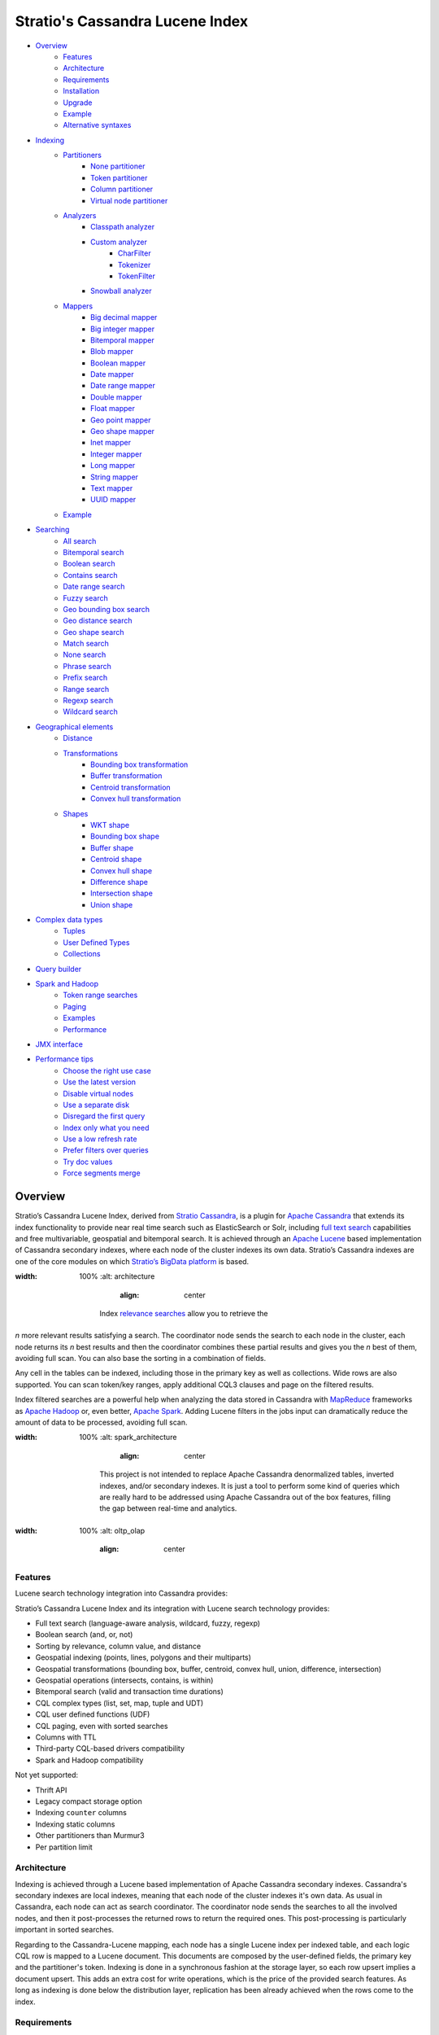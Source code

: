 ================================
Stratio's Cassandra Lucene Index
================================

- `Overview <#overview>`__
    - `Features <#features>`__
    - `Architecture <#architecture>`__
    - `Requirements <#requirements>`__
    - `Installation <#installation>`__
    - `Upgrade <#upgrade>`__
    - `Example <#example>`__
    - `Alternative syntaxes <#alternative-syntaxes>`__
- `Indexing <#indexing>`__
    - `Partitioners <#partitioners>`__
        - `None partitioner <#none-partitioner>`__
        - `Token partitioner <#token-partitioner>`__
        - `Column partitioner <#column-partitioner>`__
        - `Virtual node partitioner <#virtual-node-partitioner>`__
    - `Analyzers <#analyzers>`__
        - `Classpath analyzer <#classpath-analyzer>`__
        - `Custom analyzer <#custom-analyzer>`__
            - `CharFilter <#charfilter>`__
            - `Tokenizer <#tokenizer>`__
            - `TokenFilter <#tokenfilter>`__
        - `Snowball analyzer <#snowball-analyzer>`__
    - `Mappers <#mappers>`__
        - `Big decimal mapper <#big-decimal-mapper>`__
        - `Big integer mapper <#big-integer-mapper>`__
        - `Bitemporal mapper <#bitemporal-mapper>`__
        - `Blob mapper <#blob-mapper>`__
        - `Boolean mapper <#boolean-mapper>`__
        - `Date mapper <#date-mapper>`__
        - `Date range mapper <#date-range-mapper>`__
        - `Double mapper <#double-mapper>`__
        - `Float mapper <#float-mapper>`__
        - `Geo point mapper <#geo-point-mapper>`__
        - `Geo shape mapper <#geo-shape-mapper>`__
        - `Inet mapper <#inet-mapper>`__
        - `Integer mapper <#integer-mapper>`__
        - `Long mapper <#long-mapper>`__
        - `String mapper <#string-mapper>`__
        - `Text mapper <#text-mapper>`__
        - `UUID mapper <#uuid-mapper>`__
    - `Example <#example>`__
- `Searching <#searching>`__
    - `All search <#all-search>`__
    - `Bitemporal search <#bitemporal-search>`__
    - `Boolean search <#boolean-search>`__
    - `Contains search <#contains-search>`__
    - `Date range search <#date-range-search>`__
    - `Fuzzy search <#fuzzy-search>`__
    - `Geo bounding box search <#geo-bbox-search>`__
    - `Geo distance search <#geo-distance-search>`__
    - `Geo shape search <#geo-shape-search>`__
    - `Match search <#match-search>`__
    - `None search <#none-search>`__
    - `Phrase search <#phrase-search>`__
    - `Prefix search <#prefix-search>`__
    - `Range search <#range-search>`__
    - `Regexp search <#regexp-search>`__
    - `Wildcard search <#wildcard-search>`__
- `Geographical elements <#geographical-elements>`__
    - `Distance <#distance>`__
    - `Transformations <#transformations>`__
        - `Bounding box transformation <#bounding-box-transformation>`__
        - `Buffer transformation <#buffer-transformation>`__
        - `Centroid transformation <#centroid-transformation>`__
        - `Convex hull transformation <#convex-hull-transformation>`__
    - `Shapes <#shapes>`__
        - `WKT shape <#wkt-shape>`__
        - `Bounding box shape <#bounding-box-shape>`__
        - `Buffer shape <#buffer-shape>`__
        - `Centroid shape <#centroid-shape>`__
        - `Convex hull shape <#convex-hull-shape>`__
        - `Difference shape <#difference-shape>`__
        - `Intersection shape <#intersection-shape>`__
        - `Union shape <#intersection-shape>`__
- `Complex data types <#complex-data-types>`__
    - `Tuples <#tuples>`__
    - `User Defined Types <#user-defined-types>`__
    - `Collections <#collections>`__
- `Query builder <#query-builder>`__
- `Spark and Hadoop <#spark-and-hadoop>`__
    - `Token range searches <#token-range-searches>`__
    - `Paging <#paging>`__
    - `Examples <#examples>`__
    - `Performance <#performance>`__
- `JMX interface <#jmx-interface>`__
- `Performance tips <#performance-tips>`__
    - `Choose the right use case <#choose-the-right-use-case>`__
    - `Use the latest version <#use-the-latest-version>`__
    - `Disable virtual nodes <#disable-virtual-nodes>`__
    - `Use a separate disk <#use-a-separate-disk>`__
    - `Disregard the first query <disregard-the-first-query>`__
    - `Index only what you need <#index-only-what-you-need>`__
    - `Use a low refresh rate <#use-a-low-refresh-rate>`__
    - `Prefer filters over queries <#prefer-filters-over-queries>`__
    - `Try doc values <#try-doc-values>`__
    - `Force segments merge <#force-segments-merge>`__

--------
Overview
--------

Stratio’s Cassandra Lucene Index, derived from `Stratio Cassandra <https://github.com/Stratio/stratio-cassandra>`__, is
a plugin for `Apache Cassandra <http://cassandra.apache.org/>`__ that extends its index functionality to provide near
real time search such as ElasticSearch or Solr, including `full text search <http://en.wikipedia.org/wiki/Full_text_search>`__
capabilities and free multivariable, geospatial and bitemporal search. It is achieved through an `Apache Lucene <http://lucene.apache.org/>`__
based implementation of Cassandra secondary indexes, where each node of the cluster indexes its own data. Stratio’s
Cassandra indexes are one of the core modules on which `Stratio’s BigData platform <http://www.stratio.com/>`__ is based.

.. image:: /doc/resources/architecture.png
:width: 100%
   :alt: architecture
           :align: center

        Index `relevance searches <http://en.wikipedia.org/wiki/Relevance_(information_retrieval)>`__ allow you to retrieve the
*n* more relevant results satisfying a search. The coordinator node sends the search to each node in the cluster, each node
returns its *n* best results and then the coordinator combines these partial results and gives you the *n* best of them,
avoiding full scan. You can also base the sorting in a combination of fields.

Any cell in the tables can be indexed, including those in the primary key as well as collections. Wide rows are also
supported. You can scan token/key ranges, apply additional CQL3 clauses and page on the filtered results.

Index filtered searches are a powerful help when analyzing the data stored in Cassandra with `MapReduce <http://es.wikipedia.org/wiki/MapReduce>`__
frameworks as `Apache Hadoop <http://hadoop.apache.org/>`__ or, even better, `Apache Spark <http://spark.apache.org/>`__.
Adding Lucene filters in the jobs input can dramatically reduce the amount of data to be processed, avoiding full scan.

.. image:: /doc/resources/spark_architecture.png
:width: 100%
   :alt: spark_architecture
           :align: center

        This project is not intended to replace Apache Cassandra denormalized tables, inverted indexes, and/or secondary
        indexes. It is just a tool to perform some kind of queries which are really hard to be addressed using Apache Cassandra
        out of the box features, filling the gap between real-time and analytics.

.. image:: /doc/resources/oltp_olap.png
:width: 100%
   :alt: oltp_olap
           :align: center

Features
========

Lucene search technology integration into Cassandra provides:

Stratio’s Cassandra Lucene Index and its integration with Lucene search technology provides:

-  Full text search (language-aware analysis, wildcard, fuzzy, regexp)
-  Boolean search (and, or, not)
-  Sorting by relevance, column value, and distance
-  Geospatial indexing (points, lines, polygons and their multiparts)
-  Geospatial transformations (bounding box, buffer, centroid, convex hull, union, difference, intersection)
-  Geospatial operations (intersects, contains, is within)
-  Bitemporal search (valid and transaction time durations)
-  CQL complex types (list, set, map, tuple and UDT)
-  CQL user defined functions (UDF)
-  CQL paging, even with sorted searches
-  Columns with TTL
-  Third-party CQL-based drivers compatibility
-  Spark and Hadoop compatibility

Not yet supported:

-  Thrift API
-  Legacy compact storage option
-  Indexing ``counter`` columns
-  Indexing static columns
-  Other partitioners than Murmur3
-  Per partition limit

Architecture
============

Indexing is achieved through a Lucene based implementation of Apache Cassandra secondary indexes.
Cassandra's secondary indexes are local indexes,
meaning that each node of the cluster indexes it's own data.
As usual in Cassandra, each node can act as search coordinator.
The coordinator node sends the searches to all the involved nodes,
and then it post-processes the returned rows to return the required ones.
This post-processing is particularly important in sorted searches.

Regarding to the Cassandra-Lucene mapping, each node has a single Lucene index per indexed table,
and each logic CQL row is mapped to a Lucene document.
This documents are composed by the user-defined fields, the primary key and the partitioner's token.
Indexing is done in a synchronous fashion at the storage layer, so each row upsert implies a document upsert.
This adds an extra cost for write operations, which is the price of the provided search features.
As long as indexing is done below the distribution layer,
replication has been already achieved when the rows come to the index.

Requirements
============

-  Cassandra (identified by the three first numbers of the plugin version)
-  Java >= 1.8 (OpenJDK and Sun have been tested)
-  Maven >= 3.0

Installation
============

Stratio’s Cassandra Lucene Index is distributed as a plugin for Apache Cassandra. Thus, you just need to build a JAR
containing the plugin and add it to the Cassandra’s classpath:

-  Clone the project: ``git clone http://github.com/Stratio/cassandra-lucene-index``
-  Change to the downloaded directory: ``cd cassandra-lucene-index``
-  Checkout a plugin version suitable for your Apache Cassandra version: ``git checkout A.B.C.X``
-  Build the plugin with Maven: ``mvn clean package``
-  Copy the generated JAR to the lib folder of your compatible Cassandra installation:
   ``cp plugin/target/cassandra-lucene-index-plugin-*.jar <CASSANDRA_HOME>/lib/``
-  Start/restart Cassandra as usual.

Specific Cassandra Lucene index versions are targeted to specific Apache Cassandra versions. So, cassandra-lucene-index
A.B.C.X is aimed to be used with Apache Cassandra A.B.C, e.g.
`cassandra-lucene-index:3.0.7.1 <http://www.github.com/Stratio/cassandra-lucene-index/tree/3.0.7.1>`__ for
`cassandra:3.0.7 <http://www.github.com/apache/cassandra/tree/cassandra-3.0.7>`__. Please note that production-ready
releases are version tags (e.g. 3.0.6.3), don't use branch-X nor master branches in production.

Alternatively, patching can also be done with this Maven profile, specifying the path of your Cassandra installation,
this task also deletes previous plugin's JAR versions in CASSANDRA_HOME/lib/ directory:

.. code-block:: bash

    mvn clean package -Ppatch -Dcassandra_home=<CASSANDRA_HOME>

If you don’t have an installed version of Cassandra, there is also an alternative profile to let Maven download and
patch the proper version of Apache Cassandra:

.. code-block:: bash

    mvn clean package -Pdownload_and_patch -Dcassandra_home=<CASSANDRA_HOME>

Now you can run Cassandra and do some tests using the Cassandra Query Language:

.. code-block:: bash

    <CASSANDRA_HOME>/bin/cassandra -f
    <CASSANDRA_HOME>/bin/cqlsh

The Lucene’s index files will be stored in the same directories where the Cassandra’s will be. The default data
directory is ``/var/lib/cassandra/data``, and each index is placed next to the SSTables of its indexed column family.

For more details about Apache Cassandra please see its `documentation <http://cassandra.apache.org/>`__.

Upgrade
=======

If you want to upgrade your cassandra cluster to a newer version  you must follow the Datastax official `upgrade instructions <https://docs.datastax.com/en/upgrade/doc/upgrade/cassandra/upgradeCassandra_g.html>`__.

The rule for the Lucene secondary indexes is to delete them with older version, upgrade cassandra and lucene index jar
and create them again with running newer version.

If you have huge amount of data in your cluster this could be an expensive task. We have tested it and here you have a
compatibility matrix that states between which versions it is not needed to delete the index:

+-----------+---------+---------+---------+---------+---------+---------+---------+---------+---------+---------+---------+---------+---------+---------+---------+---------+---------+---------+---------+---------+----------+----------+----------+----------+----------+----------+----------+
| From\\ To | 3.0.3.0 | 3.0.3.1 | 3.0.4.0 | 3.0.4.1 | 3.0.5.0 | 3.0.5.1 | 3.0.5.2 | 3.0.6.0 | 3.0.6.1 | 3.0.6.2 | 3.0.7.0 | 3.0.7.1 | 3.0.7.2 | 3.0.8.0 | 3.0.8.1 | 3.0.8.2 | 3.0.8.3 | 3.0.9.0 | 3.0.9.1 | 3.0.9.2 | 3.0.10.0 | 3.0.10.1 | 3.0.10.2 | 3.0.10.3 | 3.0.10.4 | 3.0.11.0 | 3.0.12.0 |
+===========+=========+=========+=========+=========+=========+=========+=========+=========+=========+=========+=========+=========+=========+=========+=========+=========+=========+=========+=========+=========+==========+==========+==========+==========+==========+==========+==========+
| 2.x       |    NO   |    NO   |    NO   |    NO   |    NO   |    NO   |    NO   |    NO   |    NO   |    NO   |    NO   |    NO   |    NO   |    NO   |    NO   |    NO   |    NO   |    NO   |    NO   |    NO   |    NO    |    NO    |    NO    |    NO    |    NO    |    NO    |    NO    |
+-----------+---------+---------+---------+---------+---------+---------+---------+---------+---------+---------+---------+---------+---------+---------+---------+---------+---------+---------+---------+---------+----------+----------+----------+----------+----------+----------+----------+
| 3.0.3.0   |    --   |   YES   |   YES   |    NO   |    NO   |    NO   |    NO   |    NO   |    NO   |    NO   |    NO   |    NO   |    NO   |    NO   |    NO   |    NO   |    NO   |    NO   |    NO   |    NO   |    NO    |    NO    |    NO    |    NO    |    NO    |    NO    |    NO    |
+-----------+---------+---------+---------+---------+---------+---------+---------+---------+---------+---------+---------+---------+---------+---------+---------+---------+---------+---------+---------+---------+----------+----------+----------+----------+----------+----------+----------+
| 3.0.3.1   |    --   |    --   |   YES   |    NO   |    NO   |    NO   |    NO   |    NO   |    NO   |    NO   |    NO   |    NO   |    NO   |    NO   |    NO   |    NO   |    NO   |    NO   |    NO   |    NO   |    NO    |    NO    |    NO    |    NO    |    NO    |    NO    |    NO    |
+-----------+---------+---------+---------+---------+---------+---------+---------+---------+---------+---------+---------+---------+---------+---------+---------+---------+---------+---------+---------+---------+----------+----------+----------+----------+----------+----------+----------+
| 3.0.4.0   |    --   |    --   |    --   |    NO   |    NO   |    NO   |    NO   |    NO   |    NO   |    NO   |    NO   |    NO   |    NO   |    NO   |    NO   |    NO   |    NO   |    NO   |    NO   |    NO   |    NO    |    NO    |    NO    |    NO    |    NO    |    NO    |    NO    |
+-----------+---------+---------+---------+---------+---------+---------+---------+---------+---------+---------+---------+---------+---------+---------+---------+---------+---------+---------+---------+---------+----------+----------+----------+----------+----------+----------+----------+
| 3.0.4.1   |    --   |    --   |    --   |    --   |   YES   |    NO   |    NO   |    NO   |    NO   |    NO   |    NO   |    NO   |    NO   |    NO   |    NO   |    NO   |    NO   |    NO   |    NO   |    NO   |    NO    |    NO    |    NO    |    NO    |    NO    |    NO    |    NO    |
+-----------+---------+---------+---------+---------+---------+---------+---------+---------+---------+---------+---------+---------+---------+---------+---------+---------+---------+---------+---------+---------+----------+----------+----------+----------+----------+----------+----------+
| 3.0.5.0   |    --   |    --   |    --   |    --   |    --   |    NO   |    NO   |    NO   |    NO   |    NO   |    NO   |    NO   |    NO   |    NO   |    NO   |    NO   |    NO   |    NO   |    NO   |    NO   |    NO    |    NO    |    NO    |    NO    |    NO    |    NO    |    NO    |
+-----------+---------+---------+---------+---------+---------+---------+---------+---------+---------+---------+---------+---------+---------+---------+---------+---------+---------+---------+---------+---------+----------+----------+----------+----------+----------+----------+----------+
| 3.0.5.1   |    --   |    --   |    --   |    --   |    --   |    --   |    NO   |    NO   |    NO   |    NO   |    NO   |    NO   |    NO   |    NO   |    NO   |    NO   |    NO   |    NO   |    NO   |    NO   |    NO    |    NO    |    NO    |    NO    |    NO    |    NO    |    NO    |
+-----------+---------+---------+---------+---------+---------+---------+---------+---------+---------+---------+---------+---------+---------+---------+---------+---------+---------+---------+---------+---------+----------+----------+----------+----------+----------+----------+----------+
| 3.0.5.2   |    --   |    --   |    --   |    --   |    --   |    --   |    --   |   YES   |   YES   |   YES   |   YES   |   YES   |   YES   |   YES   |   (1)   |   (1)   |    NO   |    NO   |    NO   |    NO   |    NO    |    NO    |    NO    |    NO    |    NO    |    NO    |    NO    |
+-----------+---------+---------+---------+---------+---------+---------+---------+---------+---------+---------+---------+---------+---------+---------+---------+---------+---------+---------+---------+---------+----------+----------+----------+----------+----------+----------+----------+
| 3.0.6.0   |    --   |    --   |    --   |    --   |    --   |    --   |    --   |    --   |   YES   |   YES   |   YES   |   YES   |   YES   |   YES   |   (1)   |   (1)   |    NO   |    NO   |    NO   |    NO   |    NO    |    NO    |    NO    |    NO    |    NO    |    NO    |    NO    |
+-----------+---------+---------+---------+---------+---------+---------+---------+---------+---------+---------+---------+---------+---------+---------+---------+---------+---------+---------+---------+---------+----------+----------+----------+----------+----------+----------+----------+
| 3.0.6.1   |    --   |    --   |    --   |    --   |    --   |    --   |    --   |    --   |    --   |   YES   |   YES   |   YES   |   YES   |   YES   |   (1)   |   (1)   |    NO   |    NO   |    NO   |    NO   |    NO    |    NO    |    NO    |    NO    |    NO    |    NO    |    NO    |
+-----------+---------+---------+---------+---------+---------+---------+---------+---------+---------+---------+---------+---------+---------+---------+---------+---------+---------+---------+---------+---------+----------+----------+----------+----------+----------+----------+----------+
| 3.0.6.2   |    --   |    --   |    --   |    --   |    --   |    --   |    --   |    --   |    --   |    --   |   YES   |   YES   |   YES   |   YES   |   (1)   |   (1)   |    NO   |    NO   |    NO   |    NO   |    NO    |    NO    |    NO    |    NO    |    NO    |    NO    |    NO    |
+-----------+---------+---------+---------+---------+---------+---------+---------+---------+---------+---------+---------+---------+---------+---------+---------+---------+---------+---------+---------+---------+----------+----------+----------+----------+----------+----------+----------+
| 3.0.7.0   |    --   |    --   |    --   |    --   |    --   |    --   |    --   |    --   |    --   |    --   |    --   |   YES   |   YES   |   YES   |   (1)   |   (1)   |    NO   |    NO   |    NO   |    NO   |    NO    |    NO    |    NO    |    NO    |    NO    |    NO    |    NO    |
+-----------+---------+---------+---------+---------+---------+---------+---------+---------+---------+---------+---------+---------+---------+---------+---------+---------+---------+---------+---------+---------+----------+----------+----------+----------+----------+----------+----------+
| 3.0.7.1   |    --   |    --   |    --   |    --   |    --   |    --   |    --   |    --   |    --   |    --   |    --   |    --   |   YES   |   YES   |   (1)   |   (1)   |    NO   |    NO   |    NO   |    NO   |    NO    |    NO    |    NO    |    NO    |    NO    |    NO    |    NO    |
+-----------+---------+---------+---------+---------+---------+---------+---------+---------+---------+---------+---------+---------+---------+---------+---------+---------+---------+---------+---------+---------+----------+----------+----------+----------+----------+----------+----------+
| 3.0.7.2   |    --   |    --   |    --   |    --   |    --   |    --   |    --   |    --   |    --   |    --   |    --   |    --   |    --   |   YES   |   (1)   |   (1)   |    NO   |    NO   |    NO   |    NO   |    NO    |    NO    |    NO    |    NO    |    NO    |    NO    |    NO    |
+-----------+---------+---------+---------+---------+---------+---------+---------+---------+---------+---------+---------+---------+---------+---------+---------+---------+---------+---------+---------+---------+----------+----------+----------+----------+----------+----------+----------+
| 3.0.8.0   |    --   |    --   |    --   |    --   |    --   |    --   |    --   |    --   |    --   |    --   |    --   |    --   |    --   |    --   |   (1)   |   (1)   |    NO   |    NO   |    NO   |    NO   |    NO    |    NO    |    NO    |    NO    |    NO    |    NO    |    NO    |
+-----------+---------+---------+---------+---------+---------+---------+---------+---------+---------+---------+---------+---------+---------+---------+---------+---------+---------+---------+---------+---------+----------+----------+----------+----------+----------+----------+----------+
| 3.0.8.1   |    --   |    --   |    --   |    --   |    --   |    --   |    --   |    --   |    --   |    --   |    --   |    --   |    --   |    --   |    --   |   YES   |    NO   |    NO   |    NO   |    NO   |    NO    |    NO    |    NO    |    NO    |    NO    |    NO    |    NO    |
+-----------+---------+---------+---------+---------+---------+---------+---------+---------+---------+---------+---------+---------+---------+---------+---------+---------+---------+---------+---------+---------+----------+----------+----------+----------+----------+----------+----------+
| 3.0.8.2   |    --   |    --   |    --   |    --   |    --   |    --   |    --   |    --   |    --   |    --   |    --   |    --   |    --   |    --   |    --   |    --   |    NO   |    NO   |    NO   |    NO   |    NO    |    NO    |    NO    |    NO    |    NO    |    NO    |    NO    |
+-----------+---------+---------+---------+---------+---------+---------+---------+---------+---------+---------+---------+---------+---------+---------+---------+---------+---------+---------+---------+---------+----------+----------+----------+----------+----------+----------+----------+
| 3.0.8.3   |    --   |    --   |    --   |    --   |    --   |    --   |    --   |    --   |    --   |    --   |    --   |    --   |    --   |    --   |    --   |    --   |    --   |   YES   |   YES   |   YES   |   YES    |   YES    |    NO    |    NO    |    NO    |    NO    |    NO    |
+-----------+---------+---------+---------+---------+---------+---------+---------+---------+---------+---------+---------+---------+---------+---------+---------+---------+---------+---------+---------+---------+----------+----------+----------+----------+----------+----------+----------+
| 3.0.9.0   |    --   |    --   |    --   |    --   |    --   |    --   |    --   |    --   |    --   |    --   |    --   |    --   |    --   |    --   |    --   |    --   |    --   |    --   |   YES   |   YES   |   YES    |   YES    |    NO    |    NO    |    NO    |    NO    |    NO    |
+-----------+---------+---------+---------+---------+---------+---------+---------+---------+---------+---------+---------+---------+---------+---------+---------+---------+---------+---------+---------+---------+----------+----------+----------+----------+----------+----------+----------+
| 3.0.9.1   |    --   |    --   |    --   |    --   |    --   |    --   |    --   |    --   |    --   |    --   |    --   |    --   |    --   |    --   |    --   |    --   |    --   |    --   |    --   |   YES   |   YES    |   YES    |    NO    |    NO    |    NO    |    NO    |    NO    |
+-----------+---------+---------+---------+---------+---------+---------+---------+---------+---------+---------+---------+---------+---------+---------+---------+---------+---------+---------+---------+---------+----------+----------+----------+----------+----------+----------+----------+
| 3.0.9.2   |    --   |    --   |    --   |    --   |    --   |    --   |    --   |    --   |    --   |    --   |    --   |    --   |    --   |    --   |    --   |    --   |    --   |    --   |    --   |    --   |   YES    |   YES    |    NO    |    NO    |    NO    |    NO    |    NO    |
+-----------+---------+---------+---------+---------+---------+---------+---------+---------+---------+---------+---------+---------+---------+---------+---------+---------+---------+---------+---------+---------+----------+----------+----------+----------+----------+----------+----------+
| 3.0.10.0  |    --   |    --   |    --   |    --   |    --   |    --   |    --   |    --   |    --   |    --   |    --   |    --   |    --   |    --   |    --   |    --   |    --   |    --   |    --   |    --   |    --    |   YES    |    NO    |    NO    |    NO    |    NO    |    NO    |
+-----------+---------+---------+---------+---------+---------+---------+---------+---------+---------+---------+---------+---------+---------+---------+---------+---------+---------+---------+---------+---------+----------+----------+----------+----------+----------+----------+----------+
| 3.0.10.1  |    --   |    --   |    --   |    --   |    --   |    --   |    --   |    --   |    --   |    --   |    --   |    --   |    --   |    --   |    --   |    --   |    --   |    --   |    --   |    --   |    --    |    --    |    NO    |    NO    |    NO    |    NO    |    NO    |
+-----------+---------+---------+---------+---------+---------+---------+---------+---------+---------+---------+---------+---------+---------+---------+---------+---------+---------+---------+---------+---------+----------+----------+----------+----------+----------+----------+----------+
| 3.0.10.2  |    --   |    --   |    --   |    --   |    --   |    --   |    --   |    --   |    --   |    --   |    --   |    --   |    --   |    --   |    --   |    --   |    --   |    --   |    --   |    --   |    --    |    --    |    --    |   YES    |   YES    |   YES    |   YES    |
+-----------+---------+---------+---------+---------+---------+---------+---------+---------+---------+---------+---------+---------+---------+---------+---------+---------+---------+---------+---------+---------+----------+----------+----------+----------+----------+----------+----------+
| 3.0.10.3  |    --   |    --   |    --   |    --   |    --   |    --   |    --   |    --   |    --   |    --   |    --   |    --   |    --   |    --   |    --   |    --   |    --   |    --   |    --   |    --   |    --    |    --    |    --    |    --    |   YES    |   YES    |   YES    |
+-----------+---------+---------+---------+---------+---------+---------+---------+---------+---------+---------+---------+---------+---------+---------+---------+---------+---------+---------+---------+---------+----------+----------+----------+----------+----------+----------+----------+
| 3.0.10.4  |    --   |    --   |    --   |    --   |    --   |    --   |    --   |    --   |    --   |    --   |    --   |    --   |    --   |    --   |    --   |    --   |    --   |    --   |    --   |    --   |    --    |    --    |    --    |    --    |    --    |   YES    |   YES    |
+-----------+---------+---------+---------+---------+---------+---------+---------+---------+---------+---------+---------+---------+---------+---------+---------+---------+---------+---------+---------+---------+----------+----------+----------+----------+----------+----------+----------+
| 3.0.11.0  |    --   |    --   |    --   |    --   |    --   |    --   |    --   |    --   |    --   |    --   |    --   |    --   |    --   |    --   |    --   |    --   |    --   |    --   |    --   |    --   |    --    |    --    |    --    |    --    |    --    |    --    |   YES    |
+-----------+---------+---------+---------+---------+---------+---------+---------+---------+---------+---------+---------+---------+---------+---------+---------+---------+---------+---------+---------+---------+----------+----------+----------+----------+----------+----------+----------+

**(1):** Compatible only if you are not using geospatial mappers.

**(2):** Compatible only if you are not using snowball analyzers.

Alternative syntaxes
====================

There are two alternative syntaxes for managing indexes. Prior to Cassandra 3.0, indexes had to be linked to a dummy
column due to CQL syntax limitations:

.. code-block:: sql

    CREATE TABLE test(pk int PRIMARY KEY, rc text);
    ALTER TABLE test ADD lucene text; -- Dummy column

    CREATE CUSTOM INDEX idx ON test(lucene) -- Index is linked to the dummy column
    USING 'com.stratio.cassandra.lucene.Index'
    WITH OPTIONS = {'schema': '{fields: {rc: {type: "text"}}}'};

This column wasn't intended to store anything, it was just a trick to embed Lucene syntax into CQL syntax, so custom
search predicates could be directed to this dummy column:

.. code-block:: sql

    SELECT * FROM test WHERE lucene = '{...}';

As a collateral benefit, this column was used to return the score assigned by the Lucene query to each of the rows.

However, Cassandra 3.0 introduced `a secondary index API redesign <https://issues.apache.org/jira/browse/CASSANDRA-9459>`__
including explicit syntactical support for custom per-row indexes using their own query language.
This new syntax didn't require the dummy column anymore:

.. code-block:: sql

    CREATE TABLE test(pk int PRIMARY KEY, rc text);

    CREATE CUSTOM INDEX idx ON test() -- Index is directly linked to the table, without dummy column
    USING 'com.stratio.cassandra.lucene.Index'
    WITH OPTIONS = {'schema': '{fields: {rc: {type: "text"}}}'};

Instead, we can address custom search expressions directly to the index using the new 'expr' operator:

.. code-block:: sql

    SELECT * FROM test WHERE expr(idx, '{...}');

As you can see, this new syntax is far clearer than the previous one.
However, the old syntax is still supported for compatibility reasons, given that several client applications do not
support the new syntax yet.
The most remarkable case is `DataStax's connector for Apache Spark <https://github.com/datastax/spark-cassandra-connector>`__,
which `doesn't allow 'expr' queries <https://datastax-oss.atlassian.net/browse/SPARKC-332>`__  and
`fails managing tables with new-style indexes <https://datastax-oss.atlassian.net/browse/SPARKC-361>`__ even if the
Spark operation doesn't use the index at all.
So, unfortunately, you must continue using the old dummy column approach if you are going to use the Spark connector or
any other incompatible software.

Additionally, another possible reason for using the old syntax is that it uses the fake column to show the scores assigned
by the Lucene's scoring formula to each one of the matched rows. This score is internally used for sorting and selecting
the matched rows according to some user-defined search criteria. Although it is more intended for internal use, showing
this value could be useful in some specific cases.

Last but not least, it is important to note that you can address searches with the new syntax to indexes created with
the old fake column approach:

.. code-block:: sql

    CREATE TABLE test(pk int PRIMARY KEY, rc text);
    ALTER TABLE test ADD lucene text; -- Dummy column

    CREATE CUSTOM INDEX idx ON test(lucene) -- Index is linked to the dummy column
    USING 'com.stratio.cassandra.lucene.Index'
    WITH OPTIONS = {'schema': '{fields: {rc: {type: "text"}}}'};

    SELECT * FROM test WHERE expr(idx,'{...}');

This offers a good balance between the advantages of both syntaxes.

Cassandra only allows one per-row index per table,
whereas there is no limit for the number of per-column indexes that a table can have.
So, an additional benefit of creating indexes over dummy columns is that you can have multiple Lucene indexes per table,
as long as they are considered per-column indexes.

All the examples in this document use the new syntax, but all of them can be written in the old way.

Example
=======

We will create the following table to store tweets:

.. code-block:: sql

    CREATE KEYSPACE demo
    WITH REPLICATION = {'class': 'SimpleStrategy', 'replication_factor': 1};
    USE demo;
    CREATE TABLE tweets (
       id INT PRIMARY KEY,
       user TEXT,
       body TEXT,
       time TIMESTAMP,
       latitude FLOAT,
       longitude FLOAT
    );

Now you can create a custom Lucene index on it with the following statement:

.. code-block:: sql

    CREATE CUSTOM INDEX tweets_index ON tweets ()
    USING 'com.stratio.cassandra.lucene.Index'
    WITH OPTIONS = {
       'refresh_seconds': '1',
       'schema': '{
          fields: {
             id: {type: "integer"},
             user: {type: "string"},
             body: {type: "text", analyzer: "english"},
             time: {type: "date", pattern: "yyyy/MM/dd"},
             place: {type: "geo_point", latitude: "latitude", longitude: "longitude"}
          }
       }'
    };

This will index all the columns in the table with the specified types, and it will be refreshed once per second.
Alternatively, you can explicitly refresh all the index shards with an empty search with consistency ``ALL``:

.. code-block:: sql

    CONSISTENCY ALL
    SELECT * FROM tweets WHERE expr(tweets_index, '{refresh:true}');
    CONSISTENCY QUORUM

Now, to search for tweets within a certain date range:

.. code-block:: sql

    SELECT * FROM tweets WHERE expr(tweets_index, '{
       filter: {type: "range", field: "time", lower: "2014/04/25", upper: "2014/05/01"}
    }');

The same search can be performed forcing an explicit refresh of the involved index shards:

.. code-block:: sql

    SELECT * FROM tweets WHERE expr(tweets_index, '{
       filter: {type: "range", field: "time", lower: "2014/04/25", upper: "2014/05/01"},
       refresh: true
    }') limit 100;

Now, to search the top 100 more relevant tweets where *body* field contains the phrase “big data gives organizations”
within the aforementioned date range:

.. code-block:: sql

    SELECT * FROM tweets WHERE expr(tweets_index, '{
       filter: {type: "range", field: "time", lower: "2014/04/25", upper: "2014/05/01"},
       query: {type: "phrase", field: "body", value: "big data gives organizations", slop: 1}
    }') LIMIT 100;

To refine the search to get only the tweets written by users whose names start with "a":

.. code-block:: sql

    SELECT * FROM tweets WHERE expr(tweets_index, '{
       filter: [
          {type: "range", field: "time", lower: "2014/04/25", upper: "2014/05/01"},
          {type: "prefix", field: "user", value: "a"}
       ],
       query: {type: "phrase", field: "body", value: "big data gives organizations", slop: 1}
    }') LIMIT 100;

To get the 100 more recent filtered results you can use the *sort* option:

.. code-block:: sql

    SELECT * FROM tweets WHERE expr(tweets_index, '{
       filter: [
          {type: "range", field: "time", lower: "2014/04/25", upper: "2014/05/01"},
          {type: "prefix", field: "user", value: "a"}
       ],
       query: {type: "phrase", field: "body", value: "big data gives organizations", slop: 1},
       sort: {field: "time", reverse: true}
    }') limit 100;

The previous search can be restricted to tweets created close to a geographical position:

.. code-block:: sql

    SELECT * FROM tweets WHERE expr(tweets_index, '{
       filter: [
          {type: "range", field: "time", lower: "2014/04/25", upper: "2014/05/01"},
          {type: "prefix", field: "user", value: "a"},
          {type: "geo_distance", field: "place", latitude: 40.3930, longitude: -3.7328, max_distance: "1km"}
       ],
       query: {type: "phrase", field: "body", value: "big data gives organizations", slop: 1},
       sort: {field: "time", reverse: true}
    }') limit 100;

It is also possible to sort the results by distance to a geographical position:

.. code-block:: sql

    SELECT * FROM tweets WHERE expr(tweets_index, '{
       filter: [
          {type: "range", field: "time", lower: "2014/04/25", upper: "2014/05/01"},
          {type: "prefix", field: "user", value: "a"},
          {type: "geo_distance", field: "place", latitude: 40.3930, longitude: -3.7328, max_distance: "1km"}
       ],
       query: {type: "phrase", field: "body", value: "big data gives organizations", slop: 1},
       sort: [
          {field: "time", reverse: true},
          {field: "place", type: "geo_distance", latitude: 40.3930, longitude: -3.7328}
       ]
    }') limit 100;

Last but not least, you can route any search to a certain token range or partition, in such a way that only a
subset of the cluster nodes will be hit, saving precious resources:

.. code-block:: sql

    SELECT * FROM tweets WHERE expr(tweets_index, '{
       filter: [
          {type: "range", field: "time", lower: "2014/04/25", upper: "2014/05/01"},
          {type: "prefix", field: "user", value: "a"},
          {type: "geo_distance", field: "place", latitude: 40.3930, longitude: -3.7328, max_distance: "1km"}
       ],
       query: {type: "phrase", field: "body", value: "big data gives organizations", slop: 1},
       sort: [
          {field: "time", reverse: true},
          {field: "place", type: "geo_distance", latitude: 40.3930, longitude: -3.7328}
       ]
    }') AND TOKEN(id) >= TOKEN(0) AND TOKEN(id) < TOKEN(10000000) limit 100;

--------
Indexing
--------

Lucene indexes are an extension of the Cassandra secondary indexes. As such, they are created through CQL
`CREATE CUSTOM INDEX statement <https://cassandra.apache.org/doc/cql3/CQL.html#createIndexStmt>`__, specifying the full
qualified class name and a list of configuration options that are specified in this section.


**Syntax:**

.. code-block:: sql

    CREATE CUSTOM INDEX (IF NOT EXISTS)? <index_name>
                                      ON <table_name> ()
                                   USING 'com.stratio.cassandra.lucene.Index'
                            WITH OPTIONS = <options>

where <options> is a JSON object:

.. code-block:: sql

    <options>:= {
       'schema': '<schema_definition>'
       (, 'refresh_seconds': '<int_value>')?
       (, 'ram_buffer_mb': '<int_value>')?
       (, 'max_merge_mb': '<int_value>')?
       (, 'max_cached_mb': '<int_value>')?
       (, 'indexing_threads': '<int_value>')?
       (, 'indexing_queues_size': '<int_value>')?
       (, 'directory_path': '<string_value>')?
       (, 'excluded_data_centers': '<string_value>')?
       (, 'partitioner': '<partitioner_definition>')?
    };

All options take a value enclosed in single quotes:

-  **refresh\_seconds**: number of seconds before auto-refreshing the
   index reader. It is the max time taken for writes to be searchable
   without forcing an index refresh. Defaults to '60'.
-  **ram\_buffer\_mb**: size of the write buffer. Its content will be
   committed to disk when full. Defaults to '64'.
-  **max\_merge\_mb**: defaults to '5'.
-  **max\_cached\_mb**: defaults to '30'.
-  **indexing\_threads**: number of asynchronous indexing threads. ’0’
   means synchronous indexing. Defaults to number of processors available to the JVM.
-  **indexing\_queues\_size**: max number of queued documents per
   asynchronous indexing thread. Defaults to ’50’.
-  **directory\_path**: The path of the directory where the  Lucene index
   will be stored.
-  **excluded\_data\_centers**: The comma-separated list of the data centers
   to be excluded. The index will be created on this data centers but all the
   write operations will be silently ignored.
-  **partitioner**: The optional index `partitioner <#partitioners>`__. Index partitioning is useful
   to speed up some searches to the detriment of others, depending on the implementation. It is also
   useful to overcome the Lucene's hard limit of 2147483519 documents per index.
-  **sparse**: If true, the update to the index is omitted unless the CQL statement includes a column
   that could affect the index. By default it is false, and any insert or update will trigger an index
   modification, even if the cql statement does not contain any relevant column for the index.
   The cost of this optimization is an extra comparison performed each time a row must be indexed.
   This flag helps in reducing lucene calls when the row is updated partially, and the columns
   that affect the index are updated less frequently then the rest of the row.
-  **schema**: see below

.. code-block:: sql

    <schema_definition>:= {
       fields: { <mapper_definition> (, <mapper_definition>)* }
       (, analyzers: { <analyzer_definition> (, <analyzer_definition>)* })?
       (, default_analyzer: "<analyzer_name>")?
    }

Where default\_analyzer defaults to ‘org.apache.lucene.analysis.standard.StandardAnalyzer’.

.. code-block:: sql

    <analyzer_definition>:= <analyzer_name>: {
       type: "<analyzer_type>" (, <option>: "<value>")*
    }

.. code-block:: sql

    <mapper_definition>:= <mapper_name>: {
       type: "<mapper_type>" (, <option>: "<value>")*
    }

Partitioners
============

Lucene indexes can be partitioned on a per-node basis. This means that the local index in each node
can be split in multiple smaller fragments. Index partitioning is useful to speed up some searches
to the detriment of others, depending on the implementation. It is also useful to overcome the
Lucene's hard limit of 2147483519 documents per local index, which becomes a per-partition limit.

Partitioning is disabled by default, and it can be activated specifying a partitioner implementation
in the index creation statement.

Please note that the index creation statement specifies the values of several Lucene memory-related
attributes, such as *max_merge_mb* or *ram_buffer_mb*. These attributes are applied to each local
Lucene index or partition, so the amount of memory should be multiplied by the number of partitions.

None partitioner
________________

A partitioner with no action, equivalent to not defining a partitioner. This is the default
implementation.

.. code-block:: sql

    CREATE CUSTOM INDEX test_idx ON test()
    USING 'com.stratio.cassandra.lucene.Index'
    WITH OPTIONS = {
       'schema': '{...}',
       'partitioner': '{type: "none"}',
    };

Token partitioner
_________________

A partitioner based on the partition key token. Partitioning on token guarantees a good load
balancing between partitions while speeding up partition-directed searches to the detriment of token
range searches performance. It allows to efficiently run partition directed queries in nodes
indexing more than 2147483519 rows. However, token range searches in nodes with more than 2147483519
rows will fail. The number of partitions per node should be specified.

.. code-block:: sql

    CREATE TABLE tweets (
       user TEXT,
       month INT,
       date TIMESTAMP,
       id INT,
       body TEXT,
       PRIMARY KEY ((user, month), date, id)
    );

    CREATE CUSTOM INDEX idx ON tweets()
    USING 'com.stratio.cassandra.lucene.Index'
    WITH OPTIONS = {
       'schema': '{...}',
       'partitioner': '{type: "token", partitions: 4}'
    };

    SELECT * FROM tweets WHERE expr(idx, '{...}') AND user = 'jsmith' AND month = 5; -- Fetches 1 node, 1 partition

    SELECT * FROM tweets WHERE expr(idx, '{...}') AND user = 'jsmith' ALLOW FILTERING; -- Fetches all nodes, all partitions

    SELECT * FROM tweets WHERE expr(idx, '{...}')'; -- Fetches all nodes, all partitions

Column partitioner
__________________

A partitioner based on a column of the partition key. Rows will be stored in an index partition determined by the hash
of the specified partition key column. Both partition-directed and token range searches containing an CQL equality
filter over the selected partition key column will be routed to a single partition, increasing performance. However,
token range searches without filters over the partitioning column will be routed to all the partitions, with a slightly
lower performance.

Load balancing depends on the cardinality and distribution of the values of the partitioning column. Both high
cardinalities and uniform distributions will provide better load balancing between partitions.

.. code-block:: sql

    CREATE TABLE tweets (
       user TEXT,
       month INT,
       date TIMESTAMP,
       id INT,
       body TEXT,
       PRIMARY KEY ((user, month), date, id)
    );

    CREATE CUSTOM INDEX idx ON tweets()
    USING 'com.stratio.cassandra.lucene.Index'
    WITH OPTIONS = {
       'schema': '{...}',
       'partitioner': '{type: "column", partitions: 4, column:"user"}',
    };

    SELECT * FROM tweets WHERE expr(idx, '{...}') AND user = 'jsmith' AND month = 5; -- Fetches 1 node, 1 partition

    SELECT * FROM tweets WHERE expr(idx, '{...}') AND user = 'jsmith' ALLOW FILTERING; -- Fetches all nodes, 1 partition

    SELECT * FROM tweets WHERE expr(idx, '{...}')'; -- Fetches all nodes, all partitions

Virtual node partitioner
________________________

A virtual node based partitioner. Rows will be stored in an index partition determined by the hash of the virtual node
token range number. Partition-directed and specific virtual node token range searches will be routed to a single partition,
increasing performance. However, unbounded token range searches will be routed to all the partitions, with a slightly lower
performance.

Load balancing depends on virtual node token ranges distribution. The more virtual nodes, the better distribution (more
similarity in number of tokens that falls inside any virtual node) between virtual nodes, the better load balancing.

.. code-block:: sql

    CREATE TABLE tweets (
       user TEXT,
       month INT,
       date TIMESTAMP,
       id INT,
       body TEXT,
       PRIMARY KEY ((user, month), date, id)
    );

    CREATE CUSTOM INDEX idx ON tweets()
    USING 'com.stratio.cassandra.lucene.Index'
    WITH OPTIONS = {
       'schema': '{...}',
       'partitioner': '{type: "vnode", vnodes_per_partition: 4}'
    };

    SELECT * FROM tweets WHERE expr(idx, '{...}') AND user = 'jsmith' AND month = 5; -- Fetches 1 node, 1 partition

    SELECT * FROM tweets WHERE expr(idx, '{...}') AND user = 'jsmith' ALLOW FILTERING; -- Fetches all nodes, all partitions

    SELECT * FROM tweets WHERE expr(idx, '{...}')'
        AND token(user, month) >= -2918332558536081408 AND token(user, month) < -2882303761517117440; -- Fetches 1 node, 1 partition

        being [-2918332558536081408, -2882303761517117440) one virtual node token range assignment

    SELECT * FROM tweets WHERE expr(idx, '{...}')'; -- Fetches all nodes, all partitions

Analyzers
=========

Analyzer definition options depend on the analyzer type. Details and
default values are listed in the table below.

+-----------------+--------------+--------------+-----------------+
| Analyzer type   | Option       | Value type   | Default value   |
+=================+==============+==============+=================+
| classpath       | class        | string       | null            |
+-----------------+--------------+--------------+-----------------+
| custom          | tokenizer    | Tokenizer    |                 |
|                 +--------------+--------------+-----------------+
|                 | charFilter   | CharFilter[] | null            |
|                 +--------------+--------------+-----------------+
|                 | tokenFilter  | TokenFilter[]| null            |
+-----------------+--------------+--------------+-----------------+
| snowball        | language     | string       | null            |
|                 +--------------+--------------+-----------------+
|                 | stopwords    | string       | null            |
+-----------------+--------------+--------------+-----------------+

The analyzers defined in this section can by referenced by mappers. Additionally, there are prebuilt analyzers for:

+---------------+----------------------------------------------------------------------------------------------------------------------------------------------------------------------------+
| Analyzer name |                                                                          Analyzer full package name                                                                        |
+---------------+----------------------------------------------------------------------------------------------------------------------------------------------------------------------------+
| standard      | `org.apache.lucene.analysis.standard.StandardAnalyzer <https://lucene.apache.org/core/5_5_3/analyzers-common/org/apache/lucene/analysis/standard/StandardAnalyzer.html>`__ |
+---------------+----------------------------------------------------------------------------------------------------------------------------------------------------------------------------+
| keyword       | `org.apache.lucene.analysis.core.KeywordAnalyzer <https://lucene.apache.org/core/5_5_3/analyzers-common/org/apache/lucene/analysis/core/KeywordAnalyzer.html>`__           |
+---------------+----------------------------------------------------------------------------------------------------------------------------------------------------------------------------+
| stop          | `org.apache.lucene.analysis.core.StopAnalyzer <https://lucene.apache.org/core/5_5_3/analyzers-common/org/apache/lucene/analysis/core/StopAnalyzer.html>`__                 |
+---------------+----------------------------------------------------------------------------------------------------------------------------------------------------------------------------+
| whitespace    | `org.apache.lucene.analysis.core.WhitespaceAnalyzer <https://lucene.apache.org/core/5_5_3/analyzers-common/org/apache/lucene/analysis/core/WhitespaceAnalyzer.html>`__     |
+---------------+----------------------------------------------------------------------------------------------------------------------------------------------------------------------------+
| simple        | `org.apache.lucene.analysis.core.SimpleAnalyzer <https://lucene.apache.org/core/5_5_3/analyzers-common/org/apache/lucene/analysis/core/SimpleAnalyzer.html>`__             |
+---------------+----------------------------------------------------------------------------------------------------------------------------------------------------------------------------+
| classic       | `org.apache.lucene.analysis.standard.ClassicAnalyzer <https://lucene.apache.org/core/5_5_3/analyzers-common/org/apache/lucene/analysis/standard/ClassicAnalyzer.html>`__   |
+---------------+----------------------------------------------------------------------------------------------------------------------------------------------------------------------------+
| arabic        | `org.apache.lucene.analysis.ar.ArabicAnalyzer <https://lucene.apache.org/core/5_5_3/analyzers-common/org/apache/lucene/analysis/ar/ArabicAnalyzer.html>`__                 |
+---------------+----------------------------------------------------------------------------------------------------------------------------------------------------------------------------+
| armenian      | `org.apache.lucene.analysis.hy.ArmenianAnalyzer <https://lucene.apache.org/core/5_5_3/analyzers-common/org/apache/lucene/analysis/hy/ArmenianAnalyzer.html>`__             |
+---------------+----------------------------------------------------------------------------------------------------------------------------------------------------------------------------+
| basque        | `org.apache.lucene.analysis.eu.BasqueAnalyzer <https://lucene.apache.org/core/5_5_3/analyzers-common/org/apache/lucene/analysis/eu/BasqueAnalyzer.html>`__                 |
+---------------+----------------------------------------------------------------------------------------------------------------------------------------------------------------------------+
| brazilian     | `org.apache.lucene.analysis.br.BrazilianAnalyzer <https://lucene.apache.org/core/5_5_3/analyzers-common/org/apache/lucene/analysis/br/BrazilianAnalyzer.html>`__           |
+---------------+----------------------------------------------------------------------------------------------------------------------------------------------------------------------------+
| bulgarian     | `org.apache.lucene.analysis.bg.BulgarianAnalyzer <https://lucene.apache.org/core/5_5_3/analyzers-common/org/apache/lucene/analysis/bg/BulgarianAnalyzer.html>`__           |
+---------------+----------------------------------------------------------------------------------------------------------------------------------------------------------------------------+
| catalan       | `org.apache.lucene.analysis.ca.CatalanAnalyzer <https://lucene.apache.org/core/5_5_3/analyzers-common/org/apache/lucene/analysis/ca/CatalanAnalyzer.html>`__               |
+---------------+----------------------------------------------------------------------------------------------------------------------------------------------------------------------------+
| cjk           | `org.apache.lucene.analysis.cjk.CJKAnalyzer <https://lucene.apache.org/core/5_5_3/analyzers-common/org/apache/lucene/analysis/cjk/CJKAnalyzer.html>`__                     |
+---------------+----------------------------------------------------------------------------------------------------------------------------------------------------------------------------+
| czech         | `org.apache.lucene.analysis.cz.CzechAnalyzer <https://lucene.apache.org/core/5_5_3/analyzers-common/org/apache/lucene/analysis/cz/CzechAnalyzer.html>`__                   |
+---------------+----------------------------------------------------------------------------------------------------------------------------------------------------------------------------+
| dutch         | `org.apache.lucene.analysis.nl.DutchAnalyzer <https://lucene.apache.org/core/5_5_3/analyzers-common/org/apache/lucene/analysis/nl/DutchAnalyzer.html>`__                   |
+---------------+----------------------------------------------------------------------------------------------------------------------------------------------------------------------------+
| danish        | `org.apache.lucene.analysis.da.DanishAnalyzer <https://lucene.apache.org/core/5_5_3/analyzers-common/org/apache/lucene/analysis/da/DanishAnalyzer.html>`__                 |
+---------------+----------------------------------------------------------------------------------------------------------------------------------------------------------------------------+
| english       | `org.apache.lucene.analysis.en.EnglishAnalyzer <https://lucene.apache.org/core/5_5_3/analyzers-common/org/apache/lucene/analysis/en/EnglishAnalyzer.html>`__               |
+---------------+----------------------------------------------------------------------------------------------------------------------------------------------------------------------------+
| finnish       | `org.apache.lucene.analysis.fi.FinnishAnalyzer <https://lucene.apache.org/core/5_5_3/analyzers-common/org/apache/lucene/analysis/fi/FinnishAnalyzer.html>`__               |
+---------------+----------------------------------------------------------------------------------------------------------------------------------------------------------------------------+
| french        | `org.apache.lucene.analysis.fr.FrenchAnalyzer <https://lucene.apache.org/core/5_5_3/analyzers-common/org/apache/lucene/analysis/fr/FrenchAnalyzer.html>`__                 |
+---------------+----------------------------------------------------------------------------------------------------------------------------------------------------------------------------+
| galician      | `org.apache.lucene.analysis.gl.GalicianAnalyzer <https://lucene.apache.org/core/5_5_3/analyzers-common/org/apache/lucene/analysis/gl/GalicianAnalyzer.html>`__             |
+---------------+----------------------------------------------------------------------------------------------------------------------------------------------------------------------------+
| german        | `org.apache.lucene.analysis.de.GermanAnalyzer <https://lucene.apache.org/core/5_5_3/analyzers-common/org/apache/lucene/analysis/de/GermanAnalyzer.html>`__                 |
+---------------+----------------------------------------------------------------------------------------------------------------------------------------------------------------------------+
| greek         | `org.apache.lucene.analysis.el.GreekAnalyzer <https://lucene.apache.org/core/5_5_3/analyzers-common/org/apache/lucene/analysis/el/GreekAnalyzer.html>`__                   |
+---------------+----------------------------------------------------------------------------------------------------------------------------------------------------------------------------+
| hindi         | `org.apache.lucene.analysis.hi.HindiAnalyzer <https://lucene.apache.org/core/5_5_3/analyzers-common/org/apache/lucene/analysis/hi/HindiAnalyzer.html>`__                   |
+---------------+----------------------------------------------------------------------------------------------------------------------------------------------------------------------------+
| hungarian     | `org.apache.lucene.analysis.hu.HungarianAnalyzer <https://lucene.apache.org/core/5_5_3/analyzers-common/org/apache/lucene/analysis/hu/HungarianAnalyzer.html>`__           |
+---------------+----------------------------------------------------------------------------------------------------------------------------------------------------------------------------+
| indonesian    | `org.apache.lucene.analysis.id.IndonesianAnalyzer <https://lucene.apache.org/core/5_5_3/analyzers-common/org/apache/lucene/analysis/id/IndonesianAnalyzer.html>`__         |
+---------------+----------------------------------------------------------------------------------------------------------------------------------------------------------------------------+
| irish         | `org.apache.lucene.analysis.ga.IrishAnalyzer <https://lucene.apache.org/core/5_5_3/analyzers-common/org/apache/lucene/analysis/ga/IrishAnalyzer.html>`__                   |
+---------------+----------------------------------------------------------------------------------------------------------------------------------------------------------------------------+
| italian       | `org.apache.lucene.analysis.it.ItalianAnalyzer <https://lucene.apache.org/core/5_5_3/analyzers-common/org/apache/lucene/analysis/it/ItalianAnalyzer.html>`__               |
+---------------+----------------------------------------------------------------------------------------------------------------------------------------------------------------------------+
| latvian       | `org.apache.lucene.analysis.lv.LatvianAnalyzer <https://lucene.apache.org/core/5_5_3/analyzers-common/org/apache/lucene/analysis/lv/LatvianAnalyzer.html>`__               |
+---------------+----------------------------------------------------------------------------------------------------------------------------------------------------------------------------+
| norwegian     | `org.apache.lucene.analysis.no.NorwegianAnalyzer <https://lucene.apache.org/core/5_5_3/analyzers-common/org/apache/lucene/analysis/no/NorwegianAnalyzer.html>`__           |
+---------------+----------------------------------------------------------------------------------------------------------------------------------------------------------------------------+
| persian       | `org.apache.lucene.analysis.fa.PersianAnalyzer <https://lucene.apache.org/core/5_5_3/analyzers-common/org/apache/lucene/analysis/fa/PersianAnalyzer.html>`__               |
+---------------+----------------------------------------------------------------------------------------------------------------------------------------------------------------------------+
| portuguese    | `org.apache.lucene.analysis.pt.PortugueseAnalyzer <https://lucene.apache.org/core/5_5_3/analyzers-common/org/apache/lucene/analysis/pt/PortugueseAnalyzer.html>`__         |
+---------------+----------------------------------------------------------------------------------------------------------------------------------------------------------------------------+
| romanian      | `org.apache.lucene.analysis.ro.RomanianAnalyzer <https://lucene.apache.org/core/5_5_3/analyzers-common/org/apache/lucene/analysis/ro/RomanianAnalyzer.html>`__             |
+---------------+----------------------------------------------------------------------------------------------------------------------------------------------------------------------------+
| russian       | `org.apache.lucene.analysis.ru.RussianAnalyzer <https://lucene.apache.org/core/5_5_3/analyzers-common/org/apache/lucene/analysis/ru/RussianAnalyzer.html>`__               |
+---------------+----------------------------------------------------------------------------------------------------------------------------------------------------------------------------+
| sorani        | `org.apache.lucene.analysis.ckb.SoraniAnalyzer <https://lucene.apache.org/core/5_5_3/analyzers-common/org/apache/lucene/analysis/ckb/SoraniAnalyzer.html>`__               |
+---------------+----------------------------------------------------------------------------------------------------------------------------------------------------------------------------+
| spanish       | `org.apache.lucene.analysis.es.SpanishAnalyzer <https://lucene.apache.org/core/5_5_3/analyzers-common/org/apache/lucene/analysis/es/SpanishAnalyzer.html>`__               |
+---------------+----------------------------------------------------------------------------------------------------------------------------------------------------------------------------+
| swedish       | `org.apache.lucene.analysis.sv.SwedishAnalyzer <https://lucene.apache.org/core/5_5_3/analyzers-common/org/apache/lucene/analysis/sv/SwedishAnalyzer.html>`__               |
+---------------+----------------------------------------------------------------------------------------------------------------------------------------------------------------------------+
| turkish       | `org.apache.lucene.analysis.tr.TurkishAnalyzer <https://lucene.apache.org/core/5_5_3/analyzers-common/org/apache/lucene/analysis/tr/TurkishAnalyzer.html>`__               |
+---------------+----------------------------------------------------------------------------------------------------------------------------------------------------------------------------+
| thai          | `org.apache.lucene.analysis.th.ThaiAnalyzer <https://lucene.apache.org/core/5_5_3/analyzers-common/org/apache/lucene/analysis/th/ThaiAnalyzer.html>`__                     |
+---------------+----------------------------------------------------------------------------------------------------------------------------------------------------------------------------+

Classpath analyzer
__________________

Analyzer which instances a Lucene's `analyzer <https://lucene.apache.org/core/5_4_0/core/org/apache/lucene/analysis/Analyzer.html>`__
present in classpath.

**Example:**

.. code-block:: sql

    CREATE CUSTOM INDEX census_index on census()
    USING 'com.stratio.cassandra.lucene.Index'
    WITH OPTIONS = {
       'refresh_seconds': '1',
       'schema': '{
          analyzers: {
             an_analyzer: {
                type: "classpath",
                class: "org.apache.lucene.analysis.en.EnglishAnalyzer"
             }
          }
       }'
    };

Snowball analyzer
_________________

Analyzer using a `http://snowball.tartarus.org/ <http://snowball.tartarus.org/>`__ snowball filter
`SnowballFilter <https://lucene.apache.org/core/5_4_0/analyzers-common/org/apache/lucene/analysis/snowball/SnowballFilter.html>`__

Example:
~~~~~~~~
.. code-block:: sql

    CREATE CUSTOM INDEX census_index on census()
    USING 'com.stratio.cassandra.lucene.Index'
    WITH OPTIONS = {
       'refresh_seconds': '1',
       'schema': '{
          analyzers: {
             an_analyzer: {
                type: "snowball",
                language: "English",
                stopwords: "a,an,the,this,that"
             }
          }
       }'
    };

Supported languages: English, French, Spanish, Portuguese, Italian, Romanian, German, Dutch, Swedish, Norwegian, Danish,
Russian, Finnish, Hungarian and Turkish.

Custom analyzer
_______________
Analyzer which instances a Lucene's `analyzer <https://lucene.apache.org/core/5_4_0/analyzers-common/org/apache/lucene/analysis/custom/CustomAnalyzer.html>`__
present in classpath. It is a general-purpose Analyzer that can have zero or more CharFilters, at least one Tokenizer and zero or more TokenFilter.
Under the hood it uses the Lucene's factory classes TokenizerFactory, TokenFilterFactory, and CharFilterFactory.

**Example:**

.. code-block:: sql

    CREATE CUSTOM INDEX census_index on census()
    USING 'com.stratio.cassandra.lucene.Index'
    WITH OPTIONS = {
       'refresh_seconds': '1',
       'schema': '{
          analyzers: {
             an_analyzer: {
                type: "custom",
                tokenizer: {type:"whitespace"},
                token_filter: [{type:"asciifolding"}, {type:"lowercase"}]
             }
          }
       }'
    };

CharFilter
~~~~~~~~~~

+-----------------------------+-------------------+--------------+----------------+------------+------------------------------------------------------------------------------------------------------------------------------------------------------------------------------------------+
| Name                        | Option            | Value type   | Default value  | Mandatory  | CharFilter class name                                                                                                                                                                    |
+=============================+===================+==============+================+============+==========================================================================================================================================================================================+
| pattern                     | pattern           | string       |                | No         | `PatternReplaceCharFilterFactory <https://lucene.apache.org/core/5_5_4/analyzers-common/org/apache/lucene/analysis/pattern/PatternReplaceCharFilterFactory.html>`__                      |
+-----------------------------+-------------------+--------------+----------------+------------+------------------------------------------------------------------------------------------------------------------------------------------------------------------------------------------+
| htmlstrip                   | escapedtags       | string[]     |                | No         | `HTMLStripCharFilterFactory <https://lucene.apache.org/core/5_5_4/analyzers-common/org/apache/lucene/analysis/charfilter/HTMLStripCharFilterFactory.html>`__                             |
+-----------------------------+-------------------+--------------+----------------+------------+------------------------------------------------------------------------------------------------------------------------------------------------------------------------------------------+
| mapping                     | mapping           | string       |                | No         | `MappingCharFilterFactory <https://lucene.apache.org/core/5_5_4/analyzers-common/org/apache/lucene/analysis/charfilter/MappingCharFilterFactory.html>`__                                 |
+-----------------------------+-------------------+--------------+----------------+------------+------------------------------------------------------------------------------------------------------------------------------------------------------------------------------------------+
| persian                     |                   |              |                |            | `PersianCharFilterFactory <https://lucene.apache.org/core/5_5_4/analyzers-common/org/apache/lucene/analysis/fa/PersianCharFilterFactory.html>`__                                         |
+-----------------------------+-------------------+--------------+----------------+------------+------------------------------------------------------------------------------------------------------------------------------------------------------------------------------------------+

Tokenizer
~~~~~~~~~
+-----------------------------+-------------------+--------------+----------------+------------+------------------------------------------------------------------------------------------------------------------------------------------------------------------------------------------+
| Name                        | Option            | Value type   | Default value  | Mandatory  | Tokenizer class name                                                                                                                                                                     |
+=============================+===================+==============+================+============+==========================================================================================================================================================================================+
| classic                     | max_token_length  | integer      | 256            | No         | `ClassicTokenizerFactory <https://lucene.apache.org/core/5_5_4/analyzers-common/org/apache/lucene/analysis/standard/ClassicTokenizerFactory.html>`__                                     |
+-----------------------------+-------------------+--------------+----------------+------------+------------------------------------------------------------------------------------------------------------------------------------------------------------------------------------------+
| edge_ngram                  | min_gram_size     | integer      | 1              | No         | `EdgeNGramTokenizerFactory <https://lucene.apache.org/core/5_5_4/analyzers-common/org/apache/lucene/analysis/ngram/EdgeNGramTokenizerFactory.html>`__                                    |
|                             +-------------------+--------------+----------------+------------+                                                                                                                                                                                          |
|                             | max_gram_size     | integer      | 2              | No         |                                                                                                                                                                                          |
+-----------------------------+-------------------+--------------+----------------+------------+------------------------------------------------------------------------------------------------------------------------------------------------------------------------------------------+
| keyword                     |                   |              |                |            | `KeywordTokenizerFactory <https://lucene.apache.org/core/5_5_4/analyzers-common/org/apache/lucene/analysis/core/KeywordTokenizerFactory.html>`__                                         |
+-----------------------------+-------------------+--------------+----------------+------------+------------------------------------------------------------------------------------------------------------------------------------------------------------------------------------------+
| letter                      |                   |              |                |            | `LetterTokenizerFactory <https://lucene.apache.org/core/5_5_4/analyzers-common/org/apache/lucene/analysis/core/LetterTokenizerFactory.html>`__                                           |
+-----------------------------+-------------------+--------------+----------------+------------+------------------------------------------------------------------------------------------------------------------------------------------------------------------------------------------+
| lower_case                  |                   |              |                |            | `LowerCaseTokenizerFactory <https://lucene.apache.org/core/5_5_4/analyzers-common/org/apache/lucene/analysis/core/LowerCaseTokenizerFactory.html>`__                                     |
+-----------------------------+-------------------+--------------+----------------+------------+------------------------------------------------------------------------------------------------------------------------------------------------------------------------------------------+
| ngram                       | min_gram_size     | integer      | 1              | No         | `NGramTokenizerFactory <https://lucene.apache.org/core/5_5_4/analyzers-common/org/apache/lucene/analysis/ngram/NGramTokenizerFactory.html>`__                                            |
|                             +-------------------+--------------+----------------+------------+                                                                                                                                                                                          |
|                             | max_gram_size     | integer      | 2              | No         |                                                                                                                                                                                          |
+-----------------------------+-------------------+--------------+----------------+------------+------------------------------------------------------------------------------------------------------------------------------------------------------------------------------------------+
| path_hierarchy              | reverse           | boolean      | false          | No         | `PathHierarchyTokenizerFactory <https://lucene.apache.org/core/5_5_4/analyzers-common/org/apache/lucene/analysis/path/PathHierarchyTokenizerFactory.html>`__                             |
|                             +-------------------+--------------+----------------+------------+                                                                                                                                                                                          |
|                             | delimiter         | char         | /              | No         |                                                                                                                                                                                          |
|                             +-------------------+--------------+----------------+------------+                                                                                                                                                                                          |
|                             | replace           | char         | /              | No         |                                                                                                                                                                                          |
|                             +-------------------+--------------+----------------+------------+                                                                                                                                                                                          |
|                             | skip              | integer      | 0              | No         |                                                                                                                                                                                          |
+-----------------------------+-------------------+--------------+----------------+------------+------------------------------------------------------------------------------------------------------------------------------------------------------------------------------------------+
| pattern                     | pattern           | string       | null           | No         | `PatternTokenizerFactory <https://lucene.apache.org/core/5_5_4/analyzers-common/org/apache/lucene/analysis/pattern/PatternTokenizerFactory.html>`__                                      |
|                             +-------------------+--------------+----------------+------------+                                                                                                                                                                                          |
|                             | group             | integer      | -1             | No         |                                                                                                                                                                                          |
+-----------------------------+-------------------+--------------+----------------+------------+------------------------------------------------------------------------------------------------------------------------------------------------------------------------------------------+
| standard                    | max_token_length  | integer      | 256            | No         | `StandardTokenizerFactory <https://lucene.apache.org/core/5_5_4/analyzers-common/org/apache/lucene/analysis/standard/StandardTokenizerFactory.html>`__                                   |
+-----------------------------+-------------------+--------------+----------------+------------+------------------------------------------------------------------------------------------------------------------------------------------------------------------------------------------+
| uax29_url_email             | max_token_length  | integer      | 256            | No         | `UAX29URLEmailTokenizerFactory <https://lucene.apache.org/core/5_5_4/analyzers-common/org/apache/lucene/analysis/standard/UAX29URLEmailTokenizerFactory.html>`__                         |
+-----------------------------+-------------------+--------------+----------------+------------+------------------------------------------------------------------------------------------------------------------------------------------------------------------------------------------+
| thai                        |                   |              |                |            | `ThaiTokenizerFactory <https://lucene.apache.org/core/5_5_4/analyzers-common/org/apache/lucene/analysis/th/ThaiTokenizerFactory.html>`__                                                 |
+-----------------------------+-------------------+--------------+----------------+------------+------------------------------------------------------------------------------------------------------------------------------------------------------------------------------------------+
| whitespace                  | rule              | string       | java           | No         | `WhitespaceTokenizerFactory <https://lucene.apache.org/core/5_5_4/analyzers-common/org/apache/lucene/analysis/core/WhitespaceTokenizerFactory.html>`__                                   |
+-----------------------------+-------------------+--------------+----------------+------------+------------------------------------------------------------------------------------------------------------------------------------------------------------------------------------------+
| wikipedia                   |                   |              |                |            | `WikipediaTokenizerFactory <https://lucene.apache.org/core/5_5_4/analyzers-common/org/apache/lucene/analysis/wikipedia/WikipediaTokenizerFactory.html>`__                                |
+-----------------------------+-------------------+--------------+----------------+------------+------------------------------------------------------------------------------------------------------------------------------------------------------------------------------------------+

TokenFilter
~~~~~~~~~~~
+-----------------------------+-------------------+--------------+----------------+-------+-----------------------------------------------------------------------------------------------------------------------------------------------------------------------------------------------+
| Name                        | Option            | Value type   | Default value  | Mand. | TokenFilter class name                                                                                                                                                                        |
+=============================+===================+==============+================+=======+===============================================================================================================================================================================================+
| standard                    |                   |              |                |       | `StandardFilter <https://lucene.apache.org/core/5_5_4/analyzers-common/org/apache/lucene/analysis/standard/StandardFilterFactory.html>`__                                                     |
+-----------------------------+-------------------+--------------+----------------+-------+-----------------------------------------------------------------------------------------------------------------------------------------------------------------------------------------------+
| apostrophe                  |                   |              |                |       | `ApostropheFilter <https://lucene.apache.org/core/5_5_4/analyzers-common/org/apache/lucene/analysis/tr/ApostropheFilterFactory.html>`__                                                       |
+-----------------------------+-------------------+--------------+----------------+-------+-----------------------------------------------------------------------------------------------------------------------------------------------------------------------------------------------+
| arabicnormalization         |                   |              |                |       | `ArabicNormalizationFilter <https://lucene.apache.org/core/5_5_4/analyzers-common/org/apache/lucene/analysis/ar/ArabicNormalizationFilterFactory.html>`__                                     |
+-----------------------------+-------------------+--------------+----------------+-------+-----------------------------------------------------------------------------------------------------------------------------------------------------------------------------------------------+
| arabicstem                  |                   |              |                |       | `ArabicStemFilter <https://lucene.apache.org/core/5_5_4/analyzers-common/org/apache/lucene/analysis/ar/ArabicStemFilterFactory.html>`__                                                       |
+-----------------------------+-------------------+--------------+----------------+-------+-----------------------------------------------------------------------------------------------------------------------------------------------------------------------------------------------+
| indicnormalization          |                   |              |                |       | `IndicNormalizationFilter <https://lucene.apache.org/core/5_5_4/analyzers-common/org/apache/lucene/analysis/in/IndicNormalizationFilterFactory.html>`__                                       |
+-----------------------------+-------------------+--------------+----------------+-------+-----------------------------------------------------------------------------------------------------------------------------------------------------------------------------------------------+
| portuguesestem              |                   |              |                |       | `PortugueseStemFilter <https://lucene.apache.org/core/5_5_4/analyzers-common/org/apache/lucene/analysis/pt/PortugueseStemFilterFactory.html>`__                                               |
+-----------------------------+-------------------+--------------+----------------+-------+-----------------------------------------------------------------------------------------------------------------------------------------------------------------------------------------------+
| germanminimalstem           |                   |              |                |       | `GermanMinimalStemFilter <https://lucene.apache.org/core/5_5_4/analyzers-common/org/apache/lucene/analysis/de/GermanMinimalStemFilterFactory.html>`__                                         |
+-----------------------------+-------------------+--------------+----------------+-------+-----------------------------------------------------------------------------------------------------------------------------------------------------------------------------------------------+
| uppercase                   |                   |              |                |       | `UpperCaseFilter <https://lucene.apache.org/core/5_5_4/analyzers-common/org/apache/lucene/analysis/core/UpperCaseFilterFactory.html>`__                                                       |
+-----------------------------+-------------------+--------------+----------------+-------+-----------------------------------------------------------------------------------------------------------------------------------------------------------------------------------------------+
| keywordrepeat               |                   |              |                |       | `KeywordRepeatFilter <https://lucene.apache.org/core/5_5_4/analyzers-common/org/apache/lucene/analysis/miscellaneous/KeywordRepeatFilterFactory.html>`__                                      |
+-----------------------------+-------------------+--------------+----------------+-------+-----------------------------------------------------------------------------------------------------------------------------------------------------------------------------------------------+
| classic                     |                   |              |                |       | `ClassicFilter <https://lucene.apache.org/core/5_5_4/analyzers-common/org/apache/lucene/analysis/standard/ClassicFilterFactory.html>`__                                                       |
+-----------------------------+-------------------+--------------+----------------+-------+-----------------------------------------------------------------------------------------------------------------------------------------------------------------------------------------------+
| shingle                     | min_shingle_size  | integer      | 2              | No    | `ShingleFilter <https://lucene.apache.org/core/5_5_4/analyzers-common/org/apache/lucene/analysis/shingle/ShingleFilterFactory.html>`__                                                        |
|                             +-------------------+--------------+----------------+-------+                                                                                                                                                                                               |
|                             | max_shingle_size  | integer      | 2              | No    |                                                                                                                                                                                               |
|                             +-------------------+--------------+----------------+-------+                                                                                                                                                                                               |
|                             | outputUnigrams    | boolean      | false          | No    |                                                                                                                                                                                               |
|                             +-------------------+--------------+----------------+-------+                                                                                                                                                                                               |
|                             | OUIfNoShingles    | boolean      | false          | No    |                                                                                                                                                                                               |
|                             +-------------------+--------------+----------------+-------+                                                                                                                                                                                               |
|                             | tokenSeparator    | string       |                | No    |                                                                                                                                                                                               |
|                             +-------------------+--------------+----------------+-------+                                                                                                                                                                                               |
|                             | fillerToken       | string       |                | No    |                                                                                                                                                                                               |
+-----------------------------+-------------------+--------------+----------------+-------+-----------------------------------------------------------------------------------------------------------------------------------------------------------------------------------------------+
| stemmeroverride             | dictionary        | string       |                | No    | `StemmerOverrideFilter <https://lucene.apache.org/core/5_5_4/analyzers-common/org/apache/lucene/analysis/miscellaneous/StemmerOverrideFilterFactory.html>`__                                  |
|                             +-------------------+--------------+----------------+-------+                                                                                                                                                                                               |
|                             | ignore_case       | boolean      | false          | No    |                                                                                                                                                                                               |
+-----------------------------+-------------------+--------------+----------------+-------+-----------------------------------------------------------------------------------------------------------------------------------------------------------------------------------------------+
| bulgarianstem               |                   |              |                |       | `BulgarianStemFilter <https://lucene.apache.org/core/5_5_4/analyzers-common/org/apache/lucene/analysis/bg/BulgarianStemFilterFactory.html>`__                                                 |
+-----------------------------+-------------------+--------------+----------------+-------+-----------------------------------------------------------------------------------------------------------------------------------------------------------------------------------------------+
| swedishlightstem            |                   |              |                |       | `SwedishLightStemFilter <https://lucene.apache.org/core/5_5_4/analyzers-common/org/apache/lucene/analysis/sv/SwedishLightStemFilterFactory.html>`__                                           |
+-----------------------------+-------------------+--------------+----------------+-------+-----------------------------------------------------------------------------------------------------------------------------------------------------------------------------------------------+
| frenchlightstem             |                   |              |                |       | `FrenchLightStemFilter <https://lucene.apache.org/core/5_5_4/analyzers-common/org/apache/lucene/analysis/fr/FrenchLightStemFilterFactory.html>`__                                             |
+-----------------------------+-------------------+--------------+----------------+-------+-----------------------------------------------------------------------------------------------------------------------------------------------------------------------------------------------+
| cjkwidth                    |                   |              |                |       | `CJKWidthFilter <https://lucene.apache.org/core/5_5_4/analyzers-common/org/apache/lucene/analysis/cjk/CJKWidthFilterFactory.html>`__                                                          |
+-----------------------------+-------------------+--------------+----------------+-------+-----------------------------------------------------------------------------------------------------------------------------------------------------------------------------------------------+
| greekstem                   |                   |              |                |       | `GreekStemFilter <https://lucene.apache.org/core/5_5_4/analyzers-common/org/apache/lucene/analysis/el/GreekStemFilterFactory.html>`__                                                         |
+-----------------------------+-------------------+--------------+----------------+-------+-----------------------------------------------------------------------------------------------------------------------------------------------------------------------------------------------+
| stop                        | words             | string       |                | No    | `StopFilter <https://lucene.apache.org/core/5_5_4/analyzers-common/org/apache/lucene/analysis/core/StopFilterFactory.html>`__                                                                 |
|                             +-------------------+--------------+----------------+-------+                                                                                                                                                                                               |
|                             | format            | string       |                | No    |                                                                                                                                                                                               |
|                             +-------------------+--------------+----------------+-------+                                                                                                                                                                                               |
|                             | ignore_case       | boolean      | false          | No    |                                                                                                                                                                                               |
+-----------------------------+-------------------+--------------+----------------+-------+-----------------------------------------------------------------------------------------------------------------------------------------------------------------------------------------------+
| hindistem                   |                   |              |                |       | `HindiStemFilter <https://lucene.apache.org/core/5_5_4/analyzers-common/org/apache/lucene/analysis/hi/HindiStemFilterFactory.html>`__                                                         |
+-----------------------------+-------------------+--------------+----------------+-------+-----------------------------------------------------------------------------------------------------------------------------------------------------------------------------------------------+
| fingerprint                 | maxOutputTokenSize| integer      | 1024           | No    | `FingerprintFilterFactory <https://lucene.apache.org/core/5_5_4/analyzers-common/org/apache/lucene/analysis/miscellaneous/FingerprintFilterFactory.html>`__                                   |
|                             +-------------------+--------------+----------------+-------+                                                                                                                                                                                               |
|                             | separator         | char         | " "            | No    |                                                                                                                                                                                               |
+-----------------------------+-------------------+--------------+----------------+-------+-----------------------------------------------------------------------------------------------------------------------------------------------------------------------------------------------+
| spanishlightstem            |                   |              |                |       | `SpanishLightStemFilterFactory <https://lucene.apache.org/core/5_5_4/analyzers-common/org/apache/lucene/analysis/es/SpanishLightStemFilterFactory.html>`__                                    |
+-----------------------------+-------------------+--------------+----------------+-------+-----------------------------------------------------------------------------------------------------------------------------------------------------------------------------------------------+
| hungarianlightstem          |                   |              |                |       | `HungarianLightStemFilterFactory <https://lucene.apache.org/core/5_5_4/analyzers-common/org/apache/lucene/analysis/hu/HungarianLightStemFilterFactory.html>`__                                |
+-----------------------------+-------------------+--------------+----------------+-------+-----------------------------------------------------------------------------------------------------------------------------------------------------------------------------------------------+
| norwegianminimalstem        |                   |              |                |       | `NorwegianMinimalStemFilterFactory <https://lucene.apache.org/core/5_5_4/analyzers-common/org/apache/lucene/analysis/no/NorwegianMinimalStemFilterFactory.html>`__                            |
+-----------------------------+-------------------+--------------+----------------+-------+-----------------------------------------------------------------------------------------------------------------------------------------------------------------------------------------------+
| persiannormalization        |                   |              |                |       | `PersianNormalizationFilterFactory <https://lucene.apache.org/core/5_5_4/analyzers-common/org/apache/lucene/analysis/fa/PersianNormalizationFilterFactory.html>`__                            |
+-----------------------------+-------------------+--------------+----------------+-------+-----------------------------------------------------------------------------------------------------------------------------------------------------------------------------------------------+
| germanlightstem             |                   |              |                |       | `GermanLightStemFilterFactory <https://lucene.apache.org/core/5_5_4/analyzers-common/org/apache/lucene/analysis/de/GermanLightStemFilterFactory.html>`__                                      |
+-----------------------------+-------------------+--------------+----------------+-------+-----------------------------------------------------------------------------------------------------------------------------------------------------------------------------------------------+
| type                        | types             | string       |                | Yes   | `TypeTokenFilterFactory <https://lucene.apache.org/core/5_5_4/analyzers-common/org/apache/lucene/analysis/core/TypeTokenFilterFactory.html>`__                                                |
|                             +-------------------+--------------+----------------+-------+                                                                                                                                                                                               |
|                             | useWhitelist      | boolean      | false          | No    |                                                                                                                                                                                               |
+-----------------------------+-------------------+--------------+----------------+-------+-----------------------------------------------------------------------------------------------------------------------------------------------------------------------------------------------+
| asciifolding                | preserveOriginal  | boolean      | false          | No    | `ASCIIFoldingFilterFactory <https://lucene.apache.org/core/5_5_4/analyzers-common/org/apache/lucene/analysis/miscellaneous/ASCIIFoldingFilterFactory.html>`__                                 |
+-----------------------------+-------------------+--------------+----------------+-------+-----------------------------------------------------------------------------------------------------------------------------------------------------------------------------------------------+
| lowercase                   |                   |              |                |       | `LowerCaseFilterFactory <https://lucene.apache.org/core/5_5_4/analyzers-common/org/apache/lucene/analysis/core/LowerCaseFilterFactory.html>`__                                                |
+-----------------------------+-------------------+--------------+----------------+-------+-----------------------------------------------------------------------------------------------------------------------------------------------------------------------------------------------+
| germanstem                  |                   |              |                |       | `GermanStemFilterFactory <https://lucene.apache.org/core/5_5_4/analyzers-common/org/apache/lucene/analysis/de/GermanStemFilterFactory.html>`__                                                |
+-----------------------------+-------------------+--------------+----------------+-------+-----------------------------------------------------------------------------------------------------------------------------------------------------------------------------------------------+
| ngram                       | minGramSize       | integer      | 1              | No    | `NGramFilterFactory <https://lucene.apache.org/core/5_5_4/analyzers-common/org/apache/lucene/analysis/ngram/NGramFilterFactory.html>`__                                                       |
|                             +-------------------+--------------+----------------+-------+                                                                                                                                                                                               |
|                             | maxGramSize       | integer      | 2              | No    |                                                                                                                                                                                               |
+-----------------------------+-------------------+--------------+----------------+-------+-----------------------------------------------------------------------------------------------------------------------------------------------------------------------------------------------+
| limittokenposition          | maxTokenPosition  | integer      |                | Yes   | `LimitTokenPositionFilterFactory <https://lucene.apache.org/core/5_5_4/analyzers-common/org/apache/lucene/analysis/miscellaneous/LimitTokenPositionFilterFactory.html>`__                     |
|                             +-------------------+--------------+----------------+-------+                                                                                                                                                                                               |
|                             | consumeAllTokens  | boolean      | false          | No    |                                                                                                                                                                                               |
+-----------------------------+-------------------+--------------+----------------+-------+-----------------------------------------------------------------------------------------------------------------------------------------------------------------------------------------------+
| greeklowercase              |                   |              |                |       | `GreekLowerCaseFilterFactory <https://lucene.apache.org/core/5_5_4/analyzers-common/org/apache/lucene/analysis/el/GreekLowerCaseFilterFactory.html>`__                                        |
+-----------------------------+-------------------+--------------+----------------+-------+-----------------------------------------------------------------------------------------------------------------------------------------------------------------------------------------------+
| limittokenoffset            | maxStartOffset    | integer      |                | Yes   | `LimitTokenOffsetFilterFactory <https://lucene.apache.org/core/5_5_4/analyzers-common/org/apache/lucene/analysis/miscellaneous/LimitTokenOffsetFilterFactory.html>`__                         |
|                             +-------------------+--------------+----------------+-------+                                                                                                                                                                                               |
|                             | consumeAllTokens  | boolean      | false          | No    |                                                                                                                                                                                               |
+-----------------------------+-------------------+--------------+----------------+-------+-----------------------------------------------------------------------------------------------------------------------------------------------------------------------------------------------+
| snowballporter              | protected         | string       |                | No    | `SnowballPorterFilterFactory <https://lucene.apache.org/core/5_5_4/analyzers-common/org/apache/lucene/analysis/snowball/SnowballPorterFilterFactory.html>`__                                  |
|                             +-------------------+--------------+----------------+-------+                                                                                                                                                                                               |
|                             | language          | string       |                | No    |                                                                                                                                                                                               |
+-----------------------------+-------------------+--------------+----------------+-------+-----------------------------------------------------------------------------------------------------------------------------------------------------------------------------------------------+
| typeaspayload               |                   |              |                |       | `TypeAsPayloadTokenFilterFactory <https://lucene.apache.org/core/5_5_4/analyzers-common/org/apache/lucene/analysis/payloads/TypeAsPayloadTokenFilterFactory.html>`__                          |
+-----------------------------+-------------------+--------------+----------------+-------+-----------------------------------------------------------------------------------------------------------------------------------------------------------------------------------------------+
| patternreplace              | pattern           | string       |                | Yes   | `PatternReplaceFilterFactory <https://lucene.apache.org/core/5_5_4/analyzers-common/org/apache/lucene/analysis/pattern/PatternReplaceFilterFactory.html>`__                                   |
|                             +-------------------+--------------+----------------+-------+                                                                                                                                                                                               |
|                             | replacement       | string       |                | No    |                                                                                                                                                                                               |
+-----------------------------+-------------------+--------------+----------------+-------+-----------------------------------------------------------------------------------------------------------------------------------------------------------------------------------------------+
| cjkbigram                   | han               | boolean      |                |       | `CJKBigramFilterFactory <https://lucene.apache.org/core/5_5_4/analyzers-common/org/apache/lucene/analysis/cjk/CJKBigramFilterFactory.html>`__                                                 |
|                             +-------------------+--------------+----------------+-------+                                                                                                                                                                                               |
|                             | hiragana          | boolean      |                | No    |                                                                                                                                                                                               |
|                             +-------------------+--------------+----------------+-------+                                                                                                                                                                                               |
|                             | katakana          | boolean      |                | No    |                                                                                                                                                                                               |
|                             +-------------------+--------------+----------------+-------+                                                                                                                                                                                               |
|                             | hangul            | boolean      |                | No    |                                                                                                                                                                                               |
|                             +-------------------+--------------+----------------+-------+                                                                                                                                                                                               |
|                             | outputUnigrams    | boolean      |                | No    |                                                                                                                                                                                               |
+-----------------------------+-------------------+--------------+----------------+-------+-----------------------------------------------------------------------------------------------------------------------------------------------------------------------------------------------+
| keywordmarker               | protected         | string       |                |       | `KeywordMarkerFilterFactory <https://lucene.apache.org/core/5_5_4/analyzers-common/org/apache/lucene/analysis/miscellaneous/KeywordMarkerFilterFactory.html>`__                               |
|                             +-------------------+--------------+----------------+-------+                                                                                                                                                                                               |
|                             | pattern           | string       |                | No    |                                                                                                                                                                                               |
|                             +-------------------+--------------+----------------+-------+                                                                                                                                                                                               |
|                             | ignoreCase        | boolean      | false          | No    |                                                                                                                                                                                               |
+-----------------------------+-------------------+--------------+----------------+-------+-----------------------------------------------------------------------------------------------------------------------------------------------------------------------------------------------+
| soranistem                  |                   |              |                |       | `SoraniStemFilterFactory <https://lucene.apache.org/core/5_5_4/analyzers-common/org/apache/lucene/analysis/ckb/SoraniStemFilterFactory.html>`__                                               |
+-----------------------------+-------------------+--------------+----------------+-------+-----------------------------------------------------------------------------------------------------------------------------------------------------------------------------------------------+
| elision                     | articles          | string       |                | No    | `ElisionFilterFactory <https://lucene.apache.org/core/5_5_4/analyzers-common/org/apache/lucene/analysis/util/ElisionFilterFactory.html>`__                                                    |
|                             +-------------------+--------------+----------------+-------+                                                                                                                                                                                               |
|                             | ignoreCase        | boolean      | false          | No    |                                                                                                                                                                                               |
+-----------------------------+-------------------+--------------+----------------+-------+-----------------------------------------------------------------------------------------------------------------------------------------------------------------------------------------------+
| hunspellstem                | dictionary        | string       |                | Yes   | `HunspellStemFilterFactory <https://lucene.apache.org/core/5_5_4/analyzers-common/org/apache/lucene/analysis/hunspell/HunspellStemFilterFactory.html>`__                                      |
|                             +-------------------+--------------+----------------+-------+                                                                                                                                                                                               |
|                             | affix             | string       |                | No    |                                                                                                                                                                                               |
|                             +-------------------+--------------+----------------+-------+                                                                                                                                                                                               |
|                             | longestOnly       | boolean      | false          | No    |                                                                                                                                                                                               |
+-----------------------------+-------------------+--------------+----------------+-------+-----------------------------------------------------------------------------------------------------------------------------------------------------------------------------------------------+
| codepointcount              | min               | integer      |                | Yes   | `CodepointCountFilterFactory <https://lucene.apache.org/core/5_5_4/analyzers-common/org/apache/lucene/analysis/miscellaneous/CodepointCountFilterFactory.html>`__                             |
|                             +-------------------+--------------+----------------+-------+                                                                                                                                                                                               |
|                             | max               | integer      |                | Yes   |                                                                                                                                                                                               |
+-----------------------------+-------------------+--------------+----------------+-------+-----------------------------------------------------------------------------------------------------------------------------------------------------------------------------------------------+
| czechstem                   |                   |              |                |       | `CzechStemFilterFactory <https://lucene.apache.org/core/5_5_4/analyzers-common/org/apache/lucene/analysis/cz/CzechStemFilterFactory.html>`__                                                  |
+-----------------------------+-------------------+--------------+----------------+-------+-----------------------------------------------------------------------------------------------------------------------------------------------------------------------------------------------+
| turkishlowercase            |                   |              |                |       | `TurkishLowerCaseFilterFactory <https://lucene.apache.org/core/5_5_4/analyzers-common/org/apache/lucene/analysis/tr/TurkishLowerCaseFilterFactory.html>`__                                    |
+-----------------------------+-------------------+--------------+----------------+-------+-----------------------------------------------------------------------------------------------------------------------------------------------------------------------------------------------+
| daterecognizer              | datePattern       | string       |                | No    | `DateRecognizerFilterFactory <https://lucene.apache.org/core/5_5_4/analyzers-common/org/apache/lucene/analysis/miscellaneous/DateRecognizerFilterFactory.html>`__                             |
|                             +-------------------+--------------+----------------+-------+                                                                                                                                                                                               |
|                             | locale            | string       |                | No    |                                                                                                                                                                                               |
+-----------------------------+-------------------+--------------+----------------+-------+-----------------------------------------------------------------------------------------------------------------------------------------------------------------------------------------------+
| portugueselightstem         |                   |              |                |       | `PortugueseLightStemFilterFactory <https://lucene.apache.org/core/5_5_4/analyzers-common/org/apache/lucene/analysis/pt/PortugueseLightStemFilterFactory.html>`__                              |
+-----------------------------+-------------------+--------------+----------------+-------+-----------------------------------------------------------------------------------------------------------------------------------------------------------------------------------------------+
| irishlowercase              |                   |              |                |       | `IrishLowerCaseFilterFactory <https://lucene.apache.org/core/5_5_4/analyzers-common/org/apache/lucene/analysis/ga/IrishLowerCaseFilterFactory.html>`__                                        |
+-----------------------------+-------------------+--------------+----------------+-------+-----------------------------------------------------------------------------------------------------------------------------------------------------------------------------------------------+
| commongramsquery            | words             | string       |                | No    | `CommonGramsQueryFilterFactory <https://lucene.apache.org/core/5_5_4/analyzers-common/org/apache/lucene/analysis/commongrams/CommonGramsQueryFilterFactory.html>`__                           |
|                             +-------------------+--------------+----------------+-------+                                                                                                                                                                                               |
|                             | ignoreCase        | boolean      | false          | No    |                                                                                                                                                                                               |
+-----------------------------+-------------------+--------------+----------------+-------+-----------------------------------------------------------------------------------------------------------------------------------------------------------------------------------------------+
| numericpayload              | payload           | float        |                | Yes   | `NumericPayloadTokenFilterFactory <https://lucene.apache.org/core/5_5_4/analyzers-common/org/apache/lucene/analysis/payloads/NumericPayloadTokenFilterFactory.html>`__                        |
|                             +-------------------+--------------+----------------+-------+                                                                                                                                                                                               |
|                             | typeMatch         | string       |                | Yes   |                                                                                                                                                                                               |
+-----------------------------+-------------------+--------------+----------------+-------+-----------------------------------------------------------------------------------------------------------------------------------------------------------------------------------------------+
| scandinavianfolding         |                   |              |                |       | `ScandinavianFoldingFilterFactory <https://lucene.apache.org/core/5_5_4/analyzers-common/org/apache/lucene/analysis/miscellaneous/ScandinavianFoldingFilterFactory.html>`__                   |
+-----------------------------+-------------------+--------------+----------------+-------+-----------------------------------------------------------------------------------------------------------------------------------------------------------------------------------------------+
| germannormalization         |                   |              |                |       | `GermanNormalizationFilterFactory <https://lucene.apache.org/core/5_5_4/analyzers-common/org/apache/lucene/analysis/de/GermanNormalizationFilterFactory.html>`__                              |
+-----------------------------+-------------------+--------------+----------------+-------+-----------------------------------------------------------------------------------------------------------------------------------------------------------------------------------------------+
| delimitedpayload            | encoder           | string       |                | Yes   | `GreekLowerCaseFilterFactory <https://lucene.apache.org/core/5_5_4/analyzers-common/org/apache/lucene/analysis/el/GreekLowerCaseFilterFactory.html>`__                                        |
|                             +-------------------+--------------+----------------+-------+                                                                                                                                                                                               |
|                             | delimiter         | string       |                | No    |                                                                                                                                                                                               |
+-----------------------------+-------------------+--------------+----------------+-------+-----------------------------------------------------------------------------------------------------------------------------------------------------------------------------------------------+
| worddelimiter               | protected         | string       |                | No    | `WordDelimiterFilterFactory <https://lucene.apache.org/core/5_5_4/analyzers-common/org/apache/lucene/analysis/miscellaneous/WordDelimiterFilterFactory.html>`__                               |
|                             +-------------------+--------------+----------------+-------+                                                                                                                                                                                               |
|                             | preserveOriginal  | integer      | 0              | No    |                                                                                                                                                                                               |
|                             +-------------------+--------------+----------------+-------+                                                                                                                                                                                               |
|                             | splitOnNumerics   | integer      | 1              | No    |                                                                                                                                                                                               |
|                             +-------------------+--------------+----------------+-------+                                                                                                                                                                                               |
|                             | splitOnCaseChange | integer      | 1              | No    |                                                                                                                                                                                               |
|                             +-------------------+--------------+----------------+-------+                                                                                                                                                                                               |
|                             | catenateWords     | integer      | 0              | No    |                                                                                                                                                                                               |
|                             +-------------------+--------------+----------------+-------+                                                                                                                                                                                               |
|                             | catenateNumbers   | integer      | 0              | No    |                                                                                                                                                                                               |
|                             +-------------------+--------------+----------------+-------+                                                                                                                                                                                               |
|                             | catenateAll       | integer      | 0              | No    |                                                                                                                                                                                               |
|                             +-------------------+--------------+----------------+-------+                                                                                                                                                                                               |
|                             | generateWordParts | integer      | 1              | No    |                                                                                                                                                                                               |
|                             +-------------------+--------------+----------------+-------+                                                                                                                                                                                               |
|                             | genNumberParts    | integer      | 1              | No    |                                                                                                                                                                                               |
|                             +-------------------+--------------+----------------+-------+                                                                                                                                                                                               |
|                             | stemEnglishPosse  | integer      | 1              | No    |                                                                                                                                                                                               |
|                             +-------------------+--------------+----------------+-------+                                                                                                                                                                                               |
|                             | types             | string       |                | No    |                                                                                                                                                                                               |
+-----------------------------+-------------------+--------------+----------------+-------+-----------------------------------------------------------------------------------------------------------------------------------------------------------------------------------------------+
| portugueseminimalstem       |                   |              |                |       | `PortugueseMinimalStemFilterFactory <https://lucene.apache.org/core/5_5_4/analyzers-common/org/apache/lucene/analysis/pt/PortugueseMinimalStemFilterFactory.html>`__                          |
+-----------------------------+-------------------+--------------+----------------+-------+-----------------------------------------------------------------------------------------------------------------------------------------------------------------------------------------------+
| removeduplicates            |                   |              |                |       | `RemoveDuplicatesTokenFilterFactory <https://lucene.apache.org/core/5_5_4/analyzers-common/org/apache/lucene/analysis/miscellaneous/RemoveDuplicatesTokenFilterFactory.html>`__               |
+-----------------------------+-------------------+--------------+----------------+-------+-----------------------------------------------------------------------------------------------------------------------------------------------------------------------------------------------+
| edgengram                   | minGramSize       | integer      | 1              | No    | `EdgeNGramFilterFactory <https://lucene.apache.org/core/5_5_4/analyzers-common/org/apache/lucene/analysis/ngram/EdgeNGramFilterFactory.html>`__                                               |
|                             +-------------------+--------------+----------------+-------+                                                                                                                                                                                               |
|                             | maxGramSize       | integer      | 2              | No    |                                                                                                                                                                                               |
+-----------------------------+-------------------+--------------+----------------+-------+-----------------------------------------------------------------------------------------------------------------------------------------------------------------------------------------------+
| latvianstem                 |                   |              |                |       | `LatvianStemFilterFactory <https://lucene.apache.org/core/5_5_4/analyzers-common/org/apache/lucene/analysis/lv/LatvianStemFilterFactory.html>`__                                              |
+-----------------------------+-------------------+--------------+----------------+-------+-----------------------------------------------------------------------------------------------------------------------------------------------------------------------------------------------+
| finnishlightstem            |                   |              |                |       | `FinnishLightStemFilterFactory <https://lucene.apache.org/core/5_5_4/analyzers-common/org/apache/lucene/analysis/fi/FinnishLightStemFilterFactory.html>`__                                    |
+-----------------------------+-------------------+--------------+----------------+-------+-----------------------------------------------------------------------------------------------------------------------------------------------------------------------------------------------+
| commongrams                 | words             | string       |                | No    | `CommonGramsFilterFactory <https://lucene.apache.org/core/5_5_4/analyzers-common/org/apache/lucene/analysis/commongrams/CommonGramsFilterFactory.html>`__                                     |
|                             +-------------------+--------------+----------------+-------+                                                                                                                                                                                               |
|                             | ignoreCase        | boolean      | false          | No    |                                                                                                                                                                                               |
+-----------------------------+-------------------+--------------+----------------+-------+-----------------------------------------------------------------------------------------------------------------------------------------------------------------------------------------------+
| galicianstem                |                   |              |                |       | `GalicianStemFilterFactory <https://lucene.apache.org/core/5_5_4/analyzers-common/org/apache/lucene/analysis/gl/GalicianStemFilterFactory.html>`__                                            |
+-----------------------------+-------------------+--------------+----------------+-------+-----------------------------------------------------------------------------------------------------------------------------------------------------------------------------------------------+
| kstem                       |                   |              |                |       | `KStemFilterFactory <https://lucene.apache.org/core/5_5_4/analyzers-common/org/apache/lucene/analysis/en/KStemFilterFactory.html>`__                                                          |
+-----------------------------+-------------------+--------------+----------------+-------+-----------------------------------------------------------------------------------------------------------------------------------------------------------------------------------------------+
| norwegianlightstem          | variant           | string       | nb             | No    | `NorwegianLightStemFilterFactory <https://lucene.apache.org/core/5_5_4/analyzers-common/org/apache/lucene/analysis/no/NorwegianLightStemFilterFactory.html>`__                                |
+-----------------------------+-------------------+--------------+----------------+-------+-----------------------------------------------------------------------------------------------------------------------------------------------------------------------------------------------+
| trim                        |                   |              |                |       | `TrimFilterFactory <https://lucene.apache.org/core/5_5_4/analyzers-common/org/apache/lucene/analysis/miscellaneous/TrimFilterFactory.html>`__                                                 |
+-----------------------------+-------------------+--------------+----------------+-------+-----------------------------------------------------------------------------------------------------------------------------------------------------------------------------------------------+
| length                      | min               | integer      |                | Yes   | `LengthFilterFactory <https://lucene.apache.org/core/5_5_4/analyzers-common/org/apache/lucene/analysis/miscellaneous/LengthFilterFactory.html>`__                                             |
|                             +-------------------+--------------+----------------+-------+                                                                                                                                                                                               |
|                             | max               | integer      |                | Yes   |                                                                                                                                                                                               |
+-----------------------------+-------------------+--------------+----------------+-------+-----------------------------------------------------------------------------------------------------------------------------------------------------------------------------------------------+
| decimaldigit                |                   |              |                |       | `DecimalDigitFilterFactory <https://lucene.apache.org/core/5_5_4/analyzers-common/org/apache/lucene/analysis/core/DecimalDigitFilterFactory.html>`__                                          |
+-----------------------------+-------------------+--------------+----------------+-------+-----------------------------------------------------------------------------------------------------------------------------------------------------------------------------------------------+
| brazilianstem               |                   |              |                |       | `BrazilianStemFilterFactory <https://lucene.apache.org/core/5_5_4/analyzers-common/org/apache/lucene/analysis/br/BrazilianStemFilterFactory.html>`__                                          |
+-----------------------------+-------------------+--------------+----------------+-------+-----------------------------------------------------------------------------------------------------------------------------------------------------------------------------------------------+
| capitalization              | onlyFirstWord     | boolean      | true           | No    | `CapitalizationFilterFactory <https://lucene.apache.org/core/5_5_4/analyzers-common/org/apache/lucene/analysis/miscellaneous/CapitalizationFilterFactory.html>`__                             |
|                             +-------------------+--------------+----------------+-------+                                                                                                                                                                                               |
|                             | keep              | string       |                | No    |                                                                                                                                                                                               |
|                             +-------------------+--------------+----------------+-------+                                                                                                                                                                                               |
|                             | keepIgnoreCase    | boolean      | false          | No    |                                                                                                                                                                                               |
|                             +-------------------+--------------+----------------+-------+                                                                                                                                                                                               |
|                             | okPrefix          | string       |                | No    |                                                                                                                                                                                               |
+-----------------------------+-------------------+--------------+----------------+-------+-----------------------------------------------------------------------------------------------------------------------------------------------------------------------------------------------+
| serbiannormalization        |                   |              |                |       | `SerbianNormalizationFilterFactory <https://lucene.apache.org/core/5_5_4/analyzers-common/org/apache/lucene/analysis/sr/SerbianNormalizationFilterFactory.html>`__                            |
+-----------------------------+-------------------+--------------+----------------+-------+-----------------------------------------------------------------------------------------------------------------------------------------------------------------------------------------------+
| frenchminimalstem           |                   |              |                |       | `FrenchMinimalStemFilterFactory <https://lucene.apache.org/core/5_5_4/analyzers-common/org/apache/lucene/analysis/fr/FrenchMinimalStemFilterFactory.html>`__                                  |
+-----------------------------+-------------------+--------------+----------------+-------+-----------------------------------------------------------------------------------------------------------------------------------------------------------------------------------------------+
| englishminimalstem          |                   |              |                |       | `EnglishMinimalStemFilterFactory <https://lucene.apache.org/core/5_5_4/analyzers-common/org/apache/lucene/analysis/en/EnglishMinimalStemFilterFactory.html>`__                                |
+-----------------------------+-------------------+--------------+----------------+-------+-----------------------------------------------------------------------------------------------------------------------------------------------------------------------------------------------+
| limittokencount             | maxTokenCount     | integer      |                | Yes   | `LimitTokenCountFilterFactory <https://lucene.apache.org/core/5_5_4/analyzers-common/org/apache/lucene/analysis/miscellaneous/LimitTokenCountFilterFactory.html>`__                           |
|                             +-------------------+--------------+----------------+-------+                                                                                                                                                                                               |
|                             | consumeAllTokens  | boolean      | false          | No    |                                                                                                                                                                                               |
+-----------------------------+-------------------+--------------+----------------+-------+-----------------------------------------------------------------------------------------------------------------------------------------------------------------------------------------------+
| hyphenatedwords             |                   |              |                |       | `HyphenatedWordsFilterFactory <https://lucene.apache.org/core/5_5_4/analyzers-common/org/apache/lucene/analysis/miscellaneous/HyphenatedWordsFilterFactory.html>`__                           |
+-----------------------------+-------------------+--------------+----------------+-------+-----------------------------------------------------------------------------------------------------------------------------------------------------------------------------------------------+
| truncate                    | prefixLength      | integer      | 5              | No    | `TruncateTokenFilterFactory <https://lucene.apache.org/core/5_5_4/analyzers-common/org/apache/lucene/analysis/miscellaneous/TruncateTokenFilterFactory.html>`__                               |
+-----------------------------+-------------------+--------------+----------------+-------+-----------------------------------------------------------------------------------------------------------------------------------------------------------------------------------------------+
| tokenoffsetpayload          |                   |              |                |       | `TokenOffsetPayloadTokenFilterFactory <https://lucene.apache.org/core/5_5_4/analyzers-common/org/apache/lucene/analysis/payloads/TokenOffsetPayloadTokenFilterFactory.html>`__                |
+-----------------------------+-------------------+--------------+----------------+-------+-----------------------------------------------------------------------------------------------------------------------------------------------------------------------------------------------+
| galicianminimalstem         |                   |              |                |       | `GalicianMinimalStemFilterFactory <https://lucene.apache.org/core/5_5_4/analyzers-common/org/apache/lucene/analysis/gl/GalicianMinimalStemFilterFactory.html>`__                              |
+-----------------------------+-------------------+--------------+----------------+-------+-----------------------------------------------------------------------------------------------------------------------------------------------------------------------------------------------+
| russianlightstem            |                   |              |                |       | `RussianLightStemFilterFactory <https://lucene.apache.org/core/5_5_4/analyzers-common/org/apache/lucene/analysis/ru/RussianLightStemFilterFactory.html>`__                                    |
+-----------------------------+-------------------+--------------+----------------+-------+-----------------------------------------------------------------------------------------------------------------------------------------------------------------------------------------------+
| hindinormalization          |                   |              |                |       | `HindiNormalizationFilterFactory <https://lucene.apache.org/core/5_5_4/analyzers-common/org/apache/lucene/analysis/hi/HindiNormalizationFilterFactory.html>`__                                |
+-----------------------------+-------------------+--------------+----------------+-------+-----------------------------------------------------------------------------------------------------------------------------------------------------------------------------------------------+
| scandinaviannormalization   |                   |              |                |       | `ScandinavianNormalizationFilterFactory <https://lucene.apache.org/core/5_5_4/analyzers-common/org/apache/lucene/analysis/miscellaneous/ScandinavianNormalizationFilterFactory.html>`__       |
+-----------------------------+-------------------+--------------+----------------+-------+-----------------------------------------------------------------------------------------------------------------------------------------------------------------------------------------------+
| thaiword                    |                   |              |                |       | `ThaiWordFilterFactory <https://lucene.apache.org/core/5_5_4/analyzers-common/org/apache/lucene/analysis/th/ThaiWordFilterFactory.html>`__                                                    |
+-----------------------------+-------------------+--------------+----------------+-------+-----------------------------------------------------------------------------------------------------------------------------------------------------------------------------------------------+
| synonym                     | synonyms          | string       |                | Yes   | `SynonymFilterFactory <https://lucene.apache.org/core/5_5_4/analyzers-common/org/apache/lucene/analysis/synonym/SynonymFilterFactory.html>`__                                                 |
|                             +-------------------+--------------+----------------+-------+                                                                                                                                                                                               |
|                             | format            | string       |                | No    |                                                                                                                                                                                               |
|                             +-------------------+--------------+----------------+-------+                                                                                                                                                                                               |
|                             | ignoreCase        | boolean      | false          | No    |                                                                                                                                                                                               |
|                             +-------------------+--------------+----------------+-------+                                                                                                                                                                                               |
|                             | expand            | boolean      | true           | No    |                                                                                                                                                                                               |
|                             +-------------------+--------------+----------------+-------+                                                                                                                                                                                               |
|                             | tokenizerFactory  | string       | false          | No    |                                                                                                                                                                                               |
+-----------------------------+-------------------+--------------+----------------+-------+-----------------------------------------------------------------------------------------------------------------------------------------------------------------------------------------------+
| indonesianstem              | stemDerivational  | boolean      | false          | No    | `IndonesianStemFilterFactory <https://lucene.apache.org/core/5_5_4/analyzers-common/org/apache/lucene/analysis/id/IndonesianStemFilterFactory.html>`__                                        |
+-----------------------------+-------------------+--------------+----------------+-------+-----------------------------------------------------------------------------------------------------------------------------------------------------------------------------------------------+
| keepword                    | words             | string       |                | No    | `KeepWordFilterFactory <https://lucene.apache.org/core/5_5_4/analyzers-common/org/apache/lucene/analysis/miscellaneous/KeepWordFilterFactory.html>`__                                         |
|                             +-------------------+--------------+----------------+-------+                                                                                                                                                                                               |
|                             | ignoreCase        | boolean      | false          | No    |                                                                                                                                                                                               |
+-----------------------------+-------------------+--------------+----------------+-------+-----------------------------------------------------------------------------------------------------------------------------------------------------------------------------------------------+
| hyphenationcompoundword     | hyphenator        | string       |                | Yes   | `HyphenationCompoundWordTokenFilterFactory <https://lucene.apache.org/core/5_5_4/analyzers-common/org/apache/lucene/analysis/compound/HyphenationCompoundWordTokenFilterFactory.html>`__      |
|                             +-------------------+--------------+----------------+-------+                                                                                                                                                                                               |
|                             | encoding          | string       |                | No    |                                                                                                                                                                                               |
|                             +-------------------+--------------+----------------+-------+                                                                                                                                                                                               |
|                             | dictionary        | string       |                | No    |                                                                                                                                                                                               |
|                             +-------------------+--------------+----------------+-------+                                                                                                                                                                                               |
|                             | minWordSize       | integer      | 5              | No    |                                                                                                                                                                                               |
|                             +-------------------+--------------+----------------+-------+                                                                                                                                                                                               |
|                             | minSubwordSize    | integer      | 2              | No    |                                                                                                                                                                                               |
|                             +-------------------+--------------+----------------+-------+                                                                                                                                                                                               |
|                             | maxSubwordSize    | integer      | 15             | No    |                                                                                                                                                                                               |
|                             +-------------------+--------------+----------------+-------+                                                                                                                                                                                               |
|                             | onlyLongestMatch  | boolean      | false          | No    |                                                                                                                                                                                               |
+-----------------------------+-------------------+--------------+----------------+-------+-----------------------------------------------------------------------------------------------------------------------------------------------------------------------------------------------+
| dictionarycompoundword      | dictionary        | string       |                | Yes   | `DictionaryCompoundWordTokenFilterFactory <https://lucene.apache.org/core/5_5_4/analyzers-common/org/apache/lucene/analysis/compound/DictionaryCompoundWordTokenFilterFactory.html>`__        |
|                             +-------------------+--------------+----------------+-------+                                                                                                                                                                                               |
|                             | minWordSize       | integer      | 5              | No    |                                                                                                                                                                                               |
|                             +-------------------+--------------+----------------+-------+                                                                                                                                                                                               |
|                             | minSubwordSize    | integer      | 2              | No    |                                                                                                                                                                                               |
|                             +-------------------+--------------+----------------+-------+                                                                                                                                                                                               |
|                             | maxSubwordSize    | integer      | 15             | No    |                                                                                                                                                                                               |
|                             +-------------------+--------------+----------------+-------+                                                                                                                                                                                               |
|                             | onlyLongestMatch  | boolean      | false          | No    |                                                                                                                                                                                               |
+-----------------------------+-------------------+--------------+----------------+-------+-----------------------------------------------------------------------------------------------------------------------------------------------------------------------------------------------+
| italianlightstem            |                   |              |                |       | `ItalianLightStemFilterFactory <https://lucene.apache.org/core/5_5_4/analyzers-common/org/apache/lucene/analysis/it/ItalianLightStemFilterFactory.html>`__                                    |
+-----------------------------+-------------------+--------------+----------------+-------+-----------------------------------------------------------------------------------------------------------------------------------------------------------------------------------------------+
| patterncapturegroup         | pattern           | string       |                | Yes   | `PatternCaptureGroupFilterFactory <https://lucene.apache.org/core/5_5_4/analyzers-common/org/apache/lucene/analysis/pattern/PatternCaptureGroupFilterFactory.html>`__                         |
|                             +-------------------+--------------+----------------+-------+                                                                                                                                                                                               |
|                             | preserve_original | boolean      | false          | No    |                                                                                                                                                                                               |
+-----------------------------+-------------------+--------------+----------------+-------+-----------------------------------------------------------------------------------------------------------------------------------------------------------------------------------------------+
| reversestring               |                   |              |                |       | `ReverseStringFilterFactory <https://lucene.apache.org/core/5_5_4/analyzers-common/org/apache/lucene/analysis/reverse/ReverseStringFilterFactory.html>`__                                     |
+-----------------------------+-------------------+--------------+----------------+-------+-----------------------------------------------------------------------------------------------------------------------------------------------------------------------------------------------+
Mappers
=======

Field mapping definition options specify how the CQL rows will be mapped to Lucene documents.
Several mappers can be applied to the same CQL column/s.
Details and default values are listed in the table below.

+-------------------------------------+-----------------+-----------------+--------------------------------+-----------+
| Mapper type                         | Option          | Value type      | Default value                  | Mandatory |
+=====================================+=================+=================+================================+===========+
| `bigdec <#big-decimal-mapper>`__    | validated       | boolean         | false                          | No        |
|                                     +-----------------+-----------------+--------------------------------+-----------+
|                                     | column          | string          | mapper_name of the schema      | No        |
|                                     +-----------------+-----------------+--------------------------------+-----------+
|                                     | integer_digits  | integer         | 32                             | No        |
|                                     +-----------------+-----------------+--------------------------------+-----------+
|                                     | decimal_digits  | integer         | 32                             | No        |
+-------------------------------------+-----------------+-----------------+--------------------------------+-----------+
| `bigint <#big-integer-mapper>`__    | validated       | boolean         | false                          | No        |
|                                     +-----------------+-----------------+--------------------------------+-----------+
|                                     | column          | string          | mapper_name of the schema      | No        |
|                                     +-----------------+-----------------+--------------------------------+-----------+
|                                     | digits          | integer         | 32                             | No        |
+-------------------------------------+-----------------+-----------------+--------------------------------+-----------+
| `bitemporal <#bitemporal-mapper>`__ | validated       | boolean         | false                          | No        |
|                                     +-----------------+-----------------+--------------------------------+-----------+
|                                     | vt_from         | string          |                                | Yes       |
|                                     +-----------------+-----------------+--------------------------------+-----------+
|                                     | vt_to           | string          |                                | Yes       |
|                                     +-----------------+-----------------+--------------------------------+-----------+
|                                     | tt_from         | string          |                                | Yes       |
|                                     +-----------------+-----------------+--------------------------------+-----------+
|                                     | tt_to           | string          |                                | Yes       |
|                                     +-----------------+-----------------+--------------------------------+-----------+
|                                     | pattern         | string          | yyyy/MM/dd HH:mm:ss.SSS Z      | No        |
|                                     +-----------------+-----------------+--------------------------------+-----------+
|                                     | now_value       | object          | Long.MAX_VALUE                 | No        |
+-------------------------------------+-----------------+-----------------+--------------------------------+-----------+
| `blob <#blob-mapper>`__             | validated       | boolean         | false                          | No        |
|                                     +-----------------+-----------------+--------------------------------+-----------+
|                                     | column          | string          | mapper_name of the schema      | No        |
+-------------------------------------+-----------------+-----------------+--------------------------------+-----------+
| `boolean <#boolean-mapper>`__       | validated       | boolean         | false                          | No        |
|                                     +-----------------+-----------------+--------------------------------+-----------+
|                                     | column          | string          | mapper_name of the schema      | No        |
+-------------------------------------+-----------------+-----------------+--------------------------------+-----------+
| `date <#date-mapper>`__             | validated       | boolean         | false                          | No        |
|                                     +-----------------+-----------------+--------------------------------+-----------+
|                                     | column          | string          | mapper_name of the schema      | No        |
|                                     +-----------------+-----------------+--------------------------------+-----------+
|                                     | pattern         | string          | yyyy/MM/dd HH:mm:ss.SSS Z      | No        |
+-------------------------------------+-----------------+-----------------+--------------------------------+-----------+
| `date_range <#daterange-mapper>`__  | validated       | boolean         | false                          | No        |
|                                     +-----------------+-----------------+--------------------------------+-----------+
|                                     | from            | string          |                                | Yes       |
|                                     +-----------------+-----------------+--------------------------------+-----------+
|                                     | to              | string          |                                | Yes       |
|                                     +-----------------+-----------------+--------------------------------+-----------+
|                                     | pattern         | string          | yyyy/MM/dd HH:mm:ss.SSS Z      | No        |
+-------------------------------------+-----------------+-----------------+--------------------------------+-----------+
| `double <#double-mapper>`__         | validated       | boolean         | false                          | No        |
|                                     +-----------------+-----------------+--------------------------------+-----------+
|                                     | column          | string          | mapper_name of the schema      | No        |
|                                     +-----------------+-----------------+--------------------------------+-----------+
|                                     | boost           | integer         | 0.1f                           | No        |
+-------------------------------------+-----------------+-----------------+--------------------------------+-----------+
| `float <#float-mapper>`__           | validated       | boolean         | false                          | No        |
|                                     +-----------------+-----------------+--------------------------------+-----------+
|                                     | column          | string          | mapper_name of the schema      | No        |
|                                     +-----------------+-----------------+--------------------------------+-----------+
|                                     | boost           | integer         | 0.1f                           | No        |
+-------------------------------------+-----------------+-----------------+--------------------------------+-----------+
| `geo_point <#geo-point-mapper>`__   | validated       | boolean         | false                          | No        |
|                                     +-----------------+-----------------+--------------------------------+-----------+
|                                     | latitude        | string          |                                | Yes       |
|                                     +-----------------+-----------------+--------------------------------+-----------+
|                                     | longitude       | string          |                                | Yes       |
|                                     +-----------------+-----------------+--------------------------------+-----------+
|                                     | max_levels      | integer         | 11                             | No        |
+-------------------------------------+-----------------+-----------------+--------------------------------+-----------+
| `geo_shape <#geo-shape-mapper>`__   | validated       | boolean         | false                          | No        |
|                                     +-----------------+-----------------+--------------------------------+-----------+
|                                     | column          | string          | mapper_name of the schema      | No        |
|                                     +-----------------+-----------------+--------------------------------+-----------+
|                                     | max_levels      | integer         | 5                              | No        |
|                                     +-----------------+-----------------+--------------------------------+-----------+
|                                     | transformations | array           |                                | No        |
+-------------------------------------+-----------------+-----------------+--------------------------------+-----------+
| `inet <#inet-mapper>`__             | validated       | boolean         | false                          | No        |
|                                     +-----------------+-----------------+--------------------------------+-----------+
|                                     | column          | string          | mapper_name of the schema      | No        |
+-------------------------------------+-----------------+-----------------+--------------------------------+-----------+
| `integer <#integer-mapper>`__       | validated       | boolean         | false                          | No        |
|                                     +-----------------+-----------------+--------------------------------+-----------+
|                                     | column          | string          | mapper_name of the schema      | No        |
|                                     +-----------------+-----------------+--------------------------------+-----------+
|                                     | boost           | integer         | 0.1f                           | No        |
+-------------------------------------+-----------------+-----------------+--------------------------------+-----------+
| `long <#long-mapper>`__             | validated       | boolean         | false                          | No        |
|                                     +-----------------+-----------------+--------------------------------+-----------+
|                                     | column          | string          | mapper_name of the schema      | No        |
|                                     +-----------------+-----------------+--------------------------------+-----------+
|                                     | boost           | integer         | 0.1f                           | No        |
+-------------------------------------+-----------------+-----------------+--------------------------------+-----------+
| `string <#string-mapper>`__         | validated       | boolean         | false                          | No        |
|                                     +-----------------+-----------------+--------------------------------+-----------+
|                                     | column          | string          | mapper_name of the schema      | No        |
|                                     +-----------------+-----------------+--------------------------------+-----------+
|                                     | case_sensitive  | boolean         | true                           | No        |
+-------------------------------------+-----------------+-----------------+--------------------------------+-----------+
| `text <#text-mapper>`__             | validated       | boolean         | false                          | No        |
|                                     +-----------------+-----------------+--------------------------------+-----------+
|                                     | column          | string          | mapper_name of the schema      | No        |
|                                     +-----------------+-----------------+--------------------------------+-----------+
|                                     | analyzer        | string          | default_analyzer of the schema | No        |
+-------------------------------------+-----------------+-----------------+--------------------------------+-----------+
| `uuid <#uuid-mapper>`__             | validated       | boolean         | false                          | No        |
|                                     +-----------------+-----------------+--------------------------------+-----------+
|                                     | column          | string          | mapper_name of the schema      | No        |
+-------------------------------------+-----------------+-----------------+--------------------------------+-----------+

All mappers have a ``validated`` option indicating if the mapped column values must be validated at CQL level
before performing the distributed write operation.
If this option is set then the coordinator node will throw an error on writes containing values that can't be mapped,
causing the failure of all the write operation and notifying the client about the failure cause.
If validation is not set, which is the default setting, writes to C* will never fail due to the index.
Instead, each failing column value will be silently discarded,
and the error message will be just logged in the implied nodes.
This option is useful to avoid writes containing values that can't be searched afterwards,
and can also be used as a generic data validation layer.
Note that mappers affecting several columns at a time, such as ``date_range``,``geo_point`` and ``bitemporal``,
need to have all the involved columns to perform validation,
so no partial columns update will be allowed when validation is active.

Cassandra allows only one custom per-row index per table, and it does not allow any modify operation on indexes.
So, to modify an index it needs to be deleted first and created again.
Alternatively, if you are using the `classic dummy-column syntax <#alternative-syntaxes>`__,
the index will be considered per-column, so you would be able to create a second index with the new schema,
wait until the new index is completely built, and then delete the old index.

Big decimal mapper
__________________

Maps arbitrary precision signed decimal values.

**Parameters:**

-  **validated** (default = false): if mapping errors should make CQL writes fail, instead of just logging the error.
-  **column** (default = name of the mapper): the name of the column storing the big decimal to be indexed.
-  **integer\_digits** (default = 32): the max number of decimal digits for the integer part.
-  **decimal\_digits** (mandatory): the max number of decimal digits for the decimal part.

**Supported CQL types:**

-  ascii, bigint, decimal, double, float, int, smallint, text, tinyint, varchar, varint

**Example:**

.. code-block:: sql

    CREATE CUSTOM INDEX census_index on census()
    USING 'com.stratio.cassandra.lucene.Index'
    WITH OPTIONS = {
       'refresh_seconds': '1',
       'schema': '{
          fields: {
             bigdecimal: {
                type: "bigdec",
                integer_digits: 2,
                decimal_digits: 2,
                validated: true,
                column: "column_name"
             }
          }
       }'
    };

Big integer mapper
__________________

Maps arbitrary precision signed integer values.

**Parameters:**

-  **validated** (default = false): if mapping errors should make CQL writes fail, instead of just logging the error.
-  **column** (default = name of the mapper): the name of the column storing the big integer to be indexed.
-  **digits** (default = 32): the max number of decimal digits.

**Supported CQL types:**

-  ascii, bigint, int, smallint, text, tinyint, varchar, varint

**Example:**

.. code-block:: sql

    CREATE CUSTOM INDEX test_idx ON test()
    USING 'com.stratio.cassandra.lucene.Index'
    WITH OPTIONS = {
       'refresh_seconds': '1',
       'schema': '{
          fields: {
             biginteger: {
                type: "bigint",
                digits: 10,
                validated: true,
                column: "column_name"
             }
          }
       }'
    };


Bitemporal mapper
_________________

Maps four columns containing the four dates defining a bitemporal fact. The mapped columns shouldn't
be collections.

**Parameters:**

-  **validated** (default = false): if mapping errors should make CQL writes fail, instead of just logging the error.
-  **vt\_from** (mandatory): the name of the column storing the beginning of the valid date range.
-  **vt\_to** (mandatory): the name of the column storing the end of the valid date range.
-  **tt\_from** (mandatory): the name of the column storing the beginning of the transaction date range.
-  **tt\_to** (mandatory): the name of the column storing the end of the transaction date range.
-  **now\_value** (default = Long.MAX_VALUE): a date representing now.
-  **pattern** (default = yyyy/MM/dd HH:mm:ss.SSS Z): the date pattern for parsing Cassandra not-date columns and
   creating Lucene fields. Note that it can be used to index dates with reduced precision.

**Supported CQL types:**

-  ascii, bigint, date, int, text, timestamp, timeuuid, uuid, varchar, varint

**Example:**

.. code-block:: sql

    CREATE CUSTOM INDEX census_index on census()
    USING 'com.stratio.cassandra.lucene.Index'
    WITH OPTIONS = {
       'refresh_seconds': '1',
       'schema': '{
          fields: {
             bitemporal: {
                type: "bitemporal",
                vt_from: "vt_from",
                vt_to: "vt_to",
                tt_from: "tt_from",
                tt_to: "tt_to",
                validated: true,
                pattern: "yyyy/MM/dd HH:mm:ss.SSS",
                now_value: "3000/01/01 00:00:00.000"
             }
          }
       }'
    };


Blob mapper
___________

Maps a blob value.

**Parameters:**

-  **validated** (default = false): if mapping errors should make CQL writes fail, instead of just logging the error.
-  **column** (default = name of the mapper): the name of the column storing blob to be indexed.

**Supported CQL types:**

-  ascii, blob,  text, varchar

**Example:**

.. code-block:: sql

    CREATE CUSTOM INDEX test_idx ON test()
    USING 'com.stratio.cassandra.lucene.Index'
    WITH OPTIONS = {
       'refresh_seconds': '1',
       'schema': '{
          fields: {
             blob: {
                type: "bytes",
                column: "column_name"
             }
          }
       }'
    };


Boolean mapper
______________

Maps a boolean value.

**Parameters:**

-  **validated** (default = false): if mapping errors should make CQL writes fail, instead of just logging the error.
-  **column** (default = name of the mapper): the name of the column storing boolean value to be indexed.

**Supported CQL types:**

-  ascii, boolean , text, varchar

**Example:**

.. code-block:: sql

    CREATE CUSTOM INDEX test_idx ON test()
    USING 'com.stratio.cassandra.lucene.Index'
    WITH OPTIONS = {
       'refresh_seconds': '1',
       'schema': '{
          fields: {
             bool: {
                type: "boolean",
                validated: true,
                column: "column_name"
             }
          }
       }'
    };


Date mapper
___________

Maps dates using a either a pattern, an UNIX timestamp or a time UUID.

**Parameters:**

-  **validated** (default = false): if mapping errors should make CQL writes fail, instead of just logging the error.
-  **column** (default = name of the mapper): the name of the column storing the date to be indexed.
-  **pattern** (default = yyyy/MM/dd HH:mm:ss.SSS Z): the date pattern for parsing Cassandra not-date columns and
   creating Lucene fields. Note that it can be used to index dates with reduced precision.

**Supported CQL types:**

-  ascii, bigint, date, int, text, timestamp, timeuuid, uuid, varchar, varint

**Example:** Index the column *creation* with a precision of minutes using the date format pattern *yyyy/MM/dd HH:mm*:

.. code-block:: sql

    CREATE CUSTOM INDEX test_idx ON test()
    USING 'com.stratio.cassandra.lucene.Index'
    WITH OPTIONS = {
       'refresh_seconds': '1',
       'schema': '{
          fields: {
             creation: {
                type: "date",
                pattern: "yyyy/MM/dd HH:mm"
             }
          }
       }'
    };


Date range mapper
_________________

Maps a time duration/period defined by a start date and a stop date. The mapped columns shouldn't be
collections.

**Parameters:**

-  **validated** (default = false): if mapping errors should make CQL writes fail, instead of just logging the error.
-  **from** (mandatory): the name of the column storing the start date of the time duration to be indexed.
-  **to** (mandatory): the name of the column storing the stop date of the time duration to be indexed.
-  **pattern** (default = yyyy/MM/dd HH:mm:ss.SSS Z): the date pattern for parsing Cassandra not-date columns and
   creating Lucene fields. Note that it can be used to index dates with reduced precision.

**Supported CQL types:**

-  ascii, bigint, date, int, text, timestamp, timeuuid, uuid, varchar, varint

**Example 1:** Index the column time period defined by the columns *start* and *stop*, using the default date pattern:

.. code-block:: sql

    CREATE CUSTOM INDEX test_idx ON test()
    USING 'com.stratio.cassandra.lucene.Index'
    WITH OPTIONS = {
       'refresh_seconds': '1',
       'schema': '{
          fields: {
             duration: {
                type: "date_range",
                from: "start",
                to: "stop"
             }
          }
       }'
    };

**Example 2:** Index the column time period defined by the columns *start* and *stop*, validating values, and using a
precision of minutes:

.. code-block:: sql

    CREATE CUSTOM INDEX test_idx ON test()
    USING 'com.stratio.cassandra.lucene.Index'
    WITH OPTIONS = {
       'refresh_seconds': '1',
       'schema': '{
          fields: {
             duration: {
                type: "date_range",
                validated: true,
                from: "start",
                to: "stop",
                pattern: "yyyy/MM/dd HH:mm"
             }
          }
       }'
    };


Double mapper
_____________

Maps a 64-bit decimal number.

**Parameters:**

-  **validated** (default = false): if mapping errors should make CQL writes fail, instead of just logging the error.
-  **column** (default = name of the mapper): the name of the column storing the double to be indexed.
-  **boost** (default = 0.1f): the Lucene's index-time boosting factor.

**Supported CQL types:**

-  ascii, bigint, decimal, double, float, int, smallint, text, tinyint, varchar, varint

**Example:**

.. code-block:: sql

    CREATE CUSTOM INDEX test_idx ON test()
    USING 'com.stratio.cassandra.lucene.Index'
    WITH OPTIONS = {
       'refresh_seconds': '1',
       'schema': '{
          fields: {
             double: {
                type: "double",
                boost: 2.0,
                validated: true,
                column: "column_name"
             }
          }
       }'
    };


Float mapper
____________

Maps a 32-bit decimal number.

**Parameters:**

-  **validated** (default = false): if mapping errors should make CQL writes fail, instead of just logging the error.
-  **column** (default = name of the mapper): the name of the column storing the float to be indexed.
-  **boost** (default = 0.1f): the Lucene's index-time boosting factor.

**Supported CQL types:**

-  ascii, bigint, decimal, double, float, int, smallint, text, tinyint, varchar, varint

**Example:**

.. code-block:: sql

    CREATE CUSTOM INDEX test_idx ON test()
    USING 'com.stratio.cassandra.lucene.Index'
    WITH OPTIONS = {
       'refresh_seconds': '1',
       'schema': '{
          fields: {
             float: {
                type: "float",
                boost: 2.0,
                validated: true,
                column: "column_name"
             }
          }
       }'
    };


Geo point mapper
________________

Maps a geospatial location (point) defined by two columns containing a latitude and a longitude.
Indexing is based on a `composite spatial strategy <https://eng.climate.com/2014/04/16/polygons-in-lucene/>`__ that
stores points in a doc values field and also indexes them into a geohash recursive prefix tree with a certain precision
level. The low-accuracy prefix tree is used to quickly find results, maybe producing some false positives,
and the doc values field is used to discard these false positives. The mapped columns shouldn't be
collections.

**Parameters:**

-  **validated** (default = false): if mapping errors should make CQL writes fail, instead of just logging the error.
-  **latitude** (mandatory): the name of the column storing the latitude of the point to be indexed.
-  **longitude** (mandatory): the name of the column storing the longitude of the point to be indexed.
-  **max_levels** (default = 11): the maximum number of levels in the underlying geohash search tree. False positives
   will be discarded using stored doc values, so this doesn't mean precision lost. Higher values will produce few false
   positives to be post-filtered, at the expense of creating more terms in the search index.

**Supported CQL types:**

-  ascii, bigint, decimal, double, float, int, smallint, text, varchar, varint

**Example:**

.. code-block:: sql

    CREATE CUSTOM INDEX test_idx ON test()
    USING 'com.stratio.cassandra.lucene.Index'
    WITH OPTIONS = {
       'refresh_seconds': '1',
       'schema': '{
          fields: {
             geo_point: {
                type: "geo_point",
                validated: true,
                latitude: "lat",
                longitude: "long",
                max_levels: 15
             }
          }
       }'
    };


Geo shape mapper
________________

Maps a geographical shape stored in a text column with `Well Known Text (WKT) <http://en.wikipedia.org/wiki/Well-known_text>`__
format. The supported WKT shapes are point, linestring, polygon, multipoint, multilinestring and multipolygon.

It is possible to specify a sequence of `geometrical transformations <#transformations>`__ to be applied to the shape
before indexing it. It could be used for indexing only the centroid of the shape, or a buffer around it, etc.

Indexing is based on a `composite spatial strategy <https://eng.climate.com/2014/04/16/polygons-in-lucene/>`__ that
stores shapes in a doc values field and also indexes them into a geohash recursive prefix tree with a certain precision
level. The low-accuracy prefix tree is used to quickly find results, maybe producing some false positives,
and the doc values field is used to discard these false positives.

This mapper depends on `Java Topology Suite (JTS) <http://www.vividsolutions.com/jts>`__.
This library can't be distributed together with this project due to license compatibility problems, but you can add it
by putting `jts-core-1.14.0.jar <http://search.maven.org/remotecontent?filepath=com/vividsolutions/jts-core/1.14.0/jts-core-1.14.0.jar>`__
into your Cassandra installation lib directory.

**Parameters:**

-  **validated** (default = false): if mapping errors should make CQL writes fail, instead of just logging the error.
-  **column** (default = name of the mapper): the name of the column storing the shape to be indexed in `WKT format <http://en.wikipedia.org/wiki/Well-known_text>`__.
-  **max_levels** (default = 5): the maximum number of levels in the underlying geohash search tree. False positives
   will be discarded using stored doc values, so this doesn't mean precision lost. Higher values will produce few false
   positives to be post-filtered, at the expense of creating more terms in the search index.
-  **transformations** (optional): sequence of `geometrical transformations <#transformations>`__ to be applied to each
   shape before indexing it.

**Supported CQL types:**

-  ascii, text, varchar

**Example 1:**

.. code-block:: sql

    CREATE TABLE IF NOT EXISTS test (
       id int,
       shape text,
       lucene text,
       PRIMARY KEY (id)
    );

    INSERT INTO test(id, shape) VALUES (1, 'POINT(-0.13 51.50)');
    INSERT INTO test(id, shape) VALUES (2, 'LINESTRING(-0.25 51.52, -0.08 51.39, -0.02 51.42)');
    INSERT INTO test(id, shape) VALUES (3, 'POLYGON((-0.07 51.63, 0.03 51.54, 0.05 51.65, -0.07 51.63))');
    INSERT INTO test(id, shape) VALUES (4, 'MULTIPOINT(-0.65 52.60, -1.00 51.76, -0.65 52.60)');
    INSERT INTO test(id, shape) VALUES (5, 'MULTILINESTRING((-0.43 51.56, -0.33 51.35, -0.13 51.35),
                                                            (-0.25 51.56, -0.14 51.48))');
    INSERT INTO test(id, shape) VALUES (6, 'MULTIPOLYGON(((-0.51 51.58, -0.18 51.14, 0.49 51.73, -0.51 51.58),
                                                          (-0.25 51.54, -0.12 51.32, 0.16 51.59, -0.25 51.54)))');

    CREATE CUSTOM INDEX test_idx ON test()
    USING 'com.stratio.cassandra.lucene.Index'
    WITH OPTIONS = {
       'refresh_seconds': '1',
       'schema': '{
          fields: {
             shape: {
                type: "geo_shape",
                max_levels: 15
             }
          }
       }'
    };

**Example 2:** Index only the centroid of the WKT shape contained in the indexed column:

.. image:: /doc/resources/geo_shape_mapper_example_2.png
:width: 100%
   :alt: search by shape
           :align: center

.. code-block:: sql

    CREATE TABLE IF NOT EXISTS cities (
       name text,
       shape text,
       lucene text,
       PRIMARY KEY (name)
    );

    INSERT INTO cities(name, shape) VALUES ('birmingham', 'POLYGON((-2.25 52.63, -2.26 52.49, -2.13 52.36, -1.80 52.34, -1.57 52.54, -1.89 52.67, -2.25 52.63))');
    INSERT INTO cities(name, shape) VALUES ('london', 'POLYGON((-0.55 51.50, -0.13 51.19, 0.21 51.35, 0.30 51.62, -0.02 51.75, -0.34 51.69, -0.55 51.50))');

    CREATE CUSTOM INDEX cities_index on cities()
    USING 'com.stratio.cassandra.lucene.Index'
    WITH OPTIONS = {
       'refresh_seconds': '1',
       'schema': '{
          fields: {
             shape: {
                type: "geo_shape",
                max_levels: 15,
                transformations: [{type: "centroid"}]
             }
          }
       }'
    };

**Example 3:** Index a buffer 50 kilometres around the area of a city:

.. image:: /doc/resources/geo_shape_mapper_example_3.png
:width: 100%
   :alt: search by shape
           :align: center

.. code-block:: sql

    CREATE TABLE IF NOT EXISTS cities (
       name text,
       shape text,
       lucene text,
       PRIMARY KEY (name)
    );

    INSERT INTO cities(name, shape) VALUES ('birmingham', 'POLYGON((-2.25 52.63, -2.26 52.49, -2.13 52.36, -1.80 52.34, -1.57 52.54, -1.89 52.67, -2.25 52.63))');
    INSERT INTO cities(name, shape) VALUES ('london', 'POLYGON((-0.55 51.50, -0.13 51.19, 0.21 51.35, 0.30 51.62, -0.02 51.75, -0.34 51.69, -0.55 51.50))');

    CREATE CUSTOM INDEX cities_index on cities()
    USING 'com.stratio.cassandra.lucene.Index'
    WITH OPTIONS = {
       'refresh_seconds': '1',
       'schema': '{
          fields: {
             shape: {
                type: "geo_shape",
                max_levels: 15,
                transformations: [{type: "buffer", min_distance: "50km"}]
             }
          }
       }'
    };

**Example 4:** Index a buffer 50 kilometres around the borders of a country:

.. image:: /doc/resources/geo_shape_mapper_example_4.png
:width: 100%
   :alt: search by shape
           :align: center

.. code-block:: sql

    CREATE TABLE IF NOT EXISTS borders (
       country text,
       shape text,
       PRIMARY KEY (country)
    );

    INSERT INTO borders(country, shape) VALUES ('france', 'LINESTRING(-1.8037198483943 43.463094234466, -1.3642667233943 43.331258296966 ... )');
    INSERT INTO borders(country, shape) VALUES ('portugal', 'LINESTRING(-8.8789151608943 41.925008296966, -8.2636807858943 42.100789546966 ... )');

    CREATE CUSTOM INDEX borders_index on borders()
    USING 'com.stratio.cassandra.lucene.Index'
    WITH OPTIONS = {
       'refresh_seconds': '1',
       'schema': '{
          fields: {
             shape: {
                type: "geo_shape",
                max_levels: 15,
                transformations: [{type: "buffer", max_distance: "50km"}]
             }
          }
       }'
    };

**Example 5:** Index the convex hull of the WKT shape contained in the indexed column:

.. image:: /doc/resources/geo_shape_mapper_example_5.png
:width: 100%
   :alt: search by shape
           :align: center

.. code-block:: sql

    CREATE TABLE IF NOT EXISTS blocks (
       id bigint PRIMARY KEY,
       shape text
    );

    INSERT INTO blocks(name, shape) VALUES (341, 'MULTIPOLYGON(((-86.693279 32.390691, -86.693185 32.391494, -86.691590 32.391362, -86.691621 32.391095 ... )))');

    CREATE CUSTOM INDEX blocks_index on cities()
    USING 'com.stratio.cassandra.lucene.Index'
    WITH OPTIONS = {
       'refresh_seconds': '1',
       'schema': '{
          fields: {
             shape: {
                type: "geo_shape",
                max_levels: 15,
                transformations: [{type: "convex_hull"}]
             }
          }
       }'
    };

**Example 6:** Index the bounding box of the WKT shape contained in the indexed column:

.. image:: /doc/resources/geo_shape_mapper_example_6.png
:width: 100%
   :alt: search by shape
           :align: center

.. code-block:: sql

    CREATE TABLE IF NOT EXISTS blocks (
       id bigint PRIMARY KEY,
       shape text
    );

    INSERT INTO blocks(name, shape) VALUES (341, 'MULTIPOLYGON(((-86.693279 32.390691, -86.693185 32.391494, -86.691590 32.391362 ... )))');

    CREATE CUSTOM INDEX blocks_index on cities()
    USING 'com.stratio.cassandra.lucene.Index'
    WITH OPTIONS = {
       'refresh_seconds': '1',
       'schema': '{
          fields: {
             shape: {
                type: "geo_shape",
                max_levels: 15,
                transformations: [{type: "bbox"}]
             }
          }
       }'
    };


Inet mapper
___________

Maps an IP address. Either IPv4 and IPv6 are supported.

**Parameters:**

-  **validated** (default = false): if mapping errors should make CQL writes fail, instead of just logging the error.
-  **column** (default = name of the mapper): the name of the column storing the IP address to be indexed.

**Supported CQL types:**

-  ascii, inet, text, varchar

**Example:**

.. code-block:: sql

    CREATE CUSTOM INDEX test_idx ON test()
    USING 'com.stratio.cassandra.lucene.Index'
    WITH OPTIONS = {
       'refresh_seconds': '1',
       'schema': '{
          fields: {
             inet: {
                type: "inet",
                validated: true,
                column: "column_name"
             }
          }
       }'
    };


Integer mapper
______________

Maps a 32-bit integer number.

**Parameters:**

-  **validated** (default = false): if mapping errors should make CQL writes fail, instead of just logging the error.
-  **column** (default = name of the mapper): the name of the column storing the integer to be indexed.
-  **boost** (default = 0.1f): the Lucene's index-time boosting factor.

**Supported CQL types:**

-  ascii, bigint, date, decimal, double, float, int, smallint, text, timestamp, tinyint, varchar, varint

**Example:**

.. code-block:: sql

    CREATE CUSTOM INDEX test_idx ON test()
    USING 'com.stratio.cassandra.lucene.Index'
    WITH OPTIONS = {
       'refresh_seconds': '1',
       'schema': '{
          fields: {
             integer: {
                type: "integer",
                validated: true,
                column: "column_name",
                boost: 2.0
             }
          }
       }'
    };


Long mapper
___________

Maps a 64-bit integer number.

**Parameters:**

-  **validated** (default = false): if mapping errors should make CQL writes fail, instead of just logging the error.
-  **column** (default = name of the mapper): the name of the column storing the double to be indexed.
-  **boost** (default = 0.1f): the Lucene's index-time boosting factor.

**Supported CQL types:**

-  ascii, bigint, date, decimal, double, float, int, smallint, text, timestamp, tinyint, varchar, varint

**Example:**

.. code-block:: sql

    CREATE CUSTOM INDEX test_idx ON test()
    USING 'com.stratio.cassandra.lucene.Index'
    WITH OPTIONS = {
       'refresh_seconds': '1',
       'schema': '{
          fields: {
             long: {
                type: "long",
                validated: true,
                column: "column_name",
                boost: 2.0
             }
          }
       }'
    };


String mapper
_____________

Maps a not-analyzed text value.

**Parameters:**

-  **validated** (default = false): if mapping errors should make CQL writes fail, instead of just logging the error.
-  **column** (default = name of the mapper): the name of the column storing the IP address to be indexed.
-  **case_sensitive** (default = true): if the text will be indexed preserving its casing.

**Supported CQL types:**

-  ascii, bigint, boolean, decimal, double, float, inet, int, smallint, text, timeuuid, tinyint, uuid, varchar, varint

**Example:**

.. code-block:: sql

    CREATE CUSTOM INDEX test_idx ON test()
    USING 'com.stratio.cassandra.lucene.Index'
    WITH OPTIONS = {
       'refresh_seconds': '1',
       'schema': '{
          fields: {
             string: {
                type: "string",
                validated: true,
                column: "column_name",
                case_sensitive: false
             }
          }
       }'
    };


Text mapper
___________

Maps a language-aware text value analyzed according to the specified analyzer.

**Parameters:**

-  **validated** (default = false): if mapping errors should make CQL writes fail, instead of just logging the error.
-  **column** (default = name of the mapper): the name of the column storing the IP address to be indexed.
-  **analyzer** (default = default_analyzer): the name of the `text analyzer <https://lucene.apache.org/core/5_5_1/core/org/apache/lucene/analysis/Analyzer.html>`__ to be used.
   Additionally to references to those analyzers defined in the `analyzers section <#analyzers>`__ of the schema,
   there are prebuilt analyzers for Arabic, Bulgarian, Brazilian, Catalan, Sorani, Czech, Danish, German, Greek,
   English, Spanish, Basque, Persian, Finnish, French, Irish, Galician, Hindi, Hungarian, Armenian, Indonesian, Italian,
   Latvian, Dutch, Norwegian, Portuguese, Romanian, Russian, Swedish, Thai and Turkish.

**Supported CQL types:**

-  ascii, bigint, boolean, decimal, double, float, inet, int, smallint, text, timeuuid, tinyint, uuid, varchar, varint

**Example:**

.. code-block:: sql

    CREATE CUSTOM INDEX test_idx ON test()
    USING 'com.stratio.cassandra.lucene.Index'
    WITH OPTIONS = {
       'refresh_seconds': '1',
       'schema': '{
          analyzers: {
             my_custom_analyzer: {
                type: "snowball",
                language: "Spanish",
                stopwords: "el,la,lo,los,las,a,ante,bajo,cabe,con,contra"
             }
          },
          fields: {
             spanish_text: {
                type: "text",
                validated: true,
                column: "message_body",
                analyzer: "my_custom_analyzer"
             },
             english_text: {
                type: "text",
                column: "message_body",
                analyzer: "English"
             }
          }
       }'
    };


UUID mapper
___________

Maps an UUID value.

**Parameters:**

-  **validated** (default = false): if mapping errors should make CQL writes fail, instead of just logging the error.
-  **column** (default = name of the mapper): the name of the column storing the IP address to be indexed.

**Supported CQL types:**

-  ascii, text, timeuuid, uuid, varchar

**Example:**

.. code-block:: sql

    CREATE CUSTOM INDEX test_idx ON test()
    USING 'com.stratio.cassandra.lucene.Index'
    WITH OPTIONS = {
       'refresh_seconds': '1',
       'schema': '{
          fields: {
             id: {
                type: "uuid",
                validated: true,
                column: "column_name"
             }
          }
       }'
    };

Example
=======

This code below and the one for creating the corresponding keyspace and
table is available in a CQL script that can be sourced from the
Cassandra shell:
`test-users-create.cql </doc/resources/test-users-create.cql>`__.

.. code-block:: sql

    CREATE CUSTOM INDEX IF NOT EXISTS users_index
    ON test.users ()
    USING 'com.stratio.cassandra.lucene.Index'
    WITH OPTIONS = {
       'refresh_seconds': '60',
       'ram_buffer_mb': '64',
       'max_merge_mb': '5',
       'max_cached_mb': '30',
       'excluded_data_centers': 'dc2,dc3',
       'partitioner': '{type: "token", partitions: 4}',
       'schema': '{
          analyzers: {
             my_custom_analyzer: {
                type: "snowball",
                language: "Spanish",
                stopwords: "el,la,lo,los,las,a,ante,bajo,cabe,con,contra"
             }
          },
          default_analyzer: "english",
          fields: {
             name: {type: "string"},
             gender: {type: "string", validated: true},
             animal: {type: "string"},
             age: {type: "integer"},
             food: {type: "string"},
             number: {type: "integer"},
             bool: {type: "boolean"},
             date: {type: "date", validated: true, pattern: "yyyy/MM/dd"},
             duration: {type: "date_range", from: "start_date", to: "stop_date"},
             place: {type: "geo_point", latitude: "latitude", longitude: "longitude"},
             mapz: {type: "string"},
             setz: {type: "string"},
             listz: {type: "string"},
             phrase: {type: "text", analyzer: "my_custom_analyzer"}
          }
       }'
    };

---------
Searching
---------

Lucene indexes are queried using a custom JSON syntax defining the kind of search to be done.

**Syntax:**

.. code-block:: sql

    SELECT ( <fields> | * ) FROM <table_name> WHERE expr(<index_name>, '{
       (filter: ( <filter> )* )?
       (, query: ( <query>  )* )?
       (, sort: ( <sort>   )* )?
       (, refresh: ( true | false ) )?
    }');

where <filter> and <query> are a JSON object:

.. code-block:: sql

    <filter>:= {type: <type> (, <option>: ( <value> | <value_list> ) )* }
    <query>:= {type: <type> (, <option>: ( <value> | <value_list> ) )* }

and <sort> is another JSON object:

.. code-block:: sql

    <sort>:= <simple_sort_field> | <geo_distance_sort_field>
    <simple_sort_field>:= {
       field: <field>
       (, type: "simple" )?
       (, reverse: <reverse> )?
    }
    <geo_distance_sort_field>:= {
       type: "geo_distance",
       field: <field>,
       latitude: <Double>,
       longitude: <Double>
       (, reverse: <reverse> )?
    }

When searching by ``filter``, without any ``query`` or ``sort`` defined,
then the results are returned in the Cassandra’s natural order, which is
defined by the partitioner and the column name comparator. When searching
by ``query``, results are returned sorted by descending relevance. Sort option is used
to specify the order in which the indexed rows will be traversed. When
simple_sort_field sorting is used, the query scoring is delayed.

Geo_distance_sort_field is use to sort Rows by min distance to point
indicating the GeoPointMapper to use by mapper field

Relevance queries must touch all the nodes in the ring in order to find
the globally best results, so you should prefer filters over queries
when no relevance nor sorting are needed.

The ``refresh`` boolean option indicates if the search must commit pending
writes and refresh the Lucene IndexSearcher before being performed. This
way a search with ``refresh`` set to true will view the most recent changes
done to the index, independently of the index auto-refresh time.
Please note that it is a costly operation, so you should not use it
unless it is strictly necessary. The default value is false. You can
explicitly refresh all the index shards with an empty search with consistency
``ALL``, and the return to your desired consistency level:

.. code-block:: sql

    CONSISTENCY ALL
    SELECT * FROM <table> WHERE expr(<index_name>, '{refresh:true}');
    CONSISTENCY QUORUM

This way the subsequent searches will view all the writes done before this
operation, without needing to wait for the index auto refresh. It is useful to
perform this operation before searching after a bulk data load.

Types of search and their options are summarized in the table below.
Details for each of them are available in individual sections and the
examples can be downloaded as a CQL script:
`extended-search-examples.cql </doc/resources/extended-search-examples.cql>`__.

In addition to the options described in the table, all search types have
a “\ **boost**\ ” option that acts as a weight on the resulting score.

+-----------------------------------------+-----------------+-----------------+--------------------------------+-----------+
| Search type                             | Option          | Value type      | Default value                  | Mandatory |
+=========================================+=================+=================+================================+===========+
| `All <#all-search>`__                   |                 |                 |                                |           |
+-----------------------------------------+-----------------+-----------------+--------------------------------+-----------+
| `Bitemporal <#bitemporal-search>`__     | field           | string          |                                | Yes       |
|                                         +-----------------+-----------------+--------------------------------+-----------+
|                                         | vt_from         | string/long     | 0L                             | No        |
|                                         +-----------------+-----------------+--------------------------------+-----------+
|                                         | vt_to           | string/long     | Long.MAX_VALUE                 | No        |
|                                         +-----------------+-----------------+--------------------------------+-----------+
|                                         | tt_from         | string/long     | 0L                             | No        |
|                                         +-----------------+-----------------+--------------------------------+-----------+
|                                         | tt_to           | string/long     | Long.MAX_VALUE                 | No        |
+-----------------------------------------+-----------------+-----------------+--------------------------------+-----------+
| `Boolean <#boolean-search>`__           | must            | search          |                                | No        |
|                                         +-----------------+-----------------+--------------------------------+-----------+
|                                         | should          | search          |                                | No        |
|                                         +-----------------+-----------------+--------------------------------+-----------+
|                                         | not             | search          |                                | No        |
+-----------------------------------------+-----------------+-----------------+--------------------------------+-----------+
| `Contains <#contains-search>`__         | field           | string          |                                | Yes       |
|                                         +-----------------+-----------------+--------------------------------+-----------+
|                                         | values          | array           |                                | Yes       |
|                                         +-----------------+-----------------+--------------------------------+-----------+
|                                         | doc_values      | boolean         | false                          | No        |
+-----------------------------------------+-----------------+-----------------+--------------------------------+-----------+
| `Date range <#date-range-search>`__     | field           | string          |                                | Yes       |
|                                         +-----------------+-----------------+--------------------------------+-----------+
|                                         | from            | string/long     | 0                              | No        |
|                                         +-----------------+-----------------+--------------------------------+-----------+
|                                         | to              | string/long     | Long.MAX_VALUE                 | No        |
|                                         +-----------------+-----------------+--------------------------------+-----------+
|                                         | operation       | string          | intersects                     | No        |
+-----------------------------------------+-----------------+-----------------+--------------------------------+-----------+
| `Fuzzy <#fuzzy-search>`__               | field           | string          |                                | Yes       |
|                                         +-----------------+-----------------+--------------------------------+-----------+
|                                         | value           | string          |                                | Yes       |
|                                         +-----------------+-----------------+--------------------------------+-----------+
|                                         | max_edits       | integer         | 2                              | No        |
|                                         +-----------------+-----------------+--------------------------------+-----------+
|                                         | prefix_length   | integer         | 0                              | No        |
|                                         +-----------------+-----------------+--------------------------------+-----------+
|                                         | max_expansions  | integer         | 50                             | No        |
|                                         +-----------------+-----------------+--------------------------------+-----------+
|                                         | transpositions  | boolean         | true                           | No        |
+-----------------------------------------+-----------------+-----------------+--------------------------------+-----------+
| `Geo bounding box <#geo-bbox-search>`__ | field           | string          |                                | Yes       |
|                                         +-----------------+-----------------+--------------------------------+-----------+
|                                         | min_latitude    | double          |                                | Yes       |
|                                         +-----------------+-----------------+--------------------------------+-----------+
|                                         | max_latitude    | double          |                                | Yes       |
|                                         +-----------------+-----------------+--------------------------------+-----------+
|                                         | min_longitude   | double          |                                | Yes       |
|                                         +-----------------+-----------------+--------------------------------+-----------+
|                                         | max_longitude   | double          |                                | Yes       |
+-----------------------------------------+-----------------+-----------------+--------------------------------+-----------+
| `Geo distance <#geo-distance-search>`__ | field           | string          |                                | Yes       |
|                                         +-----------------+-----------------+--------------------------------+-----------+
|                                         | latitude        | double          |                                | Yes       |
|                                         +-----------------+-----------------+--------------------------------+-----------+
|                                         | longitude       | double          |                                | Yes       |
|                                         +-----------------+-----------------+--------------------------------+-----------+
|                                         | max_distance    | string          |                                | Yes       |
|                                         +-----------------+-----------------+--------------------------------+-----------+
|                                         | min_distance    | string          |                                | No        |
+-----------------------------------------+-----------------+-----------------+--------------------------------+-----------+
| `Geo shape <#geo-shape-search>`__       | field           | string          |                                | Yes       |
|                                         +-----------------+-----------------+--------------------------------+-----------+
|                                         | shape           | string (WKT)    |                                | Yes       |
|                                         +-----------------+-----------------+--------------------------------+-----------+
|                                         | operation       | string          | is_within                      | No        |
+-----------------------------------------+-----------------+-----------------+--------------------------------+-----------+
| `Match <#match-search>`__               | field           | string          |                                | Yes       |
|                                         +-----------------+-----------------+--------------------------------+-----------+
|                                         | value           | any             |                                | Yes       |
|                                         +-----------------+-----------------+--------------------------------+-----------+
|                                         | doc_values      | boolean         | false                          | No        |
+-----------------------------------------+-----------------+-----------------+--------------------------------+-----------+
| `None <#none-search>`__                 |                 |                 |                                |           |
+-----------------------------------------+-----------------+-----------------+--------------------------------+-----------+
| `Phrase <#phrase-search>`__             | field           | string          |                                | Yes       |
|                                         +-----------------+-----------------+--------------------------------+-----------+
|                                         | value           | string          |                                | Yes       |
|                                         +-----------------+-----------------+--------------------------------+-----------+
|                                         | slop            | integer         | 0                              | No        |
+-----------------------------------------+-----------------+-----------------+--------------------------------+-----------+
| `Prefix <#prefix-search>`__             | field           | string          |                                | Yes       |
|                                         +-----------------+-----------------+--------------------------------+-----------+
|                                         | value           | string          |                                | Yes       |
+-----------------------------------------+-----------------+-----------------+--------------------------------+-----------+
| `Range <#range-search>`__               | field           | string          |                                | Yes       |
|                                         +-----------------+-----------------+--------------------------------+-----------+
|                                         | lower           | any             |                                | No        |
|                                         +-----------------+-----------------+--------------------------------+-----------+
|                                         | upper           | any             |                                | No        |
|                                         +-----------------+-----------------+--------------------------------+-----------+
|                                         | include_lower   | boolean         | false                          | No        |
|                                         +-----------------+-----------------+--------------------------------+-----------+
|                                         | include_upper   | boolean         | false                          | No        |
|                                         +-----------------+-----------------+--------------------------------+-----------+
|                                         | doc_values      | boolean         | false                          | No        |
+-----------------------------------------+-----------------+-----------------+--------------------------------+-----------+
| `Regexp <#regexp-search>`__             | field           | string          |                                | Yes       |
|                                         +-----------------+-----------------+--------------------------------+-----------+
|                                         | value           | string          |                                | Yes       |
+-----------------------------------------+-----------------+-----------------+--------------------------------+-----------+
| `Wildcard <#wildcard-search>`__         | field           | string          |                                | Yes       |
|                                         +-----------------+-----------------+--------------------------------+-----------+
|                                         | value           | string          |                                | Yes       |
+-----------------------------------------+-----------------+-----------------+--------------------------------+-----------+

All search
==========

Search for all the indexed rows.

**Syntax:**

.. code-block:: sql

    SELECT ( <fields> | * ) FROM <table> WHERE expr(<index_name>, '{
       (filter | query): {type: "all"}
    }');

**Example:** search for all the indexed rows:

.. code-block:: sql

    SELECT * FROM users WHERE expr(users_index, '
       {filter: {type: "all"}
    }');

Using the `Java query builder <#query-builder>`__:

.. code-block:: java

    import static com.stratio.cassandra.lucene.builder.Builder.*;
    (...)
    ResultSet rs = session.execute(
       "SELECT * FROM users WHERE expr(users_index, ?)",
       search().filter(all()).build());



Bitemporal search
=================

Search for `bitemporally-indexed <https://en.wikipedia.org/wiki/Temporal_database>`__ rows according to the specified
transaction time and valid time ranges.

**Syntax:**

.. code-block:: sql

    SELECT ( <fields> | * ) FROM <table> WHERE expr(<index_name>, '{
       (filter | query): {
          type: "bitemporal",
          (vt_from: <vt_from> ,)?
          (vt_to: <vt_to> ,)?
          (tt_from: <tt_from> ,)?
          (tt_to: <tt_to> ,)?
          (operation: <operation> )?
       }
    }');

where:

-  **vt\_from** (default = 0L): a string or a number being the beginning of the valid date range.
-  **vt\_to** (default = Long.MAX_VALUE): a string or a number being the end of the valid date range.
-  **tt\_from** (default = 0L): a string or a number being the beginning of the transaction date range.
-  **tt\_to** (default = Long.MAX_VALUE): a string or a number being the end of the transaction date range.
-  **operation** (default = intersects): the spatial operation to be performed, it can be **intersects**,
   **contains** and **is\_within**.

Bitemporal searching is so complex that we want to stay an example.

We want to implement a system for census bureau to track where resides a citizen and when the censyus bureau knows this.

First we create the table where all this data resides:

.. code-block:: sql

    CREATE KEYSPACE test with replication = {'class':'SimpleStrategy', 'replication_factor': 1};
    USE test;

    CREATE TABLE census (
       name text,
       city text,
       vt_from text,
       vt_to text,
       tt_from text,
       tt_to text,
       PRIMARY KEY (name, vt_from, tt_from)
    );


Second, we create the index:

.. code-block:: sql

    CREATE CUSTOM INDEX census_index on census()
    USING 'com.stratio.cassandra.lucene.Index'
    WITH OPTIONS = {
       'refresh_seconds': '1',
       'schema': '{
          fields: {
             bitemporal: {
                type: "bitemporal",
                tt_from: "tt_from",
                tt_to: "tt_to",
                vt_from: "vt_from",
                vt_to: "vt_to",
                pattern: "yyyy/MM/dd",
                now_value: "2200/12/31"
             }
          }
       }
    '};

We insert the population of 5 citizens lives in each city from 2015/01/01 until now


.. code-block:: sql

    INSERT INTO census(name, city, vt_from, vt_to, tt_from, tt_to)
    VALUES ('John', 'Madrid', '2015/01/01', '2200/12/31', '2015/01/01', '2200/12/31');

    INSERT INTO census(name, city, vt_from, vt_to, tt_from, tt_to)
    VALUES ('Margaret', 'Barcelona', '2015/01/01', '2200/12/31', '2015/01/01', '2200/12/31');

    INSERT INTO census(name, city, vt_from, vt_to, tt_from, tt_to)
    VALUES ('Cristian', 'Ceuta', '2015/01/01', '2200/12/31', '2015/01/01', '2200/12/31');

    INSERT INTO census(name, city, vt_from, vt_to, tt_from, tt_to)
    VALUES ('Edward', 'New York','2015/01/01', '2200/12/31', '2015/01/01', '2200/12/31');

    INSERT INTO census(name, city, vt_from, vt_to, tt_from, tt_to)
    VALUES ('Jonathan', 'San Francisco', '2015/01/01', '2200/12/31', '2015/01/01', '2200/12/31');


John moves to Amsterdam in '2015/03/05' but he does not comunicate this to census bureau until '2015/06/29' because he need it to apply for taxes reduction.

So, the system need to update last information from John, and insert the new. This is done with batch execution updating the transaction time end of previous data and inserting new.


.. code-block:: sql

    BEGIN BATCH
       -- This update until when the system believed in this false information
       UPDATE census SET tt_to = '2015/06/29' WHERE name = 'John' AND vt_from = '2015/01/01' AND tt_from = '2015/01/01' IF tt_to = '2200/12/31';

       -- Here inserts the new knowledge about the period where john resided in Madrid
       INSERT INTO census(name, city, vt_from, vt_to, tt_from, tt_to) VALUES ('John', 'Madrid', '2015/01/01', '2015/03/04', '2015/06/30', '2200/12/31');

       -- This inserts the new knowledge about the period where john resides in Amsterdam
       INSERT INTO census(name, city, vt_from, vt_to, tt_from, tt_to) VALUES ('John', 'Amsterdam', '2015/03/05', '2200/12/31', '2015/06/30', '2200/12/31');
    APPLY BATCH;

Now , we can see the main difference between valid time and transaction time. The system knows from '2015/01/01' to '2015/06/29' that John resides in Madrid from '2015/01/01' until now, and resides in Amsterdam from '2015/03/05' until now.

There are several types of queries concerning this type of indexing

If its needed to get all the data in the table:

.. code-block:: sql

    SELECT name, city, vt_from, vt_to, tt_from, tt_to FROM census ;


If you want to know what is the last info about where John resides, you perform a query with tt_from and tt_to set to now_value:

.. code-block:: sql

    SELECT name, city, vt_from, vt_to, tt_from, tt_to FROM census WHERE expr(tweets_index, '{
       filter: {
          type: "bitemporal",
          field: "bitemporal",
          vt_from: 0,
          vt_to: "2200/12/31",
          tt_from: "2200/12/31",
          tt_to: "2200/12/31"
       }
    }') AND name='John';

Using the `Java query builder <#query-builder>`__:

.. code-block:: java

    import static com.stratio.cassandra.lucene.builder.Builder.*;
    (...)
    ResultSet rs = session.execute(
       "SELECT name, city, vt_from, vt_to, tt_from, tt_to FROM test.census WHERE expr(census_index, '%s')",
       search().filter(bitemporal("bitemporal").ttFrom("2200/12/31")
                                               .ttTo("2200/12/31")
                                               .vtFrom(0)
                                               .vtTo("2200/12/31").build());



If you want to know what is the last info about where John resides now, you perform a query with tt_from, tt_to, vt_from, vt_to set to now_value:

.. code-block:: sql

    SELECT name, city, vt_from, vt_to, tt_from, tt_to FROM census WHERE expr(census_index, '{
       filter: {
          type: "bitemporal",
          field: "bitemporal",
          vt_from: "2200/12/31",
          vt_to: "2200/12/31",
          tt_from: "2200/12/31",
          tt_to: "2200/12/31"
       }
    }') AND name='John';

Using the `Java query builder <#query-builder>`__:

.. code-block:: java

    import static com.stratio.cassandra.lucene.builder.Builder.*;
    (...)
    ResultSet rs = session.execute(
       "SELECT name, city, vt_from, vt_to, tt_from, tt_to FROM test.census WHERE expr(census_index, '%s')",
       search().filter(bitemporal("bitemporal").ttFrom("2200/12/31")
                                               .ttTo("2200/12/31")
                                               .vtFrom("2200/12/31")
                                               .vtTo("2200/12/31")).build());


If the test case needs to know what the system was thinking at '2015/03/01' about where John resides in "2015/03/01".

.. code-block:: sql

    SELECT name, city, vt_from, vt_to, tt_from, tt_to FROM census WHERE expr(census_index, '{
       filter: {
          type: "bitemporal",
          field: "bitemporal",
          vt_from: "2015/03/01",
          vt_to: "2015/03/01",
          tt_from: "2015/03/01",
          tt_to: "2015/03/01"
       }
    }') AND name = 'John';

Using the `Java query builder <#query-builder>`__:

.. code-block:: java

    import static com.stratio.cassandra.lucene.builder.Builder.*;
    (...)
    ResultSet rs = session.execute(
       "SELECT name, city, vt_from, vt_to, tt_from, tt_to FROM test.census WHERE expr(census_index, '%s')",
       search().filter(bitemporal("bitemporal").ttFrom("2015/03/01")
                                               .ttTo("2015/03/01")
                                               .vtFrom("2015/03/01")
                                               .vtTo("2015/03/01")).build());

If the test case needs to know what the system was thinking at '2015/07/05' about where John resides:

.. code-block:: sql

    SELECT name, city, vt_from, vt_to, tt_from, tt_to FROM census WHERE expr(census_index,'{
       filter: {
          type: "bitemporal",
          field: "bitemporal",
          tt_from: "2015/07/05",
          tt_to: "2015/07/05"
       }
    }') AND name='John';

Using the `Java query builder <#query-builder>`__:

.. code-block:: java

    import static com.stratio.cassandra.lucene.builder.Builder.*;
    (...)
    ResultSet rs = session.execute(
       "SELECT name, city, vt_from, vt_to, tt_from, tt_to FROM test.census WHERE expr(census_index, '%s')",
       search().filter(bitemporal("bitemporal").ttFrom("2015/07/05").ttTo("2015/07/05").build());


This code is available in CQL script here: `example_bitemporal.cql </doc/resources/example_bitemporal.cql>`__.

Boolean search
==============

Searches for rows matching boolean combinations of other searches.

**Syntax:**

.. code-block:: sql

    SELECT ( <fields> | * ) FROM <table> WHERE expr(<index_name>, '{
       (filter | query): {
         ( type: "boolean" )?
         (, must: [(search,)?] )?
         (, should: [(search,)?] )?
         (, not: [(search,)?] )?
       }
    }');

where:

-  **must**: represents the conjunction of searches: search_1 AND search_2
   AND … AND search_n
-  **should**: represents the disjunction of searches: search_1 OR search_2
   OR … OR search_n
-  **not**: represents the negation of the disjunction of searches:
   NOT(search_1 OR search_2 OR … OR search_n)


**Example 1:** search for rows where name ends with “a” AND food starts
with “tu”:

.. code-block:: sql

    SELECT * FROM users WHERE expr(users_index, '{
       filter: {
          type: "boolean",
          must: [
             {type: "wildcard", field: "name", value: "*a"},
             {type: "wildcard", field: "food", value: "tu*"}
          ]
       }
    }');

You can also write this search without the ``type`` attribute:

.. code-block:: sql

    SELECT * FROM users WHERE expr(users_index, '{
       filter: {
          must: [
             {type: "wildcard", field: "name", value: "*a"},
             {type: "wildcard", field: "food", value: "tu*"}
          ]
       }
    }');

Or inside the base filter path:

.. code-block:: sql

    SELECT * FROM users WHERE expr(users_index, '{
       filter: [
          {type: "wildcard", field: "name", value: "*a"},
          {type: "wildcard", field: "food", value: "tu*"}
       ]
    }');

Using the `Java query builder <#query-builder>`__:

.. code-block:: java

    import static com.stratio.cassandra.lucene.builder.Builder.*;
    (...)
    ResultSet rs1 = session.execute(
        "SELECT * FROM users WHERE expr(users_index, ?)",
        search().filter(bool().must(wildcard("name", "*a"), wildcard("food", "tu*"))).build());

    ResultSet rs2 = session.execute(
        "SELECT * FROM users WHERE expr(users_index, ?)",
        search().filter(must(wildcard("name", "*a"), wildcard("food", "tu*"))).build());

    ResultSet rs3 = session.execute(
        "SELECT * FROM users WHERE expr(users_index, ?)",
        search().filter(wildcard("name", "*a"), wildcard("food", "tu*")).build());


**Example 2:** search for rows where food starts with “tu” but name does not end with “a”:

.. code-block:: sql

    SELECT * FROM users WHERE expr(users_index, '{
       filter: {
          type: "boolean",
          not: [{type: "wildcard", field: "name", value: "*a"}],
          must: [{type: "wildcard", field: "food", value: "tu*"}]
       }
    }');

You can also write this search without the ``type`` attribute:

.. code-block:: sql

    SELECT * FROM users WHERE expr(users_index, '{
       filter: {
          not: [{type: "wildcard", field: "name", value: "*a"}],
          must: [{type: "wildcard", field: "food", value: "tu*"}]
       }
    }');


It is also possible to write the search this way:

.. code-block:: sql

    SELECT * FROM users WHERE expr(users_index, '{
       filter: [
          {type: "wildcard", field: "food", value: "tu*"},
          {not: {type: "wildcard", field: "name", value: "*a"}}
       ]
    }');

Using the `Java query builder <#query-builder>`__:

.. code-block:: java

    import static com.stratio.cassandra.lucene.builder.Builder.*;
    (...)
    ResultSet rs1 = session.execute(
        "SELECT * FROM users WHERE expr(users_index, ?)",
        search().filter(bool().must(wildcard("food", "tu*")).not(wildcard("name", "*a"))).build());

    ResultSet rs2 = session.execute(
        "SELECT * FROM users WHERE expr(users_index, ?)",
        search().filter(must(wildcard("food", "tu*")).not(wildcard("name", "*a"))).build());

    ResultSet rs3 = session.execute(
        "SELECT * FROM users WHERE expr(users_index, ?)",
        search().filter(wildcard("food", "tu*"), not(wildcard("name", "*a"))).build());


**Example 3:** search for rows where name ends with “a” or food starts with
“tu”:

.. code-block:: sql

    SELECT * FROM users WHERE expr(users_index, '{
       filter: {
          type: "boolean",
          should: [
             {type: "wildcard", field: "name", value: "*a"},
             {type: "wildcard", field: "food", value: "tu*"}
          ]
       }
    }');

You can also write this search without the ``type`` attribute:

.. code-block:: sql

    SELECT * FROM users WHERE expr(users_index, '{
       filter: {
          should: [
             {type: "wildcard", field: "name", value: "*a"},
             {type: "wildcard", field: "food", value: "tu*"}
          ]
       }
    }');

Using the `Java query builder <#query-builder>`__:

.. code-block:: java

    import static com.stratio.cassandra.lucene.builder.Builder.*;
    (...)
    ResultSet rs1 = session.execute(
       "SELECT * FROM users WHERE expr(users_index, ?)",
       search().filter(bool().should(wildcard("name", "*a"), wildcard("food", "tu*"))).build());

    ResultSet rs2 = session.execute(
       "SELECT * FROM users WHERE expr(users_index, ?)",
       search().filter(should(wildcard("name", "*a"), wildcard("food", "tu*"))).build());


**Example 4:** will return zero rows independently of the index contents:

.. code-block:: sql

    SELECT * FROM users WHERE expr(users_index, '{
       filter: {type: "boolean"}
    }');

Using the `Java query builder <#query-builder>`__:

.. code-block:: java

    import static com.stratio.cassandra.lucene.builder.Builder.*;
    (...)
    ResultSet rs = session.execute(
       "SELECT * FROM users WHERE expr(users_index, ?)",
       search().filter(bool()).build());


**Example 5:** search for rows where name does not end with “a”, which is
a resource-intensive pure negation search:

.. code-block:: sql

    SELECT * FROM users WHERE expr(users_index, '{
       filter: {not: [{type: "wildcard", field: "name", value: "*a"}]}
    }');

Using the `Java query builder <#query-builder>`__:

.. code-block:: java

    import static com.stratio.cassandra.lucene.builder.Builder.*;
    (...)
    ResultSet rs = session.execute(
       "SELECT * FROM users WHERE expr(users_index, ?)",
       search().filter(bool().not(wildcard("name", "*a"))).build());


Contains search
===============

Searches for rows matching one or more of the specified terms.

**Syntax:**

.. code-block:: sql

    SELECT ( <fields> | * ) FROM <table> WHERE expr(<index_name>, '{
       ( filter | query ): {
          type: "contains",
          field: <field_name>,
          values: <value_list>
          (, doc_values: <doc_values> )?
       }
    }');

where:

-  **doc\_values** (default = false): if the generated Lucene query should use doc values instead of inverted index.
   Doc values searches are typically slower, but they can be faster in the dense case where most rows match the search.

**Example 1:** search for rows where name matches “Alicia” or “mancha”:

.. code-block:: sql

    SELECT * FROM users WHERE expr(users_index, '{
       filter: {
          type: "contains",
          field: "name",
          values: ["Alicia", "mancha"]
       }
    }');

Using the `Java query builder <#query-builder>`__:

.. code-block:: java

    import static com.stratio.cassandra.lucene.builder.Builder.*;
    (...)
    ResultSet rs = session.execute(
       "SELECT * FROM users WHERE expr(users_index, ?)",
       search().filter(contains("name", "Alicia", "mancha").build());


**Example 2:** search for rows where date matches “2014/01/01″,
“2014/01/02″ or “2014/01/03″:

.. code-block:: sql

    SELECT * FROM users WHERE expr(users_index, '{
       filter: {
          type: "contains",
          field: "date",
          values: ["2014/01/01", "2014/01/02", "2014/01/03"]
       }
    }');

Using the `Java query builder <#query-builder>`__:

.. code-block:: java

    import static com.stratio.cassandra.lucene.builder.Builder.*;
    (...)
    ResultSet rs = session.execute(
       "SELECT * FROM users WHERE expr(users_index, ?)",
       search().filter(contains("date", "2014/01/01", "2014/01/02", "2014/01/03")).build());


Date range search
=================

Searches for date ranges/durations indexed by a `date range mapper <#date-range-mapper>`__, using a spatial approach.
This allows you to use spatial operators such as *intersects*, *contains* and *is\_within*.
If you just want to search for single-column dates (points in time) within a certain time range, you should index them
use a `range search <#range-search>`__.

**Syntax:**

.. code-block:: sql

    SELECT ( <fields> | * ) FROM <table> WHERE expr(<index_name>, '{
       (filter | query): {
          type: "date_range",
          (from: <from> ,)?
          (to: <to> ,)?
          (operation: <operation> )?
       }
    }');

where:

-  **from**: a string or a number being the beginning of the date
   range.
-  **to**: a string or a number being the end of the date range.
-  **operation**: the spatial operation to be performed, it can be
   **intersects**, **contains** and **is\_within**.

**Example 1:** will return rows where duration intersects "2014/01/01" and
"2014/12/31":

.. code-block:: sql

    SELECT * FROM users WHERE expr(users_index, '{
       filter: {
          type: "date_range",
          field: "duration",
          from: "2014/01/01",
          to: "2014/12/31",
          operation: "intersects"
       }
    }');

Using the `Java query builder <#query-builder>`__:

.. code-block:: java

    import static com.stratio.cassandra.lucene.builder.Builder.*;
    (...)
    ResultSet rs = session.execute(
       "SELECT * FROM users WHERE expr(users_index, ?)",
       search().filter(dateRange("duration").from("2014/01/01").to("2014/12/31").operation("intersects")).build());


**Example 2:** search for rows where duration contains "2014/06/01" and
"2014/06/02":

.. code-block:: sql

    SELECT * FROM users WHERE expr(users_index, '{
       filter: {
          type: "date_range",
          field: "duration",
          from: "2014/06/01",
          to: "2014/06/02",
          operation: "contains"
       }
    }');

Using the `Java query builder <#query-builder>`__:

.. code-block:: java

    import static com.stratio.cassandra.lucene.builder.Builder.*;
    (...)
    ResultSet rs = session.execute(
       "SELECT * FROM users WHERE expr(users_index, ?)",
       search().filter(dateRange("duration").from("2014/06/01").to("2014/06/02").operation("contains")).build());


**Example 3:** search for rows where duration is within "2014/01/01" and
"2014/12/31":

.. code-block:: sql

    SELECT * FROM users WHERE expr(users_index, '{
       filter: {
          type: "date_range",
          field: "duration",
          from: "2014/01/01",
          to: "2014/12/31",
          operation: "is_within"
       }
    }');


Using the `Java query builder <#query-builder>`__:

.. code-block:: java

    import static com.stratio.cassandra.lucene.builder.Builder.*;
    (...)
    ResultSet rs = session.execute(
       "SELECT * FROM users WHERE expr(users_index, ?)",
       search().filter(dateRange("duration").from("2014/01/01").to("2014/12/31").operation("is_within")).build());


Fuzzy search
============

Searches for rows matching a term using similarity based on
`Damerau-Levenshtein distance <http://en.wikipedia.org/wiki/Damerau%E2%80%93Levenshtein_distance>`__ edit distance.

**Syntax:**

.. code-block:: sql

    SELECT ( <fields> | * ) FROM <table> WHERE expr(<index_name>, '{
       (filter | query): {
          type: "fuzzy",
          field: <field_name> ,
          value: <value>
          (, max_edits: <max_edits> )?
          (, prefix_length: <prefix_length> )?
          (, max_expansions: <max_expansion> )?
          (, transpositions: <transposition> )?
       }
    }');

where:

-  **max\_edits** (default = 2): a integer value between 0 and 2. Will
   return rows which distance from <value> to <field> content has a
   distance of at most <max\_edits>. Distance will be interpreted
   according to the value of “transpositions”.
-  **prefix\_length** (default = 0): an integer value being the length
   of the common non-fuzzy prefix
-  **max\_expansions** (default = 50): an integer for the maximum number
   of terms to match
-  **transpositions** (default = true): if transpositions should be
   treated as a primitive edit operation (`Damerau-Levenshtein
   distance <http://en.wikipedia.org/wiki/Damerau%E2%80%93Levenshtein_distance>`__).
   When false, comparisons will implement the classic `Levenshtein
   distance <http://en.wikipedia.org/wiki/Levenshtein_distance>`__.

**Example 1:** search for any rows where “phrase” contains a word that
differs in one edit operation from “puma”, such as “pumas”:

.. code-block:: sql

    SELECT * FROM users WHERE expr(users_index, '{
       filter: {
          type: "fuzzy",
          field: "phrase",
          value: "puma",
          max_edits: 1
       }
    }');


Using the `Java query builder <#query-builder>`__:

.. code-block:: java

    import static com.stratio.cassandra.lucene.builder.Builder.*;
    (...)
    ResultSet rs = session.execute(
       "SELECT * FROM users WHERE expr(users_index, ?)",
       search().filter(fuzzy("phrase", "puma").maxEdits(1)).build());


**Example 2:** same as example 1 but will limit the results to rows where
phrase contains a word that starts with “pu”:

.. code-block:: sql

    SELECT * FROM users WHERE expr(users_index, '{
       filter: {
          type: "fuzzy",
          field: "phrase",
          value: "puma",
          max_edits: 1,
          prefix_length: 2
       }
    }');

Using the `Java query builder <#query-builder>`__:

.. code-block:: java

    import static com.stratio.cassandra.lucene.builder.Builder.*;
    (...)
    ResultSet rs = session.execute(
       "SELECT * FROM users WHERE expr(users_index, ?)",
       search().filter(fuzzy("phrase", "puma").maxEdits(1).prefixLength(2)).build());


Geo bbox search
===============

Searches for rows with `geographical points <#geo-point-mapper>`__ or `geographical shapes <#geo-shape-mapper>`__
contained in the specified bounding box.

**Syntax:**

.. code-block:: sql

    SELECT ( <fields> | * ) FROM <table> WHERE expr(<index_name>, '{
       (filter | query): {
          type: "geo_bbox",
          field: <field_name>,
          min_latitude: <min_latitude>,
          max_latitude: <max_latitude>,
          min_longitude: <min_longitude>,
          max_longitude: <max_longitude>
       }
    }');

where:

-  **min\_latitude**: a double value between -90 and 90 being the min
   allowed latitude.
-  **max\_latitude**: a double value between -90 and 90 being the max
   allowed latitude.
-  **min\_longitude**: a double value between -180 and 180 being the
   min allowed longitude.
-  **max\_longitude**: a double value between -180 and 180 being the
   max allowed longitude.

**Example 1:** search for any rows where “place” is formed by a latitude
between -90.0 and 90.0, and a longitude between -180.0 and
180.0:

.. code-block:: sql

    SELECT * FROM users WHERE expr(users_index, '{
       filter: {
          type: "geo_bbox",
          field: "place",
          min_latitude: -90.0,
          max_latitude: 90.0,
          min_longitude: -180.0,
          max_longitude: 180.0
       }
    }');

Using the `Java query builder <#query-builder>`__:

.. code-block:: java

    import static com.stratio.cassandra.lucene.builder.Builder.*;
    (...)
    ResultSet rs = session.execute(
       "SELECT * FROM users WHERE expr(users_index, ?)",
       search().filter(geoBBox("place", -180.0, 180.0, -90.0, 90.0)).build());


**Example 2:** search for any rows where “place” is formed by a latitude
between -90.0 and 90.0, and a longitude between 0.0 and
10.0:

.. code-block:: sql

    SELECT * FROM users WHERE expr(users_index, '{
       filter: {
          type: "geo_bbox",
          field: "place",
          min_latitude: -90.0,
          max_latitude: 90.0,
          min_longitude: 0.0,
          max_longitude: 10.0
       }
    }');


Using the `Java query builder <#query-builder>`__:

.. code-block:: java

    import static com.stratio.cassandra.lucene.builder.Builder.*;
    (...)
    ResultSet rs = session.execute(
       "SELECT * FROM users WHERE expr(users_index, ?)",
       search().filter(geoBBox("place", 0.0, 10.0, -90.0, 90.0)).build());


**Example 3:** search for any rows where “place” is formed by a latitude
between 0.0 and 10.0, and a longitude between -180.0 and
180.0 sorted by min distance to point [0.0, 0.0]:

.. code-block:: sql

    SELECT * FROM users WHERE expr(users_index, '{
       filter: {
          type: "geo_bbox",
          field: "place",
          min_latitude: 0.0,
          max_latitude: 10.0,
          min_longitude: -180.0,
          max_longitude: 180.0
       },
       sort: {
          type: "geo_distance",
          field: "geo_point",
          reverse: false,
          latitude: 0.0,
          longitude: 0.0
       }
    }');


Using the `Java query builder <#query-builder>`__:

.. code-block:: java

    import static com.stratio.cassandra.lucene.builder.Builder.*;
    (...)
    ResultSet rs = session.execute(
       "SELECT * FROM users WHERE expr(users_index, ?) LIMIT 100",
       search().filter(geoBBox("place", -180.0, 180.0, 0.0, 10.0))
               .sort(geoDistanceSortField("geo_point", 0.0, 0.0).reverse(false)
               .build());

Geo distance search
===================

Searches for rows with `geographical points <#geo-point-mapper>`__ or `geographical shapes <#geo-shape-mapper>`__
within a distance range from a specified point.

**Syntax:**

.. code-block:: sql

    SELECT ( <fields> | * ) FROM <table> WHERE expr(<index_name>, '{
       (filter | query): {
          type: "geo_distance",
          field: <field_name> ,
          latitude: <latitude> ,
          longitude: <longitude> ,
          max_distance: <max_distance>
          (, min_distance: <min_distance> )?
       }
    }');

where:

-  **latitude**: a double value between -90 and 90 being the latitude
   of the reference point.
-  **longitude**: a double value between -180 and 180 being the
   longitude of the reference point.
-  **max\_distance**: a string value being the max allowed `distance <#distance>`__ from the reference point.
-  **min\_distance**: a string value being the min allowed `distance <#distance>`__ from the reference point.

**Example 1:** search for any rows where “place” is within one kilometer from the geo point (40.225479, -3.999278):

.. code-block:: sql

    SELECT * FROM users WHERE expr(users_index, '{
       filter: {
          type: "geo_distance",
          field: "place",
          latitude: 40.225479,
          longitude: -3.999278,
          max_distance: "1km"
       }
    }');

Using the `Java query builder <#query-builder>`__:

.. code-block:: java

    import static com.stratio.cassandra.lucene.builder.Builder.*;
    (...)
    ResultSet rs = session.execute(
       "SELECT * FROM users WHERE expr(users_index, ?)",
       search().filter(geoDistance("place", -3.999278d, 40.225479d, "1km").build());


**Example 2:** search for any rows where “place” is within one yard and ten
yards from the geo point (40.225479, -3.999278) sorted by min distance to point (40.225479, -3.999278):

.. code-block:: sql

    SELECT * FROM users WHERE expr(users_index, '{
       filter: {
          type: "geo_distance",
          field: "place",
          latitude: 40.225479,
          longitude: -3.999278,
          max_distance: "10yd",
          min_distance: "1yd"
       },
       sort: {
          fields: [ {
             type: "geo_distance",
             field: "geo_point",
             reverse: false,
             latitude: 40.225479,
             longitude: -3.999278
          } ]
       }
    }');

Using the `Java query builder <#query-builder>`__:

.. code-block:: java

    import static com.stratio.cassandra.lucene.builder.Builder.*;
    (...)
    ResultSet rs = session.execute(
        "SELECT * FROM users WHERE expr(users_index, ?) LIMIT 100",
        search().filter(geoDistance("place", -3.999278d, 40.225479d, "10yd").minDistance("1yd"))
                .sort(geoDistanceSortField("geo_point", -3.999278, 40.225479).reverse(false))
                .build());

Geo shape search
================

Searches for rows with `geographical points <#geo-point-mapper>`__ or `geographical shapes <#geo-shape-mapper>`__
related to a specified `shape <#shapes>`__. Search shapes can be either shapes with
`Well Known Text (WKT) <http://en.wikipedia.org/wiki/Well-known_text>`__ format or transformations over WKT shapes.
The supported WKT shapes are point, linestring, polygon, multipoint, multilinestring and multipolygon.

This search type depends on `Java Topology Suite (JTS) <http://www.vividsolutions.com/jts>`__.
This library can't be distributed together with this project due to license compatibility problems, but you can add it
by putting `jts-core-1.14.0.jar <http://search.maven.org/remotecontent?filepath=com/vividsolutions/jts-core/1.14.0/jts-core-1.14.0.jar>`__
into your Cassandra installation lib directory.

**Syntax:**

.. code-block:: sql

    SELECT ( <fields> | * ) FROM <table> WHERE expr(<index_name, '{
       (filter | query): {
          type : "geo_shape",
          field: <fieldname> ,
          shape: <shape>
          (, operation: <operation>)?
       }
    }');

where:

-  **shape**: a geospatial `shape <#shapes>`__.
-  **operation**: the type of spatial operation to be performed. The possible values are "intersects", "is_within" and
"contains". Defaults to "is_within".

**Example 1:** search for shapes within a polygon:

.. image:: /doc/resources/geo_shape_condition_example_1.png
:width: 100%
   :alt: search by shape
           :align: center

.. code-block:: sql

    SELECT * FROM test WHERE expr(test_index, '{
       filter: {
          type: "geo_shape",
          field: "place",
          shape: {
             type: "wkt",
             value: "POLYGON((-0.07 51.63, 0.03 51.54, 0.05 51.65, -0.07 51.63))"
          }
        }
    }');

Using the `Java query builder <#query-builder>`__:

.. code-block:: java

    import static com.stratio.cassandra.lucene.builder.Builder.*;
    (...)
    String shape = "POLYGON((-0.07 51.63, 0.03 51.54, 0.05 51.65, -0.07 51.63))";
    ResultSet rs = session.execute(
       "SELECT * FROM TABLE test WHERE expr(test_index, ?)",
       search().filter(geoShape("place", wkt(shape))).build());

**Example 2:** search for shapes intersecting with a shape defined by a buffer 10 kilometers around a segment of the
Florida's coastline:

.. image:: /doc/resources/geo_shape_condition_example_2.png
:width: 100%
   :alt: buffer transformation
           :align: center

.. code-block:: sql

    SELECT * FROM test WHERE expr(test_index, '{
       filter: {
          type: "geo_shape",
          field: "place",
          operation: "intersects",
          shape: {
             type: "buffer",
             max_distance: "10km",
             shape: {
                type: "wkt",
                value: "LINESTRING(-80.90 29.05, -80.51 28.47, -80.60 28.12, -80.00 26.85, -80.05 26.37)"
             }
          }
       }
    }');

Using the `Java query builder <#query-builder>`__:

.. code-block:: java

    import static com.stratio.cassandra.lucene.builder.Builder.*;
    (...)
    String shape = "POLYGON((-0.07 51.63, 0.03 51.54, 0.05 51.65, -0.07 51.63))";
    ResultSet rs = session.execute(
        "SELECT * FROM TABLE test WHERE expr(test_index, ?)",
        search().filter(geoShape("place", buffer(shape).maxDistance("10km")).operation("intersects")).build());


Match search
============

Searches for rows with columns containing the specified term. The matching depends on the used analyzer.

**Syntax:**

.. code-block:: sql

    SELECT ( <fields> | * ) FROM <table> WHERE expr(<index_name>, '{
       (filter | query): {
          type: "match",
          field: <field_name>,
          value: <value>
          (, doc_values: <doc_values> )?
       }
    }');

where:

-  **doc\_values** (default = false): if the generated Lucene query should use doc values instead of inverted index.
   Doc values searches are typically slower, but they can be faster in the dense case where most rows match the search.

**Example 1:** search for rows where name matches “Alicia”:

.. code-block:: sql

    SELECT * FROM users WHERE expr(users_index, '{
       filter: {
          type: "match",
          field: "name",
          value: "Alicia"
       }
    }');

Using the `Java query builder <#query-builder>`__:

.. code-block:: java

    import static com.stratio.cassandra.lucene.builder.Builder.*;
    (...)
    ResultSet rs = session.execute(
       "SELECT * FROM users WHERE expr(users_index, ?)",
       search().filter(match("name", "Alicia")).build());


**Example 2:** search for any rows where phrase contains “mancha”:

.. code-block:: sql

    SELECT * FROM users WHERE expr(users_index, '{
       filter: {
          type: "match",
          field: "phrase",
          value: "mancha"
       }
    }');

Using the `Java query builder <#query-builder>`__:

.. code-block:: java

    import static com.stratio.cassandra.lucene.builder.Builder.*;
    (...)
    ResultSet rs = session.execute(
       "SELECT * FROM users WHERE expr(users_index, ?)",
       search().filter(match("phrase", "mancha").build());


**Example 3:** search for rows where date matches “2014/01/01″:

.. code-block:: sql

    SELECT * FROM users WHERE expr(users_index, '{
       filter: {
          type: "match",
          field: "date",
          value: "2014/01/01",
          doc_values: true
       }
    }');

Using the `Java query builder <#query-builder>`__:

.. code-block:: java

    import static com.stratio.cassandra.lucene.builder.Builder.*;
    (...)
    ResultSet rs = session.execute(
       "SELECT * FROM users WHERE expr(users_index, ?)",
       search().filter(match("date", "2014/01/01").docValues(true)).build());


None search
===========

Returns no results.

**Syntax:**

.. code-block:: sql

    SELECT ( <fields> | * ) FROM <table> WHERE expr(<index_name>, '{
       (filter | query): {type: "none"}
    }');

**Example:** will return no one of the indexed rows:

.. code-block:: sql

    SELECT * FROM users WHERE expr(users_index, '{
       filter: {type: "none"}
    }');

Using the `Java query builder <#query-builder>`__:

.. code-block:: java

    import static com.stratio.cassandra.lucene.builder.Builder.*;
    (...)
    ResultSet rs = session.execute(
       "SELECT * FROM users WHERE expr(users_index, ?)",
       search().filter(none()).build());

Phrase search
=============

Searches for rows with columns containing a particular sequence of terms.

**Syntax:**

.. code-block:: sql

    SELECT ( <fields> | * ) FROM <table> WHERE expr(<index_name>, '{
       (filter | query): {
          type: "phrase",
          field: <field_name>,
          value: <value>
          (, slop: <slop> )?
       }
    }');

where:

-  **values**: an ordered list of values.
-  **slop** (default = 0): number of words permitted between words.

**Example 1:** search for rows where “phrase” contains the word “camisa”
followed by the word “manchada”:

.. code-block:: sql

    SELECT * FROM users WHERE expr(users_index, '{
       filter: {
          type: "phrase",
          field: "phrase",
          values: "camisa manchada"
       }
    }');

Using the `Java query builder <#query-builder>`__:

.. code-block:: java

    import static com.stratio.cassandra.lucene.builder.Builder.*;
    (...)
    ResultSet rs = session.execute(
       "SELECT * FROM users WHERE expr(users_index, ?)",
       search().filter(phrase("phrase", "camisa manchada")).build());

**Example 2:** search for rows where “phrase” contains the word “mancha”
followed by the word “camisa” having 0 to 2 words in between:

.. code-block:: sql

    SELECT * FROM users WHERE expr(users_index, '{
       filter: {
          type: "phrase",
          field: "phrase",
          values: "mancha camisa",
          slop: 2
       }
    }');

Using the `Java query builder <#query-builder>`__:

.. code-block:: java

    import static com.stratio.cassandra.lucene.builder.Builder.*;
    (...)
    ResultSet rs = session.execute(
       "SELECT * FROM users WHERE expr(users_index, ?)",
       search().filter(phrase("phrase", "camisa manchada").slop(2)).build());

Prefix search
=============

Searches for rows with columns with terms starting with the specified prefix.

**Syntax:**

.. code-block:: sql

    SELECT ( <fields> | * ) FROM <table> WHERE expr(<index_name>, '{
       (filter | query): {
          type: "prefix",
          field: <field_name> ,
          value: <value>
       }
    }');

**Example:** search for rows where “phrase” contains a word starting with
“lu”. If the column is indexed as “text” and uses an analyzer, words
ignored by the analyzer will not be retrieved:

.. code-block:: sql

    SELECT * FROM users WHERE expr(users_index, '{
       filter: {
          type: "prefix",
          field: "phrase",
          value: "lu"
       }
    }');

Using the `Java query builder <#query-builder>`__:

.. code-block:: java

    import static com.stratio.cassandra.lucene.builder.Builder.*;
    (...)
    ResultSet rs = session.execute(
       "SELECT * FROM users WHERE expr(users_index, ?)",
       search().filter(prefix("phrase", "lu")).build());

Range search
============

Searches for rows with columns with terms within the specified term range.

**Syntax:**

.. code-block:: sql

    SELECT * FROM users WHERE expr(users_index, '{
       (filter | query): {
          type: "range",
          field: <field_name>
          (, lower: <lower>)?
          (, upper: <upper>)?
          (, include_lower: <include_lower> )?
          (, include_upper: <include_upper> )?
          (, doc_values: <doc_values> )?
       }
    }');

where:

-  **lower**: lower bound of the range.
-  **upper**: upper bound of the range.
-  **include\_lower** (default = false): if the lower bound is included
   (left-closed range).
-  **include\_upper** (default = false): if the upper bound is included
   (right-closed range).
-  **doc\_values** (default = false): if the generated Lucene query should use doc values instead of inverted index.
   Doc values searches are typically slower, but they can be faster in the dense case where most rows match the search.

Lower and upper will default to:math:`-/+\\infty` for number. In the
case of byte and string like data (bytes, inet, string, text), all
values from lower up to upper will be returned if both are specified. If
only “lower” is specified, all rows with values from “lower” will be
returned. If only “upper” is specified then all rows with field values
up to “upper” will be returned. If both are omitted than all rows will
be returned.

**Example 1:** search for rows where *age* is in [65, ∞):

.. code-block:: sql

    SELECT * FROM users WHERE expr(users_index, '{
       filter: {
          type: "range",
          field: "age",
          lower: 65,
          include_lower: true
       }
    }');

Using the `Java query builder <#query-builder>`__:

.. code-block:: java

    import static com.stratio.cassandra.lucene.builder.Builder.*;
    (...)
    ResultSet rs = session.execute(
       "SELECT * FROM users WHERE expr(users_index, ?)",
       search().filter(range("age").lower(1).includeLower(true)).build());

**Example 2:** search for rows where *age* is in (-∞, 0]:

.. code-block:: sql

    SELECT * FROM users WHERE expr(users_index, '{
       filter: {
          type: "range",
          field: "age",
          upper: 0,
          include_upper: true,
          doc_values: true
       }
    }');

Using the `Java query builder <#query-builder>`__:

.. code-block:: java

    import static com.stratio.cassandra.lucene.builder.Builder.*;
    (...)
    ResultSet rs = session.execute(
       "SELECT * FROM users WHERE expr(users_index, ?)",
       search().filter(range("age").upper(0).includeUpper(true).docValues(true)).build());

**Example 3:** search for rows where *age* is in [-1, 1]:

.. code-block:: sql

    SELECT * FROM users WHERE expr(users_index, '{
       filter: {
          type: "range",
          field: "age",
          lower: -1,
          upper: 1,
          include_lower: true,
          include_upper: true,
          doc_values: false
       }
    }');

Using the `Java query builder <#query-builder>`__:

.. code-block:: java

    import static com.stratio.cassandra.lucene.builder.Builder.*;
    (...)
    ResultSet rs = session.execute(
       "SELECT * FROM users WHERE expr(users_index, ?)",
       search().filter(range("age").lower(-1).upper(1)
                                   .includeLower(true)
                                   .includeUpper(true)
                                   .docValues(true)).build());

**Example 4:** search for rows where *date* is in [2014/01/01, 2014/01/02]:

.. code-block:: sql

    SELECT * FROM users WHERE expr(users_index, '{
       filter: {
          type: "range",
          field: "date",
          lower: "2014/01/01",
          upper: "2014/01/02",
          include_lower: true,
          include_upper: true
       }
    }');

Using the `Java query builder <#query-builder>`__:

.. code-block:: java

    import static com.stratio.cassandra.lucene.builder.Builder.*;
    (...)
    ResultSet rs = session.execute(
       "SELECT * FROM users WHERE expr(users_index, ?)",
       search().filter(range("date").lower("2014/01/01")
                                    .upper( "2014/01/02")
                                    .includeLower(true)
                                    .includeUpper(true)).build());

Regexp search
=============

Searches for rows with columns with terms satisfying the specified regular expression.

**Syntax:**

.. code-block:: sql

    SELECT * FROM users WHERE expr(users_index, '{
       (filter | query): {
          type: "regexp",
          field: <field_name>,
          value: <regexp>
       }
    }');

where:

-  **value**: a regular expression. See
   `org.apache.lucene.util.automaton.RegExp <http://lucene.apache.org/core/4_6_1/core/org/apache/lucene/util/automaton/RegExp.html>`__
   for syntax reference.

**Example:** search for rows where name contains a word that starts with
“p” and a vowel repeated twice (e.g. “pape”):

.. code-block:: sql

    SELECT * FROM users WHERE expr(users_index, '{
       filter: {
          type: "regexp",
          field: "name",
          value: "[J][aeiou]{2}.*"
       }
    }');

Using the `Java query builder <#query-builder>`__:

.. code-block:: java

    import static com.stratio.cassandra.lucene.builder.Builder.*;
    (...)
    ResultSet rs = session.execute(
       "SELECT * FROM users WHERE expr(users_index, ?)",
       search().filter(regexp("name", "[J][aeiou]{2}.*")).build());

Wildcard search
===============

Searches for rows with columns with terms satisfying the specified wildcard pattern.

**Syntax:**

.. code-block:: sql

    SELECT * FROM users WHERE expr(users_index, '{
       (filter | query): {
          type: "wildcard",
          field: <field_name>,
          value: <wildcard_exp>
       }
    }');

where:

-  **value**: a wildcard expression. Supported wildcards are \*, which
   matches any character sequence (including the empty one), and ?,
   which matches any single character. ” is the escape character.

**Example:** search for rows where food starts with or is “tu”:

.. code-block:: sql

    SELECT * FROM users WHERE expr(users_index, '{
       filter: {
          type: "wildcard",
          field: "food",
          value: "tu*"
       }
    }');


Using the `Java query builder <#query-builder>`__:

.. code-block:: java

    import static com.stratio.cassandra.lucene.builder.Builder.*;
    (...)
    ResultSet rs = session.execute(
       "SELECT * FROM users WHERE expr(users_index, ?)",
       search().filter(wildcard("food", "tu*")).build());

---------------------
Geographical elements
---------------------

Geographical indexing and search make use of some common elements that are described in this section.

Distance
========

Both `geo distance search <#geo-distance-search>`__ and `buffer transformation <#buffer>`__ take a spatial distance as
argument. This distance is just a string with the form "1km", "1000m", etc. The following table shows the available
options for distance units. The default distance unit is metre.

+----------------------------+---------------+
|            Values          |      Unit     |
+============================+===============+
|            mm, millimetres |    millimetre |
+----------------------------+---------------+
|            cm, centimetres |    centimetre |
+----------------------------+---------------+
|             dm, decimetres |     decimetre |
+----------------------------+---------------+
|                  m, metres |         metre |
+----------------------------+---------------+
|            dam, decametres |     decametre |
+----------------------------+---------------+
|            hm, hectometres |    hectometre |
+----------------------------+---------------+
|             km, kilometres |     kilometre |
+----------------------------+---------------+
|                  ft, foots |          foot |
+----------------------------+---------------+
|                  yd, yards |          yard |
+----------------------------+---------------+
|                 in, inches |          inch |
+----------------------------+---------------+
|                  mi, miles |          mile |
+----------------------------+---------------+
| M, NM, mil, nautical_miles | nautical mile |
+----------------------------+---------------+

**Example:** the following `geo distance search <#geo-distance-search>`__ search for any rows where “place” is within
one kilometer from the geo point (40.225479, -3.999278). The distance is expressed in kilometers.

.. code-block:: sql

    SELECT * FROM test.users WHERE stratio_col = '{
       filter: {
          type: "geo_distance",
          field: "place",
          latitude: 40.225479,
          longitude: -3.999278,
          max_distance: "1km"
       }
    }';


Transformations
===============

`Geo shape mapper <#geo-shape-mapper>`__ takes a list of geometrical transformations as argument. These transformations
are sequentially applied to the shape that is going to be indexed or searched.

Bounding box transformation
___________________________

Buffer transformation returns the `minimum bounding box <https://en.wikipedia.org/wiki/Minimum_bounding_box>`__ of a
shape, that is, the minimum rectangle containing the shape.

**Syntax:**

.. code-block:: sql

    {type: "bbox"}

**Example:** The following `geo shape mapper <#geo-shape-mapper>`__ will index only the bounding box of the WKT shape
contained in the indexed column:

.. code-block:: sql

    CREATE CUSTOM INDEX places_index on places()
    USING 'com.stratio.cassandra.lucene.Index'
    WITH OPTIONS = {
       'refresh_seconds': '1',
       'schema': '{
          fields: {
             shape: {
                type: "geo_shape",
                max_levels: 8,
                transformations: [{type: "bbox"}]
             }
          }
       }'
    };

Buffer transformation
_____________________

Buffer transformation returns a buffer around a shape.

**Syntax:**

.. code-block:: sql

    {
       type: "buffer"
       (, min_distance: <distance> )?
       (, max_distance: <distance> )?
    }

where:

-  **min_distance**: the inside buffer `distance <#distance>`__. Optional.
-  **max_distance**: the outside buffer `distance <#distance>`__. Optional.

**Example:** the following `geo shape mapper <#geo-shape-mapper>`__ will index a buffer 10 kilometers around the WKT
shape contained in the indexed column:

.. code-block:: sql

    CREATE CUSTOM INDEX places_index on places()
    USING 'com.stratio.cassandra.lucene.Index'
    WITH OPTIONS = {
       'refresh_seconds': '1',
       'schema': '{
          fields: {
             shape: {
                type: "geo_shape",
                max_levels: 8,
                transformations: [{type: "buffer", max_distance: "10km"}]
             }
          }
       }'
    };

Centroid transformation
_______________________

Centroid transformation returns the geometric center of a shape.

**Syntax:**

.. code-block:: sql

    {type: "centroid"}

**Example:** The following `geo shape mapper <#geo-shape-mapper>`__ will index only the centroid of the WKT shape
contained in the indexed column:

.. code-block:: sql

    CREATE CUSTOM INDEX places_index on places()
    USING 'com.stratio.cassandra.lucene.Index'
    WITH OPTIONS = {
       'refresh_seconds': '1',
       'schema': '{
          fields: {
             shape: {
                type: "geo_shape",
                max_levels: 8,
                transformations: [{type: "centroid"}]
             }
          }
       }'
    };

Convex hull transformation
__________________________

Convex hull transformation returns the `convex envelope <https://en.wikipedia.org/wiki/Convex_hull>`__ of a shape.

**Syntax:**

.. code-block:: sql

    {type: "convex_hull"}

**Example:** The following `geo shape mapper <#geo-shape-mapper>`__ will index only the convex hull of the WKT shape
contained in the indexed column:

.. code-block:: sql

    CREATE CUSTOM INDEX places_index on places()
    USING 'com.stratio.cassandra.lucene.Index'
    WITH OPTIONS = {
       'refresh_seconds': '1',
       'schema': '{
          fields: {
             shape: {
                type: "geo_shape",
                max_levels: 8,
                transformations: [{type: "convex_hull"}]
             }
          }
       }'
    };


Shapes
======

`Geo shape search <#geo-shape-search>`__ allows the recursive definition of the search shape as a group of
transformations over other shapes.

WKT shape
_________

A shape defined in `Well Known Text (WKT) <http://en.wikipedia.org/wiki/Well-known_text>`__ format.

**Syntax:**

.. code-block:: sql

    {type: "wkt", value: <value>}

where:

-  **value**: A string containing the WKT shape. Mandatory.

**Example:** The following `geo shape search <#geo-shape-search>`__ will retrieve shapes intersecting a WKT shape:

.. code-block:: sql

    SELECT * FROM places WHERE expr(places_idx,'{
       filter: {
          type: "geo_shape",
          field: "place",
          operation: "intersects",
          shape: {
             type: "wkt",
             value: "LINESTRING(-80.90 29.05, -80.51 28.47, -80.60 28.12, -80.00 26.85, -80.05 26.37)"
          }
       }
    }');

Bounding box shape
__________________

Buffer transformation returns the `minimum bounding box <https://en.wikipedia.org/wiki/Minimum_bounding_box>`__ a shape,
that is, the minimum rectangle containing the shape.

**Syntax:**

.. code-block:: sql

    {type: "bbox", shape: <shape>}

where:

-  **shape**: the `shape <#shapes>`__ to be transformed. Mandatory.

**Example:** The following `geo shape search <#geo-shape-search>`__ will retrieve shapes intersecting the bounding box
of a WKT shape:

.. code-block:: sql

    SELECT * FROM places WHERE expr(places_idx,'{
       filter: {
          type: "geo_shape",
          field: "place",
          operation: "intersects",
          shape: {
             type: "bbox",
             shape: {
                type: "wkt",
                value: "LINESTRING(-80.90 29.05, -80.51 28.47, -80.60 28.12, -80.00 26.85, -80.05 26.37)"
             }
          }
       }
    }');

Buffer shape
____________

Buffer transformation returns a buffer around a shape.

**Syntax:**

.. code-block:: sql

    {
       type: "buffer",
       shape: <shape>
       (, min_distance: <distance> )?
       (, max_distance: <distance> )?
    }

where:

-  **shape**: the `shape <#shapes>`__ to be transformed. Mandatory.
-  **min_distance**: the inside buffer `distance <#distance>`__. Optional.
-  **max_distance**: the outside buffer `distance <#distance>`__. Optional.

**Example:** the following `geo shape search <#geo-shape-search>`__ will retrieve shapes intersecting with a shape
defined by a buffer 10 kilometers around a segment of the Florida's coastline:

.. code-block:: sql

    SELECT * FROM test WHERE expr(test_idx,'{
       filter: {
          type: "geo_shape",
          field: "place",
          operation: "intersects",
          shape: {
             type: "buffer",
             max_distance: "10km",
             shape: {
                type: "wkt",
                value: "LINESTRING(-80.90 29.05, -80.51 28.47, -80.60 28.12, -80.00 26.85, -80.05 26.37)"
             }
          }
       }
    }');

Centroid shape
______________

Centroid transformation returns the geometric center of a shape.

**Syntax:**

.. code-block:: sql

    {type: "centroid", shape: <shape>}

where:

-  **shape**: the `shape <#shapes>`__ to be transformed. Mandatory.

**Example:** The following `geo shape search <#geo-shape-search>`__ will retrieve shapes intersecting the centroid of a
WKT shape:

.. code-block:: sql

    SELECT * FROM places WHERE expr(places_idx,'{
       filter: {
          type: "geo_shape",
          field: "place",
          operation: "intersects",
          shape: {
             type: "centroid",
             shape: {
                type: "wkt",
                value: "LINESTRING(-80.90 29.05, -80.51 28.47, -80.60 28.12, -80.00 26.85, -80.05 26.37)"
             }
          }
       }
    }');

Convex hull shape
_________________

Convex hull transformation returns the `convex envelope <https://en.wikipedia.org/wiki/Convex_hull>`__ of a shape.

**Syntax:**

.. code-block:: sql

    {type: "convex_hull", shape: <shape>}

where:

-  **shape**: the `shape <#shapes>`__ to be transformed. Mandatory.

**Example:** The following `geo shape search <#geo-shape-search>`__ will retrieve shapes intersecting the convex hull of
a WKT shape:

.. code-block:: sql

    SELECT * FROM places WHERE expr(places_idx,'{
       filter: {
          type: "geo_shape",
          field: "place",
          operation: "intersects",
          shape: {
             type: "convex_hull",
             shape: {
                type: "wkt",
                value: "LINESTRING(-80.90 29.05, -80.51 28.47, -80.60 28.12, -80.00 26.85, -80.05 26.37)"
             }
          }
       }
    }');

Difference shape
________________

Difference transformation subtracts the specified shapes.

**Syntax:**

.. code-block:: sql

    {type: "difference", shapes: [ <shape> (, <shape>)* ] }

where:

-  **shapes**: the `shapes <#shapes>`__ to be subtracted. Mandatory.

Intersection shape
__________________

Intersection transformation intersects the specified shapes.

**Syntax:**

.. code-block:: sql

    {type: "intersection", shapes: [ <shape> (, <shape>)* ] }

where:

-  **shapes**: the `shapes <#shapes>`__ to be intersected. Mandatory.

Union shape
___________

Union transformation adds the specified shapes.

**Syntax:**

.. code-block:: sql

    {type: "union", shapes: [ <shape> (, <shape>)* ] }

where:

-  **shapes**: the `shapes <#shapes>`__ to be added. Mandatory.

------------------
Complex data types
------------------

Tuples
======

Cassandra 2.1.x introduces the `tuple type <http://docs.datastax.com/en/cql/3.1/cql/cql_reference/tupleType.html>`__.
You can index, search and sort tuples this way:

.. code-block:: sql

    CREATE TABLE collect_things (
       k int PRIMARY KEY,
       v tuple<int, text, float>
    );

    INSERT INTO collect_things (k, v) VALUES(0, (1, 'bar', 2.1));
    INSERT INTO collect_things (k, v) VALUES(1, (2, 'bar', 2.1));
    INSERT INTO collect_things (k, v) VALUES(2, (3, 'foo', 2.1));


    CREATE CUSTOM INDEX idx ON  collect_things() USING 'com.stratio.cassandra.lucene.Index' WITH OPTIONS = {
       'refresh_seconds':'1',
       'schema':'{
          fields:{
             "v.0": {type: "integer"},
             "v.1": {type: "string"},
             "v.2": {type: "float"}
          }
       }'
    };

    SELECT * FROM collect_things WHERE expr(idx, '{
       filter: {
          type: "match",
          field: "v.0",
          value: 1
       }
    }');

    SELECT * FROM collect_things WHERE expr(idx, '{
       filter: {
          type: "match",
          field: "v.1",
          value: "bar"
       }
    }');

    SELECT * FROM collect_things WHERE expr(idx, '{
       sort: {field: "v.2"}
    }');


User Defined Types
==================

Since Cassandra 2.1.X users can declare `User Defined Types <http://docs.datastax.com/en/developer/java-driver/2.1/java-driver/reference/userDefinedTypes.html>`__ as follows:

.. code-block:: sql

    CREATE TYPE address_udt (
       street text,
       city text,
       zip int
    );

    CREATE TABLE user_profiles (
       login text PRIMARY KEY,
       first_name text,
       last_name text,
       address frozen<address_udt>
    );

The components of UDTs can be indexed, searched and sorted this way:

.. code-block:: sql

    CREATE CUSTOM INDEX user_profiles_idx ON test.user_profiles()
    USING 'com.stratio.cassandra.lucene.Index'
    WITH OPTIONS = {
       'refresh_seconds': '1',
       'schema': '{
          fields: {
             "address.city": {type: "string"},
             "address.zip": {type: "integer"}
          }
       }'
    };

    INSERT INTO user_profiles (login, first_name, last_name, address)
    VALUES('jsmith', 'John', 'Smith', {street: 'S Ellis Ave', city: 'Chicago', zip: 60601});

    SELECT * FROM user_profiles WHERE expr(user_profiles_idx, '{
       filter: {
          type: "match",
          field: "address.city",
          value: "Chicago"
       }
    }');

    SELECT * FROM user_profiles WHERE expr(user_profiles_idx, '{
       filter: {
          type: "match",
          field: "address.zip",
          value: 60601
       }
    }');

    SELECT * FROM user_profiles WHERE expr(user_profiles_idx, '{
       sort: {
          field: "address.zip"
       }
    }');

Collections
===========

CQL `collections <http://docs.datastax.com/en/cql/3.0/cql/cql_using/use_collections_c.html>`__ (lists, sets and maps) can be indexed.

Lists ans sets are indexed in the same way as regular columns, using their base type:

.. code-block:: sql

    CREATE TABLE user_profiles (
       login text PRIMARY KEY,
       first_name text,
       last_name text,
       cities list<text>
    );

    CREATE CUSTOM INDEX user_profiles_idx ON user_profiles()
    USING 'com.stratio.cassandra.lucene.Index'
    WITH OPTIONS = {
       'refresh_seconds': '1',
       'schema': '{
          fields: {
             cities: {type: "string"}
          }
       }'
    };

Searches are also done in the same way as with regular columns:

.. code-block:: sql

    INSERT INTO user_profiles (login, first_name, last_name, cities)
    VALUES('jsmith', 'John', 'Smith', ['London', 'Madrid']);

    SELECT * FROM user_profiles WHERE expr(user_profiles_idx, '{
       filter: {
          type: "match",
          field: "cities",
          value: "London"
       }
    }');

Maps values are indexed by default using their keys as field name suffixes. For searching map values under a certain key
you should use '$' as field-key separator:

.. code-block:: sql

    CREATE TABLE user_profiles (
       login text PRIMARY KEY,
       first_name text,
       last_name text,
       addresses map<text,text>
    );

    CREATE CUSTOM INDEX user_profiles_idx ON user_profiles()
    USING 'com.stratio.cassandra.lucene.Index'
    WITH OPTIONS = {
       'refresh_seconds': '1',
       'schema': '{
          fields: {
             addresses: {type: "string"}
          }
       }'
    };

    INSERT INTO user_profiles (login, first_name, last_name, addresses)
    VALUES('jsmith', 'John', 'Smith', {'London': 'Camden Road', 'Madrid': 'Buenavista'});

    SELECT * FROM user_profiles WHERE expr(user_profiles_idx, '{
       filter: {
          type: "match",
          field: "addresses$London",
          value: "Camden Road"
       }
    }');

Please don't use map keys containing the separator chars, which are '.' and '$'.

Map keys and values can also be indexed by adding the suffixes '._key' or '._value' to the mapped column name:

.. code-block:: sql

    CREATE TABLE user_profiles (
       login text PRIMARY KEY,
       first_name text,
       last_name text,
       addresses map<text,text>
    );

    CREATE CUSTOM INDEX user_profiles_idx ON user_profiles()
    USING 'com.stratio.cassandra.lucene.Index'
    WITH OPTIONS = {
       'refresh_seconds': '1',
       'schema': '{
          fields: {
             addresses: {type: "string"},
             "addresses._key": {type: "string"},
             "addresses._value": {type: "string"}
          }
       }'
    };

    INSERT INTO user_profiles (login, first_name, last_name, addresses)
    VALUES('jsmith', 'John', 'Smith', {'London': 'Camden Road', 'Madrid': 'Buenavista'});

    SELECT * FROM user_profiles WHERE expr(user_profiles_idx, '{
       filter: {
          type: "match",
          field: "addresses._key",
          value: "London"
       }
    }');

    SELECT * FROM user_profiles WHERE expr(user_profiles_idx, '{
       filter: {
          type: "match",
          field: "addresses._value",
          value: "Buenavista"
       }
    }');

UDTs can be indexed even while being inside collections:

.. code-block:: sql

    CREATE TYPE address (
       city text,
       zip int
    );

    CREATE TABLE user_profiles (
       login text PRIMARY KEY,
       first_name text,
       last_name text,
       addresses map<text, frozen<address>>
    );

    CREATE CUSTOM INDEX user_profiles_idx ON user_profiles()
    USING 'com.stratio.cassandra.lucene.Index'
    WITH OPTIONS = {
       'refresh_seconds': '1',
       'schema': '{
          fields: {
             "addresses.city" : {type: "string"},
             "addresses.zip"  : {type: "integer"},
             "addresses._key" : {type: "string"}
          }
       }'
    };

    INSERT INTO user_profiles (login, first_name, last_name, addresses)
    VALUES('jsmith', 'John', 'Smith',
       {'Illinois': {city: 'Chicago', zip: 60601}, 'Colorado':{city: 'Denver', zip: 80012}});

    SELECT * FROM user_profiles WHERE expr(user_profiles_idx, '{
       filter: {
          type: "match",
          field: "addresses.city$Illinois",
          value: "Chicago"
       }
    }');

    SELECT * FROM user_profiles WHERE expr(user_profiles_idx, '{
       filter: {
          type: "match",
          field: "addresses.zip$Illinois",
          value: 60601
       }
    }');

    SELECT * FROM user_profiles WHERE expr(user_profiles_idx, '{
       filter: {
          type: "match",
          field: "addresses._key",
          value: "Colorado"
       }
    }');

Using collections may produce surprising results. Queries are evaluated document per document, checking if any of the document values matches the query.

.. code-block:: sql

    CREATE KEYSPACE IF NOT EXISTS k_test
        WITH replication = {'class': 'SimpleStrategy', 'replication_factor' : 1};
    USE k_test;

    CREATE TABLE tweets (
       id bigint PRIMARY KEY,
       author text,
       raw_text text,
       tags list<text>
    );

    CREATE CUSTOM INDEX tweets_index ON tweets()
    USING 'com.stratio.cassandra.lucene.Index'
    WITH OPTIONS = {
       'refresh_seconds': '1',
       'schema': '{
          fields: {
             "tags" : {type: "string"}
          }
       }'
    };

    INSERT INTO tweets(id, author, raw_text, tags) VALUES(1, 'Edu', 'Cassandra is awesome', ['cassandra']);
    INSERT INTO tweets(id, author, raw_text, tags) VALUES(2, 'Hugo', 'Cassandra priam app is great',
                                                        ['cassandra', 'management']);
    INSERT INTO tweets(id, author, raw_text, tags) VALUES(3, 'Andres', 'New cassandra 3.0.11 has been released',
                                                        ['cassandra', 'development']);
    INSERT INTO tweets(id, author, raw_text, tags) VALUES(4, 'Oscar', 'Is there any embedded cassandra service for tests?',
                                                        ['cassandra', 'testing']);
    INSERT INTO tweets(id, author, raw_text, tags) VALUES(5, 'Mike', 'Cassandra materialized views is a surprising feature.',
                                                        ['cassandra', 'management', 'development', 'testing']);


    SELECT * FROM tweets WHERE expr(tweets_index, '{
       filter: {
          type: "boolean",
          must: [
             {type: "match", field: "tags", value: "cassandra"}
          ]
       }
    }');

    id | author | raw_text                                              | tags
    ----+--------+-------------------------------------------------------+-------------------------------------------------------
      2 |   Hugo |                          Cassandra priam app is great |                           ['cassandra', 'management']
      3 | Andres |                New cassandra 3.0.11 has been released |                          ['cassandra', 'development']
      4 |  Oscar |    Is there any embedded cassandra service for tests? |                              ['cassandra', 'testing']
      5 |   Mike | Cassandra materialized views is a surprising feature. | ['cassandra', 'management', 'development', 'testing']
      1 |    Edu |                                  Cassandra is awesome |                                         ['cassandra']

    (5 rows)

    SELECT * FROM tweets WHERE expr(tweets_index, '{
       filter: {
          type: "boolean",
          must: [
             {type: "match", field: "tags", value: "cassandra"},
             {type: "match", field: "tags", value: "management"}

          ]
       }
    }');

     id | author | raw_text                                              | tags
    ----+--------+-------------------------------------------------------+-------------------------------------------------------
      2 |   Hugo |                          Cassandra priam app is great |                           ['cassandra', 'management']
      5 |   Mike | Cassandra materialized views is a surprising feature. | ['cassandra', 'management', 'development', 'testing']

    (2 rows)

-------------
Query Builder
-------------

There is a separate module named "builder" that can be included in client applications
to ease the building of the JSON statements used by the index.
If you are using Maven you can use it by adding this dependency to your pom.xml:

.. code-block:: xml

    <dependency>
        <groupId>com.stratio.cassandra</groupId>
        <artifactId>cassandra-lucene-index-builder</artifactId>
        <version>PLUGIN_VERSION</version>
    </dependency>

Then you can build an index creation statement this way:

.. code-block:: java

    import static com.stratio.cassandra.lucene.builder.Builder.*;
    (...)
    session.execute(index("keyspace_name", "table_name", "index_name")
           .refreshSeconds(10)
           .defaultAnalyzer("english")
           .analyzer("danish", snowballAnalyzer("danish"))
           .mapper("id", uuidMapper())
           .mapper("user", stringMapper().caseSensitive(false))
           .mapper("message", textMapper().analyzer("danish"))
           .mapper("date", dateMapper().pattern("yyyyMMdd"))
           .build());

And you can also build searches in a similar fashion:

.. code-block:: java

    import static com.stratio.cassandra.lucene.builder.Builder.*;
    (...)
    ResultSet rs = session.execute(
       "SELECT * FROM table WHERE expr(users_index, ?)",
       search().filter(match("user", "adelapena"))
               .query(phrase("message", "cassandra rules"))
               .sort(field("date").reverse(true))
               .refresh(true)
               .build());

----------------
Spark and Hadoop
----------------

Spark and Hadoop integrations are fully supported because Lucene searches
can be combined with token range restrictions and paging, which are the
basis of MapReduce frameworks support.

Please note that `Cassandra connector for Apache Spark <https://github.com/datastax/spark-cassandra-connector>`__ is not
compatible with new secondary index syntax yet, so you should use `the old dummy column approach <#alternative-syntaxes>`__.

Token Range Searches
====================

The token function allows computing the token for a given partition key.
The primary key of the example table “users” is ((name, gender), animal,
age) where (name, gender) is the partition key. When combining the token
function and a Lucene-based filter in a where clause, the filter on
tokens is applied first and then the condition of the filter clause.

**Example:** search for rows which tokens are greater than (‘Alicia’,
‘female’) and then test them against the match condition:

.. code-block:: sql

    SELECT name, gender FROM test.users
    WHERE lucene = '{filter: {type: "match", field: "food", value: "chips"}}')
    AND token(name, gender) > token('Alicia', 'female');

Paging
======

Paging filtered results is fully supported. You can retrieve
the rows starting from a certain key. For example, if the primary key is
(userid, createdAt), you can search:

.. code-block:: sql

    SELECT * FROM tweets
    WHERE lucene = ‘{filter: {type:”match",  field:”text", value:”cassandra”}}'
    AND userid = 3543534 AND createdAt > 2011-02-03 04:05+0000 LIMIT 5000;

Examples
========

There is a `Spark examples project <https://github.com/Stratio/cassandra-lucene-index-examples>`_ where you can find Spark usage examples.

Performance
===========

Lucene indexes should be combined with Spark only with searches requesting a relatively small fraction of the total
data. Generally, reading *n* rows from an index is slower that reading the same *n* rows in a token range query.
However, the relevance of the index stems from the efficiency to collect only the required data.

The following benchmark compares the performance of Spark using full scan or using a Lucene index to filter the data.
We do successive queries requesting from the 1% to 100% of the stored data. We can see a high performance for the
index for the queries requesting strongly filtered data. However, the performance decays in less restrictive queries.
As the number of records returned by the query increases, we reach a point where the index becomes slower than the full
scan. So, the decision to use indexes in your Spark jobs depends on the query selectivity. The tradeoff between both
approaches depends on the particular use case. Generally, combining Lucene indexes with Spark is recommended for jobs
retrieving no more than the 25% of the stored data.

.. image:: /doc/resources/spark_performance.png
:width: 100%
   :alt: spark_performance
           :align: center

-------------
JMX Interface
-------------

The existing Lucene indexes expose some attributes and operations
through JMX, using the same MBean server as Apache Cassandra. The MBeans
provided by Stratio are under the domain **com.stratio.cassandra.lucene**.

Please note that all the JMX attributes and operations refer to the
index shard living inside the local JVM, and not to the globally
distributed index.

+-------------------+-----------+---------------------------------------------------------------------------------------------------------------------------------------------------------------------------------------+
| Name              | Type      | Notes                                                                                                                                                                                 |
+===================+===========+=======================================================================================================================================================================================+
| NumDeletedDocs    | Attribute | Total number of documents in the index.                                                                                                                                               |
+-------------------+-----------+---------------------------------------------------------------------------------------------------------------------------------------------------------------------------------------+
| NumDocs           | Attribute | Total number of documents in the index.                                                                                                                                               |
+-------------------+-----------+---------------------------------------------------------------------------------------------------------------------------------------------------------------------------------------+
| Commit            | Operation | Commits all the pending index changes to disk.                                                                                                                                        |
+-------------------+-----------+---------------------------------------------------------------------------------------------------------------------------------------------------------------------------------------+
| Refresh           | Operation | Reopens all the readers and searchers to provide a recent view of the index.                                                                                                          |
+-------------------+-----------+---------------------------------------------------------------------------------------------------------------------------------------------------------------------------------------+
| forceMerge        | Operation | Optimizes the index forcing merge segments leaving the specified number of segments. It also includes a boolean parameter to block until all merging completes.                       |
+-------------------+-----------+---------------------------------------------------------------------------------------------------------------------------------------------------------------------------------------+
| forceMergeDeletes | Operation | Optimizes the index forcing merge segments containing deletions, leaving the specified number of segments. It also includes a boolean parameter to block until all merging completes. |
+-------------------+-----------+---------------------------------------------------------------------------------------------------------------------------------------------------------------------------------------+

----------------
Performance tips
----------------

Lucene index plugin performance varies depending upon several factors
regarding to the use case and you should probably do some tuning work.
However, there is some general advice.

Choose the right use case
=========================

Lucene searches are much more time and resource consuming than their Cassandra counterparts,
not being an alternative to Apache Cassandra denormalized tables, inverted indexes, and/or
secondary indexes.
In most cases, it is a bad idea to model a system with simple skinny rows and try to satisfy
all queries with Lucene.
For example, the following search could be more efficiently addressed using a denormalized table:

.. code-block:: sql

    SELECT * FROM users WHERE expr(tweets_index, '{
       filter: {
          type: "match",
          field: "name",
          value: "Alice"
       }
    }');

However, this search could be a good use case for Lucene just because there is no easy counterpart:

.. code-block:: sql

    SELECT * FROM users WHERE expr(tweets_index, '{
       filter: [
          {type: "regexp", field: "name", value: "[J][aeiou]{2}.*"},
          {type: "range", field: "birthday", lower: "2014/04/25"}
       ],
       sort: [
          {field: "birthday", reverse: true },
          {field: "name"}
       ]
    }') LIMIT 20;

Lucene indexes are intended to be used in those cases that can't be efficiently addressed
with Apache Cassandra common techniques, such as full-text queries, multidimensional queries,
geospatial search and bitemporal data models.

Use the latest version
======================

Each new version might be as fast or faster than the previous one,
so please try to use the latest version if possible.
You can find the list of changes and performance improvements at `changelog file </CHANGELOG.md>`__.

It is also preferable to use last patch version of Cassandra (e.g. 2.1.14 instead of 2.1.4) because it includes the most recent bug fixes.


Disable virtual nodes
=====================

Although virtual nodes are fully supported, we recommend turning them off.
In the same way as virtual nodes use to be problematic with analytical tools as Spark, Hadoop and Solr,
Lucene indexes performance goes down because each node query is split into several data range sub-queries.

Use a separate disk
===================

You will get better performance using a separate disk for the Lucene index files.
You can set the place where the index will be stored using the `directory_path` option:

.. code-block:: sql

    CREATE CUSTOM INDEX tweets_index ON tweets ()
    USING 'com.stratio.cassandra.lucene.Index'
    WITH OPTIONS = {
       'directory_path': '<lucene_disk>',
       ...
    };

Disregard the first query
=========================

Lucene makes a huge use of caching,
so the first query done to an index will be specially slow dou to the cost of initializing caches.
Thus, you should disregard the first query when measuring performance.


Index only what you need
========================

The more fields you index, the more resources will be consumed.
So you should carefully study which kind of queries are you going to use before creating the schema.

Use a low refresh rate
======================

You can choose any index refresh rate you need,
and you can expect a good behaviour even with a refresh rate of just one second.
The default refresh rate is 60 seconds, which is a pretty conservative value.
However, high refresh rates imply a higher general resources consumption.
So you should use a refresh rate as low as your use case allows.
You can set the refresh rate using the `refresh` option:

.. code-block:: sql

    CREATE CUSTOM INDEX tweets_index ON tweets ()
    USING 'com.stratio.cassandra.lucene.Index'
    WITH OPTIONS = {
       'refresh': '<refresh_rate>',
       ...
    };

Prefer filters over queries
===========================

Query searches involve relevance so they should be sent to all nodes in the
cluster in order to find the globally best results.
However, filters have a chance to find the results in a subset of the nodes.
So if you are not interested in relevance sorting then you should prefer filters over queries.

Try doc values
==============

`Match <#match-search>`__, `range <#range-search>`__ and `contains <#contains-search>`__ searches have a property named
`doc_values` that can be used with single-column not-analyzed fields. When enabled, these Lucene will use doc values
instead of the inverted index. Doc values searches are typically slower, but they can be faster in the dense case where
most rows match the search. So, if you suspect that your search is going to match most rows in the table, try to enable
`doc_values`, because it could dramatically improve performance in some cases.

Force segments merge
====================

`JMX interface <#jmx-interface>`__ allows you to force a complete index segments merge. This is a very heavy operation
similar to C* compaction that can significantly improve search performance.
Although this operation is not mandatory at all,
you should consider using it if your system has off-peak hours that can be used for optimization tasks.
The ideal scenario is to have all the index in a single segment.
